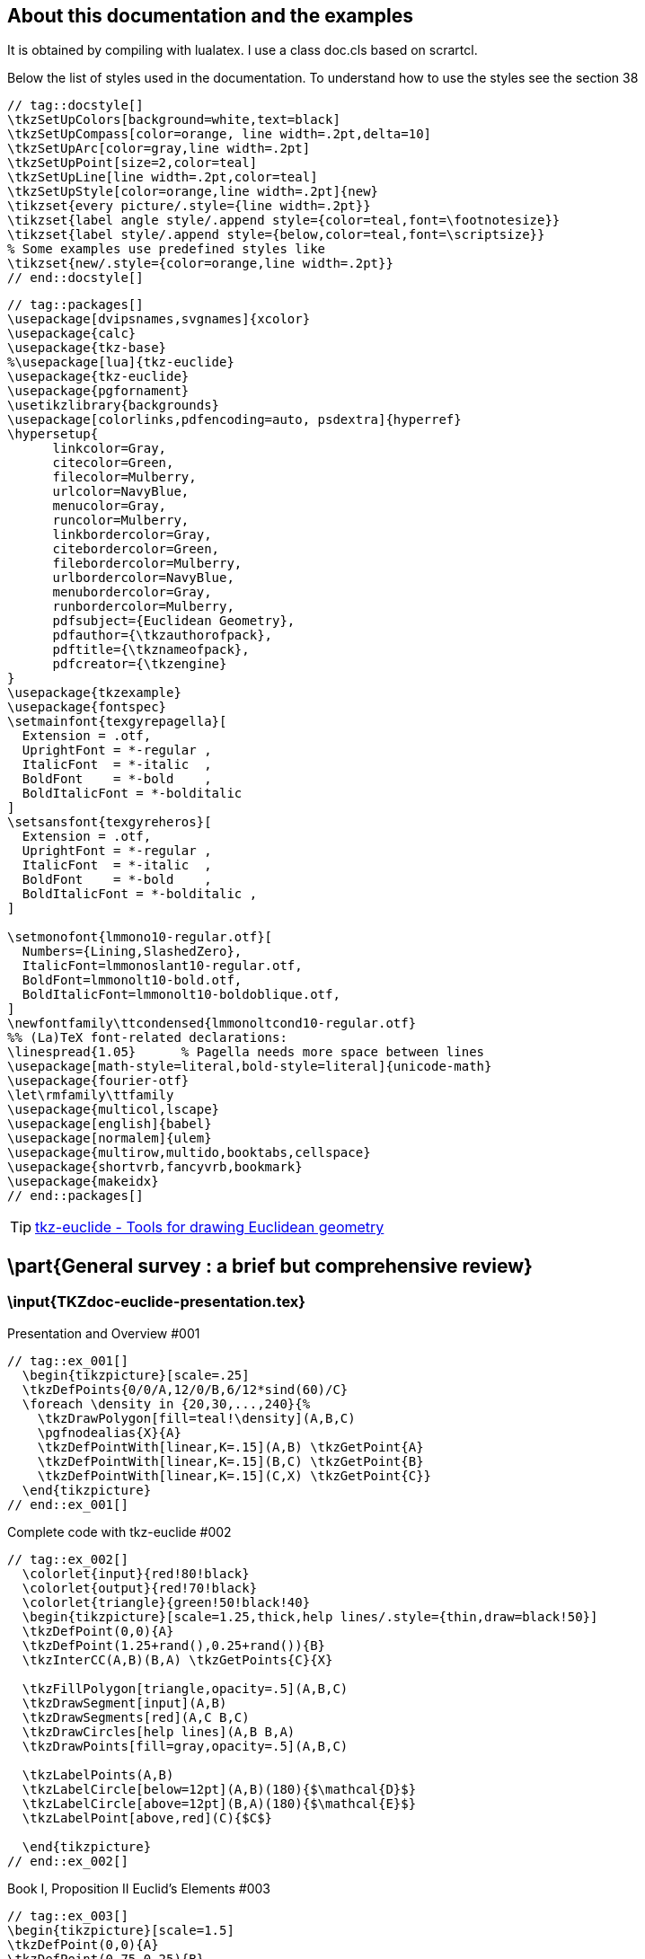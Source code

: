 :source-highlighter: highlight.js
:icons: font

== About this documentation and the examples
It is obtained by compiling with lualatex. I use a class doc.cls based on scrartcl.

Below the list of styles used in the documentation. To understand how to use the styles see the section 38

[source]
----
// tag::docstyle[]
\tkzSetUpColors[background=white,text=black]
\tkzSetUpCompass[color=orange, line width=.2pt,delta=10]
\tkzSetUpArc[color=gray,line width=.2pt]
\tkzSetUpPoint[size=2,color=teal]
\tkzSetUpLine[line width=.2pt,color=teal]
\tkzSetUpStyle[color=orange,line width=.2pt]{new}
\tikzset{every picture/.style={line width=.2pt}}
\tikzset{label angle style/.append style={color=teal,font=\footnotesize}}
\tikzset{label style/.append style={below,color=teal,font=\scriptsize}}
% Some examples use predefined styles like
\tikzset{new/.style={color=orange,line width=.2pt}}
// end::docstyle[]
----

[source]
----
// tag::packages[]
\usepackage[dvipsnames,svgnames]{xcolor}
\usepackage{calc}
\usepackage{tkz-base} 
%\usepackage[lua]{tkz-euclide} 
\usepackage{tkz-euclide} 
\usepackage{pgfornament} 
\usetikzlibrary{backgrounds}
\usepackage[colorlinks,pdfencoding=auto, psdextra]{hyperref}
\hypersetup{
      linkcolor=Gray,
      citecolor=Green,
      filecolor=Mulberry,
      urlcolor=NavyBlue,
      menucolor=Gray,
      runcolor=Mulberry,
      linkbordercolor=Gray,
      citebordercolor=Green,
      filebordercolor=Mulberry,
      urlbordercolor=NavyBlue,
      menubordercolor=Gray,
      runbordercolor=Mulberry,
      pdfsubject={Euclidean Geometry},
      pdfauthor={\tkzauthorofpack},
      pdftitle={\tkznameofpack},
      pdfcreator={\tkzengine}
}
\usepackage{tkzexample}
\usepackage{fontspec}
\setmainfont{texgyrepagella}[
  Extension = .otf,
  UprightFont = *-regular ,
  ItalicFont  = *-italic  ,
  BoldFont    = *-bold    ,
  BoldItalicFont = *-bolditalic
]
\setsansfont{texgyreheros}[
  Extension = .otf,
  UprightFont = *-regular ,
  ItalicFont  = *-italic  ,
  BoldFont    = *-bold    ,
  BoldItalicFont = *-bolditalic ,
]

\setmonofont{lmmono10-regular.otf}[
  Numbers={Lining,SlashedZero},
  ItalicFont=lmmonoslant10-regular.otf,
  BoldFont=lmmonolt10-bold.otf,
  BoldItalicFont=lmmonolt10-boldoblique.otf,
]
\newfontfamily\ttcondensed{lmmonoltcond10-regular.otf}
%% (La)TeX font-related declarations:
\linespread{1.05}      % Pagella needs more space between lines
\usepackage[math-style=literal,bold-style=literal]{unicode-math}
\usepackage{fourier-otf}
\let\rmfamily\ttfamily
\usepackage{multicol,lscape}
\usepackage[english]{babel}
\usepackage[normalem]{ulem}
\usepackage{multirow,multido,booktabs,cellspace}
\usepackage{shortvrb,fancyvrb,bookmark} 
\usepackage{makeidx}
// end::packages[]
----

TIP: https://www.ctan.org/pkg/tkz-euclide[tkz-euclide - Tools for drawing Euclidean geometry]

== \part{General survey : a brief but comprehensive review}

=== \input{TKZdoc-euclide-presentation.tex}


.Presentation and Overview #001
[source]
----
// tag::ex_001[]
  \begin{tikzpicture}[scale=.25]
  \tkzDefPoints{0/0/A,12/0/B,6/12*sind(60)/C}
  \foreach \density in {20,30,...,240}{%
    \tkzDrawPolygon[fill=teal!\density](A,B,C)
    \pgfnodealias{X}{A}
    \tkzDefPointWith[linear,K=.15](A,B) \tkzGetPoint{A}
    \tkzDefPointWith[linear,K=.15](B,C) \tkzGetPoint{B}
    \tkzDefPointWith[linear,K=.15](C,X) \tkzGetPoint{C}}
  \end{tikzpicture}
// end::ex_001[]
----

.Complete code with tkz-euclide #002
[source]
----
// tag::ex_002[]
  \colorlet{input}{red!80!black} 
  \colorlet{output}{red!70!black}
  \colorlet{triangle}{green!50!black!40}
  \begin{tikzpicture}[scale=1.25,thick,help lines/.style={thin,draw=black!50}]
  \tkzDefPoint(0,0){A}     
  \tkzDefPoint(1.25+rand(),0.25+rand()){B}      
  \tkzInterCC(A,B)(B,A) \tkzGetPoints{C}{X}

  \tkzFillPolygon[triangle,opacity=.5](A,B,C)
  \tkzDrawSegment[input](A,B) 
  \tkzDrawSegments[red](A,C B,C)  
  \tkzDrawCircles[help lines](A,B B,A)
  \tkzDrawPoints[fill=gray,opacity=.5](A,B,C)
  
  \tkzLabelPoints(A,B)
  \tkzLabelCircle[below=12pt](A,B)(180){$\mathcal{D}$}
  \tkzLabelCircle[above=12pt](B,A)(180){$\mathcal{E}$}
  \tkzLabelPoint[above,red](C){$C$}
      
  \end{tikzpicture}
// end::ex_002[]
----

.Book I, Proposition II Euclid's Elements #003
[source]
----
// tag::ex_003[]
\begin{tikzpicture}[scale=1.5]
\tkzDefPoint(0,0){A}
\tkzDefPoint(0.75,0.25){B}  
\tkzDefPoint(1,1.5){C} 
\tkzDefTriangle[equilateral](A,B)\tkzGetPoint{D}
\tkzInterLC[near](D,B)(B,C)      \tkzGetSecondPoint{G}
\tkzInterLC[near](A,D)(D,G)      \tkzGetFirstPoint{L}
\tkzDrawCircles(B,C D,G)
\tkzDrawLines[add=0 and 2](D,A D,B)
\tkzDrawSegment(A,B) 
\tkzDrawSegments[red](A,L B,C) 
\tkzDrawPoints[red](D,L,G)
\tkzDrawPoints[fill=gray](A,B,C)
\tkzLabelPoints[left,red](A)
\tkzLabelPoints[below right,red](L)
\tkzLabelCircle[above](B,C)(20){$\mathcal{(H)}$}
\tkzLabelPoints[above left](D)
\tkzLabelPoints[above](G)
\tkzLabelPoints[above,red](C)
\tkzLabelPoints[right,red](B)
\tkzLabelCircle[below](D,G)(-90){$\mathcal{(K)}$}
\end{tikzpicture}
// end::ex_003[]
----

.Let's look at a classic example #004
[source]
----
// tag::ex_004[]
 \begin{tikzpicture}[scale=.5]
   % fixed points
  \tkzDefPoint(0,0){A}
  \tkzDefPoint(5,2){B}
  % calculus
  \tkzInterCC(A,B)(B,A)
  \tkzGetPoints{C}{D}
  % drawings
  \tkzDrawCircles(A,B B,A)
  \tkzDrawPolygon(A,B,C)
  \tkzDrawPoints(A,...,D)
  % marking
  \tkzMarkSegments[mark=s||](A,B B,C C,A)
  % labelling
  \tkzLabelSegments[swap](A,B){$c$}
  \tkzLabelPoints(A,B,D)
  \tkzLabelPoints[above](C)
\end{tikzpicture}
// end::ex_004[]
----

.Part I: golden triangle #005
[source]
----
// tag::ex_005[]
\begin{tikzpicture}
  \tkzDefPoint(0,0){C}
  \tkzDefPoint(4,0){D}
  \tkzDefSquare(C,D)                     
  \tkzGetPoints{e}{f}
  \tkzDefMidPoint(C,f)                   
  \tkzGetPoint{m}
  \tkzInterLC(C,f)(m,e)                  
  \tkzGetSecondPoint{n}
  \tkzInterCC[with nodes](C,C,n)(D,C,n) 
  \tkzGetFirstPoint{B}
  \tkzDrawSegment[brown,dashed](f,n)
  \pgfinterruptboundingbox% from tikz
  \tkzDrawPolygon[brown,dashed](C,D,e,f)
  \tkzDrawArc[brown,dashed](m,e)(n)
  \tkzCompass[brown,dashed,delta=20](C,B)
  \tkzCompass[brown,dashed,delta=20](D,B)
  \endpgfinterruptboundingbox 
  \tkzDrawPolygon(B,...,D)
  \tkzDrawPoints(B,C,D,e,f,m,n)
  \tkzLabelPoints[above](B)
  \tkzLabelPoints[left](f,m,n)
  \tkzLabelPoints(C,D)
  \tkzLabelPoints[right](e)
\end{tikzpicture}
// end::ex_005[]
----

.Part II: two others methods with golden and euclid triangle #006
[source]
----
    // tag::ex_006[]
      \begin{tikzpicture}
        \tkzDefPoint(0,0){C}
        \tkzDefPoint(4,0){D}
        \tkzDefTriangle[golden](C,D)
        \tkzGetPoint{B}
        \tkzDefTriangle[golden](B,C)
        \tkzGetPoint{A}
        \tkzInterLC(B,A)(B,D) \tkzGetSecondPoint{E}
        \tkzInterLL(B,D)(C,E) \tkzGetPoint{F}
        \tkzDrawPoints(C,D,B)
        \tkzDrawPolygon(B,...,D)  
        \tkzDrawPolygon(B,C,D)
        \tkzDrawSegments(D,A A,B C,E)
        \tkzDrawArc[delta=10](B,C)(E)
        \tkzDrawPoints(A,...,F) 
        \tkzMarkRightAngle(B,F,C)  
        \tkzMarkAngles(C,B,D E,A,D)
        \tkzLabelAngles[pos=1.5](C,B,D E,A,D){$\alpha$} 
        \tkzLabelPoints[below](A,C,D,E)
        \tkzLabelPoints[above right](B,F)
      \end{tikzpicture} 
// end::ex_006[]
----

.Part II: two others methods with golden and euclid triangle 2 #007
[source]
----
//   tag::ex_007[]
  \begin{tikzpicture} 
  \tkzDefPoint(0,0){C} % possible 
  % \tkzDefPoint[label=below:$C$](0,0){C} 
  % but don't do this
  \tkzDefPoint(2,6){B}
  % We get D and E with a rotation
  \tkzDefPointBy[rotation= center B angle 36](C) \tkzGetPoint{D} 
  \tkzDefPointBy[rotation= center B angle 72](C) \tkzGetPoint{E} 
  % To get A we use an intersection of lines
  \tkzInterLL(B,E)(C,D) \tkzGetPoint{A}
  \tkzInterLL(C,E)(B,D) \tkzGetPoint{H}
  % drawing
  \tkzDrawArc[delta=10](B,C)(E)
  \tkzDrawPolygon(C,B,D)
  \tkzDrawSegments(D,A B,A C,E)
  % angles 
  \tkzMarkAngles(C,B,D E,A,D) %this is to draw the arcs
  \tkzLabelAngles[pos=1.5](C,B,D E,A,D){$\alpha$}
  \tkzMarkRightAngle(B,H,C)
  \tkzDrawPoints(A,...,E)
  % Label only now
  \tkzLabelPoints[below left](C,A)
  \tkzLabelPoints[below right](D)
  \tkzLabelPoints[above](B,E)
  \end{tikzpicture}
// end::ex_007[]
----

.Complete but minimal example #008
[source]
----
// tag::ex_008[]
\begin{tikzpicture}[scale=1,ra/.style={fill=gray!20}]
   % fixed points
   \tkzDefPoint(0,0){A}
   \tkzDefPoint(1,0){I}
   % calculation
   \tkzDefPointBy[homothety=center A ratio  10 ](I) \tkzGetPoint{B}  
   \tkzDefMidPoint(A,B)              \tkzGetPoint{M}
   \tkzDefPointWith[orthogonal](I,M) \tkzGetPoint{H}
   \tkzInterLC(I,H)(M,B)             \tkzGetFirstPoint{C}
   \tkzDrawSegment[style=purple](I,C)
   \tkzDrawArc(M,B)(A)
   \tkzDrawSegment[dim={$1$,-16pt,}](A,I)
   \tkzDrawSegment[dim={$(a-1)/2$,-10pt,}](I,M)
   \tkzDrawSegment[dim={$(a+1)/2$,-16pt,}](M,B)   
   \tkzMarkRightAngle[ra](A,I,C)
   \tkzDrawPoints(I,A,B,C,M)  
   \tkzLabelPoint[left](A){$A(0,0)$} 
   \tkzLabelPoints[above right](I,M)
   \tkzLabelPoints[above left](C)
   \tkzLabelPoint[right](B){$B(10,0)$}
   \tkzLabelSegment[right=4pt](I,C){$\sqrt{a^2}=a \ (a>0)$}
\end{tikzpicture}
// end::ex_008[]
----

=== \input{TKZdoc-euclide-elements.tex}


.Objects and language #009
[source]
----
//   tag::ex_009[]
    \begin{tikzpicture}[scale=.5]
    \tkzDefPoints{0/0/A,8/0/B}
   \foreach \tr in {golden, equilateral}
    {\tkzDefTriangle[\tr](A,B) \tkzGetPoint{C}
    \tkzDrawPoint(C)
    \tkzLabelPoint[right](C){\tr}
    \tkzDrawSegments(A,C C,B)}
    \tkzDrawPoints(A,B)
    \tkzDrawSegments(A,B)
    \tkzLabelPoints(A,B)
    \end{tikzpicture}
// end::ex_009[]
----

.Notations and conventions #010
[source]
----
// tag::ex_010[]
  \begin{tikzpicture}       
    \tkzDefPoints{0/0/A,4/2/B}       
    \tkzDrawPoints(A,B)       
    \tkzLabelPoints(A,B)     
  \end{tikzpicture}    
// end::ex_010[]
----

.Notations and conventions 2 #011
[source]
----
// tag::ex_011[]
  \begin{tikzpicture}       
    \tkzSetUpPoint[shape=cross, color=red]       
    \tkzDefPoints{0/0/A,4/2/B}       
    \tkzDrawPoints(A,B)       
    \tkzLabelPoints(A,B)     
    \end{tikzpicture}    
// end::ex_011[]
----

.Notations and conventions 3 #012
[source]
----
// tag::ex_012[]
  \begin{tikzpicture}       
    \tkzDefPoint(0,0){A}       
    \tkzDrawPoints(A)       
    \tkzLabelPoint(A){$P$}     
  \end{tikzpicture}    
// end::ex_012[]
----


== \part{Setting}

=== \input{TKZdoc-euclide-points.tex}


.Definition of a point : tkzDefPoint or tkzDefPoints #013
[source]
----
// tag::ex_013[]
\begin{tikzpicture}[scale=1] 
  \tkzInit[xmax=5,ymax=5]
  % necessary to limit
  % the size of the axes
  \tkzDrawX[>=latex]
  \tkzDrawY[>=latex]
  \tkzDefPoints{0/0/O,1/0/I,0/1/J}
  \tkzDefPoint(3,4){A} 
  \tkzDrawPoints(O,A) 
  \tkzLabelPoint[above](A){$A_1(x_1,y_1)$} 
  \tkzShowPointCoord[xlabel=$x_1$,
                     ylabel=$y_1$](A) 
  \tkzLabelPoints(O,I)
  \tkzLabelPoints[left](J)
  \tkzDrawPoints[shape=cross](I,J) 
\end{tikzpicture}
// end::ex_013[]
----

.Definition of a point : tkzDefPoint or tkzDefPoints 2 #014
[source]
----
// tag::ex_014[]
\begin{tikzpicture}[scale=1]
  \tkzInit[xmax=5,ymax=5]
  \tkzDrawX[>=latex]
  \tkzDrawY[>=latex]  
  \tkzDefPoints{0/0/O,1/0/I,0/1/J}
  \tkzDefPoint(40:4){P} 
  \tkzDrawSegment[dim={$d$,
                 16pt,above=6pt}](O,P)
  \tkzDrawPoints(O,P) 
  \tkzMarkAngle[mark=none,->](I,O,P) 
  \tkzFillAngle[opacity=.5](I,O,P) 
  \tkzLabelAngle[pos=1.25](I,O,P){%
                              $\alpha$}  
  \tkzLabelPoint[right](P){$P(\alpha:d)$} 
  \tkzDrawPoints[shape=cross](I,J) 
  \tkzLabelPoints(O,I)
  \tkzLabelPoints[left](J) 
\end{tikzpicture}
// end::ex_014[]
----

.Cartesian coordinates  #015
[source]
----
// tag::ex_015[]
  \begin{tikzpicture}
  \tkzInit[xmax=5,ymax=5] % limits the size of the axes
  \tkzDrawX[>=latex]
  \tkzDrawY[>=latex]  
  \tkzDefPoint(0,0){A}
  \tkzDefPoint(4,0){B}
  \tkzDefPoint(0,3){C} 
  \tkzDrawPolygon(A,B,C)
  \tkzDrawPoints(A,B,C)
  \end{tikzpicture}
// end::ex_015[]
----

.Calculations with xfp #016
[source]
----
// tag::ex_016[]
\begin{tikzpicture}[scale=1]
  \tkzInit[xmax=4,ymax=4]
  \tkzDrawX\tkzDrawY
  \tkzDefPoint(-1+2,sqrt(4)){O}
  \tkzDefPoint({3*ln(exp(1))},{exp(1)}){A}
  \tkzDefPoint({4*sin(pi/6)},{4*cos(pi/6)}){B}
  \tkzDrawPoints(O,B,A)
\end{tikzpicture}
// end::ex_016[]
----

.Polar coordinates  #017
[source]
----
// tag::ex_017[]
  \begin{tikzpicture}
  \foreach \an [count=\i] in {0,60,...,300}
   { \tkzDefPoint(\an:3){A_\i}}
  \tkzDrawPolygon(A_1,A_...,A_6)
  \tkzDrawPoints(A_1,A_...,A_6)
  \end{tikzpicture}
// end::ex_017[]
----

.Relative points #018
[source]
----
// tag::ex_018[]
\begin{tikzpicture}[scale=1]
 \begin{scope}[rotate=30]
  \tkzDefPoint(2,3){A}
  \begin{scope}[shift=(A)]
     \tkzDefPoint(90:5){B}
     \tkzDefPoint(30:5){C}
  \end{scope}
 \end{scope}
 \tkzDrawPolygon(A,B,C)
\tkzLabelPoints[above](B,C)
\tkzLabelPoints[below](A)
\tkzDrawPoints(A,B,C)
\end{tikzpicture}
// end::ex_018[]
----

.Isosceles triangle #019
[source]
----
// tag::ex_019[]
\begin{tikzpicture}[rotate=-30]
 \tkzDefPoint(2,3){A}
 \tkzDefShiftPoint[A](0:4){B}
 \tkzDefShiftPoint[A](30:4){C}
 \tkzDrawSegments(A,B B,C C,A)
 \tkzMarkSegments[mark=|](A,B A,C)
 \tkzDrawPoints(A,B,C)
 \tkzLabelPoints[right](B,C)
 \tkzLabelPoints[above left](A)
\end{tikzpicture}
// end::ex_019[]
----

.Equilateral triangle #020
[source]
----
// tag::ex_020[]
\begin{tikzpicture}[scale=1]
 \tkzDefPoint(2,3){A}
 \tkzDefShiftPoint[A](30:3){B}
 \tkzDefShiftPoint[A](-30:3){C}
 \tkzDrawPolygon(A,B,C)
 \tkzDrawPoints(A,B,C)
 \tkzLabelPoints[right](B,C)
 \tkzLabelPoints[above left](A)
 \tkzMarkSegments[mark=|](A,B A,C B,C)
\end{tikzpicture}
// end::ex_020[]
----

.Parallelogram #021
[source]
----
// tag::ex_021[]
\begin{tikzpicture}
 \tkzDefPoint(0,0){A}
 \tkzDefPoint(30:3){B}
 \tkzDefShiftPointCoord[B](10:2){C}
 \tkzDefShiftPointCoord[A](10:2){D}
 \tkzDrawPolygon(A,...,D)
 \tkzDrawPoints(A,...,D)
\end{tikzpicture}
// end::ex_021[]
----

.Create a triangle #022
[source]
----
// tag::ex_022[]
\begin{tikzpicture}[scale=.75]
 \tkzDefPoints{0/0/A,4/0/B,4/3/C}
 \tkzDrawPolygon(A,B,C)
 \tkzDrawPoints(A,B,C)
\end{tikzpicture}
// end::ex_022[]
----

.Create a square #023
[source]
----
// tag::ex_023[]
\begin{tikzpicture}[scale=1]
 \tkzDefPoints{0/0/A,2/0/B,2/2/C,0/2/D}
 \tkzDrawPolygon(A,...,D)
 \tkzDrawPoints(A,...,D)
\end{tikzpicture}
// end::ex_023[]
----

== \part{Calculating}

=== \input{TKZdoc-euclide-pointsSpc.tex}


.Use of tkzDefMidPoint #024
[source]
----
// tag::ex_024[]
\begin{tikzpicture}[scale=1]
 \tkzDefPoint(2,3){A}
 \tkzDefPoint(6,2){B}
 \tkzDefMidPoint(A,B)
 \tkzGetPoint{M}
 \tkzDrawSegment(A,B)
 \tkzDrawPoints(A,B,M)
 \tkzLabelPoints[below](A,B,M)
\end{tikzpicture}
// end::ex_024[]
----

.Use the golden ratio to divide a line segment #025
[source]
----
// tag::ex_025[]
\begin{tikzpicture}
 \tkzDefPoints{0/0/A,6/0/C}
 \tkzDefMidPoint(A,C) \tkzGetPoint{I}
 %\tkzDefPointWith[linear,K=\tkzInvPhi](A,C)
 \tkzDefGoldenRatio(A,C) \tkzGetPoint{B}
 \tkzDrawSegments(A,C)
 \tkzDrawPoints(A,B,C)
 \tkzLabelPoints(A,B,C)
\end{tikzpicture}
// end::ex_025[]
----

.Golden arbelos #026
[source]
----
// tag::ex_026[]
\begin{tikzpicture}[scale=.6]
\tkzDefPoints{0/0/A,10/0/B}
\tkzDefGoldenRatio(A,B)     \tkzGetPoint{C}
\tkzDefMidPoint(A,B)        \tkzGetPoint{O_1}
\tkzDefMidPoint(A,C)        \tkzGetPoint{O_2}
\tkzDefMidPoint(C,B)        \tkzGetPoint{O_3}
\tkzDrawSemiCircles[fill=purple!15](O_1,B)
\tkzDrawSemiCircles[fill=teal!15](O_2,C O_3,B)
\end{tikzpicture}
// end::ex_026[]
----

.with two points #027
[source]
----
// tag::ex_027[]
\begin{tikzpicture}
  \tkzDefPoint(2,3){A}
  \tkzDefShiftPointCoord[2,3](30:4){B}
  \tkzDefBarycentricPoint(A=1,B=2)
  \tkzGetPoint{G}
  \tkzDrawLine(A,B)
  \tkzDrawPoints(A,B,G)
  \tkzLabelPoints(A,B,G)
\end{tikzpicture}
// end::ex_027[]
----

.with three points #028
[source]
----
// tag::ex_028[]
\begin{tikzpicture}[scale=.8]
  \tkzDefPoints{2/1/A,5/3/B,0/6/C}
  \tkzDefBarycentricPoint(A=1,B=1,C=1)
  \tkzGetPoint{G}
  \tkzDefMidPoint(A,B)  \tkzGetPoint{C'}
  \tkzDefMidPoint(A,C)  \tkzGetPoint{B'}
  \tkzDefMidPoint(C,B)  \tkzGetPoint{A'}
  \tkzDrawPolygon(A,B,C)
  \tkzDrawLines[add=0 and 1,new](A,G B,G C,G)
  \tkzDrawPoints[new](A',B',C',G)
  \tkzDrawPoints(A,B,C)
  \tkzLabelPoint[above right](G){$G$}
  \tkzAutoLabelPoints[center=G](A,B,C)
  \tkzLabelPoints[above right](A')
  \tkzLabelPoints[below](B',C')
\end{tikzpicture}
// end::ex_028[]
----

.Internal and external with node #029
[source]
----
// tag::ex_029[]
\begin{tikzpicture}[scale=.7]
 \tkzDefPoints{0/0/O,4/-5/A,3/0/B,5/-5/C}
 \tkzDefSimilitudeCenter[int](O,B)(A,C)    
 \tkzGetPoint{I}
 \tkzDefSimilitudeCenter[ext](O,B)(A,C)   
 \tkzGetPoint{J}
 \tkzDefLine[tangent from = I](O,B)       
 \tkzGetPoints{D}{E}
 \tkzDefLine[tangent from = I](A,C)       
 \tkzGetPoints{D'}{E'}
 \tkzDefLine[tangent from = J](O,B)       
 \tkzGetPoints{F}{G}
 \tkzDefLine[tangent from = J](A,C)
 \tkzGetPoints{F'}{G'}
 \tkzDrawCircles(O,B A,C)
 \tkzDrawSegments[add = .5 and .5,new](D,D' E,E')
 \tkzDrawSegments[add= 0 and 0.25,new](J,F J,G)
 \tkzDrawPoints(O,A,I,J,D,E,F,G,D',E',F',G')
\end{tikzpicture}
// end::ex_029[]
----

.D'Alembert Theorem #030
[source]
----
// tag::ex_030[]
 \begin{tikzpicture}[scale=.6,rotate=90]
 \tkzDefPoints{0/0/A,3/0/a,7/-1/B,5.5/-1/b}
 \tkzDefPoints{5/-4/C,4.25/-4/c}
 \tkzDrawCircles(A,a B,b C,c)
 \tkzDefExtSimilitudeCenter(A,a)(B,b) \tkzGetPoint{I}
 \tkzDefExtSimilitudeCenter(A,a)(C,c) \tkzGetPoint{J}
 \tkzDefExtSimilitudeCenter(C,c)(B,b) \tkzGetPoint{K}
 \tkzDefIntSimilitudeCenter(A,a)(B,b) \tkzGetPoint{I'}
 \tkzDefIntSimilitudeCenter(A,a)(C,c) \tkzGetPoint{J'}
 \tkzDefIntSimilitudeCenter(C,c)(B,b) \tkzGetPoint{K'}
 \tkzDrawPoints(A,B,C,I,J,K,I',J',K')
 \tkzDrawSegments[new](I,K A,I A,J B,I B,K C,J C,K)
 \tkzDrawSegments[new](I,J' I',J I',K)
 \end{tikzpicture}
// end::ex_030[]
----

.Example with node #031
[source]
----
// tag::ex_031[]
\begin{tikzpicture}[rotate=60,scale=.5]
 \tkzDefPoints{0/0/A,5/0/C}
 \tkzDefGoldenRatio(A,C) \tkzGetPoint{B}
 \tkzDefSimilitudeCenter(A,B)(C,B)\tkzGetPoint{J}
 \tkzDefTangent[from = J](A,B)  \tkzGetPoints{F}{G}
 \tkzDefTangent[from = J](C,B)  \tkzGetPoints{F'}{G'}
 \tkzDrawCircles(A,B C,B)
 \tkzDrawSegments[add= 0 and 0.25,cyan](J,F J,G)
 \tkzDrawPoints(A,J,F,G,F',G')
\end{tikzpicture}
// end::ex_031[]
----

.options ext and int #032
[source]
----
// tag::ex_032[]
  \begin{tikzpicture}
  \tkzDefPoints{0/0/A,6/0/B,4/0/C}
  \tkzDefHarmonic[ext](A,B,C) \tkzGetPoint{J}
  \tkzDefHarmonic[int](A,B,J) \tkzGetPoint{I}
  \tkzDrawPoints(A,B,I,J)
  \tkzDrawLine[add=.5 and 1](A,B)
  \tkzLabelPoints(A,B,I,J)
  \end{tikzpicture}
// end::ex_032[]
----

.Bisector and harmonic division #033
[source]
----
// tag::ex_033[]
  \begin{tikzpicture}[scale=1.25]
  \tkzDefPoints{0/0/A,4/0/C,5/3/X}
  \tkzDefLine[bisector](A,X,C) \tkzGetPoint{x}
  \tkzInterLL(X,x)(A,C)        \tkzGetPoint{B}
  \tkzDefHarmonic[ext](A,C,B)  \tkzGetPoint{D}
  \tkzDrawPolygon(A,X,C)
  \tkzDrawSegments(X,B C,D D,X)
  \tkzDrawPoints(A,B,C,D,X)
  \tkzMarkAngles[mark=s|](A,X,B B,X,C)
  \tkzMarkRightAngle[size=.4,
                     fill=gray!20,
                     opacity=.3](B,X,D)
  \tkzLabelPoints(A,B,C,D)
  \tkzLabelPoints[above right](X)
  \end{tikzpicture}
// end::ex_033[]
----

.option both  #034
[source]
----
// tag::ex_034[]
\begin{tikzpicture}
 \tkzDefPoints{0/0/A,6/0/B}
 \tkzDefHarmonic(A,B,{1/2})\tkzGetPoints{I}{J}
 \tkzDrawPoints(A,B,I,J)
 \tkzDrawLine[add=1 and .5](A,B)
 \tkzLabelPoints(A,B,I,J)
\end{tikzpicture}
// end::ex_034[]
----

.Using tkzDefEquiPoints with options #035
[source]
----
// tag::ex_035[]
\begin{tikzpicture}
  \tkzSetUpCompass[color=purple,line width=1pt]
  \tkzDefPoints{0/1/A,5/2/B,3/4/C}
  \tkzDefEquiPoints[from=C,dist=1,show,
      /tkzcompass/delta=20](A,B)
   \tkzGetPoints{E}{H}
   \tkzDrawLines[color=blue](C,E C,H A,B)
   \tkzDrawPoints[color=blue](A,B,C)
   \tkzDrawPoints[color=red](E,H)
   \tkzLabelPoints(E,H)
   \tkzLabelPoints[color=blue](A,B,C)
\end{tikzpicture}
// end::ex_035[]
----

.Middle of an arc #036
[source]
----
// tag::ex_036[]
  \begin{tikzpicture}[scale=1]
   \tkzDefPoints{0/0/A,10/0/B}
   \tkzDefGoldenRatio(A,B)                              \tkzGetPoint{C}
   \tkzDefMidPoint(A,B)                                 \tkzGetPoint{O_1}
   \tkzDefMidPoint(A,C)                                 \tkzGetPoint{O_2}
   \tkzDefMidPoint(C,B)                                 \tkzGetPoint{O_3}
   \tkzDefMidArc(O_3,B,C)                               \tkzGetPoint{P}
   \tkzDefMidArc(O_2,C,A)                               \tkzGetPoint{Q}
   \tkzDefMidArc(O_1,B,A)                               \tkzGetPoint{L}
   \tkzDefPointBy[rotation=center C angle 90](B)        \tkzGetPoint{c}
   \tkzInterCC[common=B](P,B)(O_1,B)                    \tkzGetFirstPoint{P_1}
   \tkzInterCC[common=C](P,C)(O_2,C)                    \tkzGetFirstPoint{P_2}
   \tkzInterCC[common=C](Q,C)(O_3,C)                    \tkzGetFirstPoint{P_3}
   \tkzInterLC[near](c,C)(O_1,A)                        \tkzGetFirstPoint{D}
   \tkzInterLL(A,P_1)(C,D)                              \tkzGetPoint{P_1'}
   \tkzDefPointBy[inversion = center A through D](P_2)  \tkzGetPoint{P_2'}
   \tkzDefCircle[circum](P_3,P_2,P_1)                   \tkzGetPoint{O_4}
   \tkzInterLL(B,Q)(A,P)                                \tkzGetPoint{S}
   \tkzDefMidPoint(P_2',P_1')                           \tkzGetPoint{o}
   \tkzDefPointBy[inversion = center A through D](S)    \tkzGetPoint{S'}
   \tkzDrawArc[cyan,delta=0](Q,A)(P_1)
   \tkzDrawArc[cyan,delta=0](P,P_1)(B)
   \tkzDrawSemiCircles[teal](O_1,B O_2,C O_3,B)
   \tkzDrawCircles[new](o,P O_4,P_1)
   \tkzDrawSegments(A,B)
   \tkzDrawSegments[cyan](A,P_1 A,S' A,P_2')
   \tkzDrawSegments[purple](B,L C,P_2' B,Q B,L S',P_1')
   \tkzDrawLines[add=0 and .8](B,P_2')
   \tkzDrawLines[add=0 and .4](C,D)
   \tkzDrawPoints(A,B,C,P,Q,P_3,P_2,P_1,P_1',D,P_2',L,S,S')
   \tkzLabelPoints(A,B,C,P_3)
   \tkzLabelPoints[above](P,Q,P_1)
   \tkzLabelPoints[above right](P_2,P_2',D,S')
   \tkzLabelPoints[above left](L,S)
    \tkzLabelPoints[below left](P_1')
  \end{tikzpicture}
// end::ex_036[]
----

.Use of option pos #037
[source]
----
// tag::ex_037[]
\begin{tikzpicture}
\tkzDefPoints{0/0/A,3/0/B}
\tkzDefPointOnLine[pos=1.2](A,B)\tkzGetPoint{P}
\tkzDefPointOnLine[pos=-0.2](A,B)\tkzGetPoint{R}
\tkzDefPointOnLine[pos=0.5](A,B) \tkzGetPoint{S}
\tkzDrawLine[new](A,B)
\tkzDrawPoints(A,B,P)
\tkzLabelPoints(A,B)
\tkzLabelPoint[above](P){pos=$1.2$}
\tkzLabelPoint[above](R){pos=$-.2$}
\tkzLabelPoint[above](S){pos=$.5$}
\tkzDrawPoints(A,B,P,R,S)
\tkzLabelPoints(A,B)
\end{tikzpicture}
// end::ex_037[]
----

.Altshiller's Theorem #038
[source]
----
// tag::ex_038[]
\begin{tikzpicture}[scale=.4]
\tkzDefPoints{0/0/P,5/0/Q,3/2/I}
\tkzDefCircle[orthogonal from=P](Q,I)
\tkzGetFirstPoint{E}
\tkzDrawCircles(P,E Q,E)
\tkzInterCC[common=E](P,E)(Q,E) \tkzGetFirstPoint{F}
\tkzDefPointOnCircle[through =  center P angle 80 point E]
 \tkzGetPoint{A}
\tkzInterLC[common=E](A,E)(Q,E)  \tkzGetFirstPoint{C}
\tkzInterLL(A,F)(C,Q)  \tkzGetPoint{D}
\tkzDrawLines[add=0 and .75](P,Q)
\tkzDrawLines[add=0 and 2](A,E)
\tkzDrawSegments(P,E E,F F,C A,F C,D)
\tkzDrawPoints(P,Q,E,F,A,C,D)
\tkzLabelPoints(P,Q,F,C,D)
\tkzLabelPoints[above](E,A)
\end{tikzpicture}
// end::ex_038[]
----

.Use of tkzDefPointOnCircle #039
[source]
----
// tag::ex_039[]
\begin{tikzpicture}
\tkzDefPoints{0/0/A,4/0/B,0.8/3/C}
\tkzDefPointOnCircle[R = center B  angle 90 radius 1]
\tkzGetPoint{I}
\tkzDefCircle[circum](A,B,C)
\tkzGetPoints{G}{g}
\tkzDefPointOnCircle[through = center G angle 30 point g]
\tkzGetPoint{J}
\tkzDefCircle[R](B,1) \tkzGetPoint{b}
\tkzDrawCircle[teal](B,b)
\tkzDrawCircle(G,J)
\tkzDrawPoints(A,B,C,G,I,J)
\tkzAutoLabelPoints[center=G](A,B,C,J)
\tkzLabelPoints[below](G,I)
\end{tikzpicture}
// end::ex_039[]
----

.Option ortho or orthic #040
[source]
----
// tag::ex_040[]
\begin{tikzpicture}
  \tkzDefPoint(0,0){A}
  \tkzDefPoint(5,1){B}
  \tkzDefPoint(1,4){C}
  \tkzDefTriangleCenter[ortho](B,C,A)
  \tkzGetPoint{H}
  \tkzDefSpcTriangle[orthic,name=H](A,B,C){a,b,c}
  \tkzDrawPolygon(A,B,C)
  \tkzDrawSegments[new](A,Ha B,Hb C,Hc)
  \tkzDrawPoints(A,B,C,H)
  \tkzLabelPoint(H){$H$}
  \tkzLabelPoints[below](A,B)
  \tkzLabelPoints[above](C)
 \tkzMarkRightAngles(A,Ha,B B,Hb,C C,Hc,A)
\end{tikzpicture}
// end::ex_040[]
----

.Option centroid #041
[source]
----
// tag::ex_041[]
\begin{tikzpicture}[scale=.75]
  \tkzDefPoints{0/0/A,5/0/B,1/4/C}
  \tkzDefTriangleCenter[centroid](A,B,C)
  \tkzGetPoint{G}
  \tkzDrawPolygon(A,B,C)
  \tkzDrawLines[add = 0 and 2/3,new](A,G B,G C,G)
  \tkzDrawPoints(A,B,C,G)
  \tkzLabelPoint(G){$G$}
\end{tikzpicture}
// end::ex_041[]
----

.Option circum #042
[source]
----
// tag::ex_042[]
 \begin{tikzpicture}
  \tkzDefPoints{0/1/A,3/2/B,1/4/C}
  \tkzDefTriangleCenter[circum](A,B,C)
  \tkzGetPoint{O}
  \tkzDrawPolygon(A,B,C)
  \tkzDrawCircle(O,A)
  \tkzDrawPoints(A,B,C,O)
  \tkzLabelPoint(O){$O$}
\end{tikzpicture}
// end::ex_042[]
----

.Option in #043
[source]
----
// tag::ex_043[]
\begin{tikzpicture}
\tkzDefPoints{0/0/A,6/0/B,0.8/4/C}
\tkzDefTriangleCenter[in](A,B,C)
   \tkzGetPoint{I}
\tkzDrawLines(A,B B,C C,A)
\tkzDefCircle[in](A,B,C) \tkzGetPoints{I}{i}
\tkzDrawCircle(I,i)
\tkzDrawPoint[red](I)
\tkzDrawPoints(A,B,C)
\tkzLabelPoint(I){$I$}
\end{tikzpicture}
// end::ex_043[]
----

.Option ex #044
[source]
----
// tag::ex_044[]
\begin{tikzpicture}[scale=.5]
  \tkzDefPoints{0/1/A,3/2/B,1/4/C}
  \tkzDefTriangleCenter[ex](B,C,A)
  \tkzGetPoint{J_c}
  \tkzDefPointBy[projection=onto A--B](J_c)
  \tkzGetPoint{Tc}
  \tkzDrawPolygon(A,B,C)
  \tkzDrawCircle[new](J_c,Tc)
  \tkzDrawLines[add=1.5 and 0](A,C B,C)
  \tkzDrawPoints(A,B,C,J_c)
  \tkzLabelPoints(J_c)
\end{tikzpicture}
// end::ex_044[]
----

.Option euler #045
[source]
----
// tag::ex_045[]
\begin{tikzpicture}[scale=1.2,rotate=90]
 \tkzDefPoints{0/0/A,6/0/B,0.8/4/C}
 \tkzDefSpcTriangle[medial,name=M](A,B,C){_A,_B,_C}
 \tkzDefTriangleCenter[euler](A,B,C)\tkzGetPoint{N}
 % I= N nine points
 \tkzDefTriangleCenter[ortho](A,B,C)\tkzGetPoint{H}
 \tkzDefMidPoint(A,H) \tkzGetPoint{E_A}
 \tkzDefMidPoint(C,H) \tkzGetPoint{E_C}
 \tkzDefMidPoint(B,H) \tkzGetPoint{E_B}
 \tkzDefSpcTriangle[ortho,name=H](A,B,C){_A,_B,_C}
 \tkzDrawPolygon(A,B,C)
 \tkzDrawCircle[new](N,E_A)
 \tkzDrawSegments[new](A,H_A B,H_B C,H_C)
 \tkzDrawPoints(A,B,C,N,H)
 \tkzDrawPoints[new](M_A,M_B,M_C)
 \tkzDrawPoints( H_A,H_B,H_C)
 \tkzDrawPoints[green](E_A,E_B,E_C)
 \tkzAutoLabelPoints[center=N,
 font=\scriptsize](A,B,C,M_A,M_B,M_C,H_A,H_B,H_C,%
   E_A,E_B,E_C)
 \tkzLabelPoints[font=\scriptsize](H,N)
 \tkzMarkSegments[mark=s|,size=3pt,
 color=blue,line width=1pt](B,E_B E_B,H)
\end{tikzpicture}
// end::ex_045[]
----

.Option symmedian #046
[source]
----
// tag::ex_046[]
\begin{tikzpicture}
  \tkzDefPoint(0,0){A}
  \tkzDefPoint(5,0){B}
  \tkzDefPoint(1,4){C}
  \tkzDefTriangleCenter[symmedian](A,B,C)
  \tkzGetPoint{K}
  \tkzDefTriangleCenter[median](A,B,C)
  \tkzGetPoint{G}
  \tkzDefTriangleCenter[in](A,B,C)\tkzGetPoint{I}
  \tkzDefSpcTriangle[centroid,name=M](A,B,C){a,b,c}
  \tkzDefSpcTriangle[incentral,name=I](A,B,C){a,b,c}
  \tkzDrawPolygon(A,B,C)
  \tkzDrawLines[add = 0 and 2/3,new](A,K B,K C,K)
  \tkzDrawSegments[color=cyan](A,Ma B,Mb C,Mc)
  \tkzDrawSegments[color=green](A,Ia B,Ib C,Ic)
  \tkzDrawPoints(A,B,C,K,G,I)
  \tkzLabelPoints[font=\scriptsize](A,B,K,G,I)
  \tkzLabelPoints[above,font=\scriptsize](C)
\end{tikzpicture}
// end::ex_046[]
----

.Option spieker #047
[source]
----
// tag::ex_047[]
\begin{tikzpicture}
 \tkzDefPoints{0/0/A,6/0/B,5/5/C}
 \tkzDefSpcTriangle[medial](A,B,C){Ma,Mb,Mc}
 \tkzDefTriangleCenter[centroid](A,B,C)
 \tkzGetPoint{G}
 \tkzDefTriangleCenter[spieker](A,B,C)
 \tkzGetPoint{Sp}
 \tkzDrawPolygon[](A,B,C)
 \tkzDrawPolygon[new](Ma,Mb,Mc)
 \tkzDefCircle[in](Ma,Mb,Mc) \tkzGetPoints{I}{i}
 \tkzDrawCircle(I,i)
 \tkzDrawPoints(B,C,A,Sp,Ma,Mb,Mc)
 \tkzAutoLabelPoints[center=G,dist=.3](Ma,Mb)
 \tkzLabelPoints[right](Sp)
 \tkzLabelPoints[below](A,B,Mc)
 \tkzLabelPoints[above](C)
\end{tikzpicture}
// end::ex_047[]
----

.Option gergonne #048
[source]
----
// tag::ex_048[]
\begin{tikzpicture}
\tkzDefPoints{0/0/B,3.6/0/C,2.8/4/A}
\tkzDefTriangleCenter[gergonne](A,B,C)
\tkzGetPoint{Ge}
\tkzDefSpcTriangle[intouch](A,B,C){C_1,C_2,C_3}
\tkzDefCircle[in](A,B,C) \tkzGetPoints{I}{i}
\tkzDrawLines[add=.25 and .25,teal](A,B A,C B,C)
\tkzDrawSegments[new](A,C_1 B,C_2 C,C_3)
\tkzDrawPoints(A,...,C,C_1,C_2,C_3)
\tkzDrawPoints[red](Ge)
\tkzLabelPoints(B,C,C_1,Ge)
\tkzLabelPoints[above](A,C_2,C_3)
\end{tikzpicture}
// end::ex_048[]
----

.Option nagel #049
[source]
----
// tag::ex_049[]
  \begin{tikzpicture}[scale=.5]
  \tkzDefPoints{0/0/A,6/0/B,4/6/C}
  \tkzDefSpcTriangle[ex](A,B,C){Ja,Jb,Jc}
  \tkzDefSpcTriangle[extouch](A,B,C){Ta,Tb,Tc}
  \tkzDefTriangleCenter[nagel](A,B,C)
  \tkzGetPoint{Na}
  \tkzDrawPolygon[blue](A,B,C)
  \tkzDrawLines[add=0 and 1](A,Ta B,Tb C,Tc)
  \tkzDrawPoints[new](Ja,Jb,Jc,Ta,Tb,Tc)
  \tkzClipBB
  \tkzDrawLines[add=1 and 1,dashed](A,B B,C C,A)
  \tkzDrawCircles[new](Ja,Ta Jb,Tb Jc,Tc)
  \tkzDrawSegments[new,dashed](Ja,Ta Jb,Tb Jc,Tc)
  \tkzDrawPoints(B,C,A)
  \tkzDrawPoints[new](Na)
  \tkzLabelPoints(B,C,A)
  \tkzLabelPoints[new](Na)
  \tkzLabelPoints[new](Ja,Jb,Jc,Ta,Tb,Tc)
  \tkzMarkRightAngles[fill=gray!20](Ja,Ta,C
              Jb,Tb,A Jc,Tc,B)
  \end{tikzpicture}
// end::ex_049[]
----

.Option  mittenpunkt #050
[source]
----
// tag::ex_050[]
\begin{tikzpicture}[scale=.5]
 \tkzDefPoints{0/0/A,6/0/B,4/6/C}
 \tkzDefSpcTriangle[centroid](A,B,C){Ma,Mb,Mc}
 \tkzDefSpcTriangle[ex](A,B,C){Ja,Jb,Jc}
 \tkzDefSpcTriangle[extouch](A,B,C){Ta,Tb,Tc}
 \tkzDefTriangleCenter[mittenpunkt](A,B,C)
 \tkzGetPoint{Mi}
 \tkzDrawPoints[new](Ma,Mb,Mc,Ja,Jb,Jc)
 \tkzClipBB
 \tkzDrawPolygon[blue](A,B,C)
 \tkzDrawLines[add=0 and 1](Ja,Ma
               Jb,Mb Jc,Mc)
 \tkzDrawLines[add=1 and 1](A,B A,C B,C)
 \tkzDrawCircles[new](Ja,Ta Jb,Tb Jc,Tc)
 \tkzDrawPoints(B,C,A)
 \tkzDrawPoints[new](Mi)
 \tkzLabelPoints(Mi)
 \tkzLabelPoints[left](Mb)
 \tkzLabelPoints[new](Ma,Mc,Jb,Jc)
 \tkzLabelPoints[above left](Ja,Jc)
\end{tikzpicture}
// end::ex_050[]
----

.Relation between gergonne, centroid and mittenpunkt #051
[source]
----
// tag::ex_051[]
\begin{tikzpicture}
\tkzDefPoints{0/0/A,2/2/B,8/0/C}
\tkzDefTriangleCenter[gergonne](A,B,C) \tkzGetPoint{Ge}
\tkzDefTriangleCenter[centroid](A,B,C)
\tkzGetPoint{G}
\tkzDefTriangleCenter[mittenpunkt](A,B,C)
\tkzGetPoint{M}
\tkzDrawLines[add=.25 and .25,teal](A,B A,C B,C)
\tkzDrawLines[add=.25 and .25,new](Ge,M)
\tkzDrawPoints(A,...,C)
\tkzDrawPoints[red,size=2](G,M,Ge)
\tkzLabelPoints(A,...,C,M,G,Ge)
\tkzMarkSegment[mark=s||](Ge,G)
\tkzMarkSegment[mark=s|](G,M)
\end{tikzpicture}
// end::ex_051[]
----

=== \input{TKZdoc-euclide-pointby.tex}


.translation} #052
[source]
----
// tag::ex_052[]
\begin{tikzpicture}[>=latex] 
 \tkzDefPoints{0/0/A,3/1/B,3/0/C}
 \tkzDefPointBy[translation= from B to A](C) 
 \tkzGetPoint{D} 
 \tkzDrawPoints[teal](A,B,C,D)
 \tkzLabelPoints[color=teal](A,B,C,D) 
 \tkzDrawSegments[orange,->](A,B D,C) 
\end{tikzpicture} 
// end::ex_052[]
----

.reflection (orthogonal symmetry)} #053
[source]
----
// tag::ex_053[]
\begin{tikzpicture}[scale=.75]
 \tkzDefPoints{-2/-2/A,-1/-1/C,-4/2/D,-4/0/O}    
 \tkzDrawCircle(O,A)
 \tkzDefPointBy[reflection = over C--D](A)
 \tkzGetPoint{A'}
 \tkzDefPointBy[reflection = over C--D](O)
 \tkzGetPoint{O'}
 \tkzDrawCircle(O',A')
 \tkzDrawLine[add= .5 and .5](C,D)
 \tkzDrawPoints(C,D,O,O')
\end{tikzpicture}
// end::ex_053[]
----

.homothety and projection #054
[source]
----
// tag::ex_054[]
\begin{tikzpicture}
  \tkzDefPoints{0/1/A,5/3/B,3/4/C}
  \tkzDefLine[bisector](B,A,C) \tkzGetPoint{a} 
  \tkzDrawLine[add=0 and 0,color=magenta!50 ](A,a) 
  \tkzDefPointBy[homothety=center A ratio .5](a)   
  \tkzGetPoint{a'} 
  \tkzDefPointBy[projection = onto A--B](a') 
  \tkzGetPoint{k'}  
  \tkzDefPointBy[projection = onto A--B](a) 
  \tkzGetPoint{k} 
  \tkzDrawLines[add= 0 and .3](A,k A,C)   
  \tkzDrawSegments[blue](a',k' a,k) 
  \tkzDrawPoints(a,a',k,k',A)
  \tkzDrawCircles(a',k' a,k)   
  \tkzLabelPoints(a,a',k,A)
\end{tikzpicture}
// end::ex_054[]
----

.projection #055
[source]
----
// tag::ex_055[]
\begin{tikzpicture}[scale=1.25]  
 \tkzDefPoints{0/0/A,0/4/B}
 \tkzDefTriangle[pythagore](B,A) \tkzGetPoint{C}
 \tkzDefLine[bisector](B,C,A) \tkzGetPoint{c}
 \tkzInterLL(C,c)(A,B)  \tkzGetPoint{D}
 \tkzDefPointBy[projection=onto B--C](D) 
 \tkzGetPoint{G}
 \tkzInterLC(C,D)(D,A) \tkzGetPoints{E}{F}
 \tkzDrawPolygon(A,B,C)
 \tkzDrawSegment(C,D)
 \tkzDrawCircle(D,A)
 \tkzDrawSegment[new](D,G)
 \tkzMarkRightAngle[fill=orange!10](D,G,B)
 \tkzDrawPoints(A,C,F) \tkzLabelPoints(A,C,F)
 \tkzDrawPoints(B,D,E,G)   
 \tkzLabelPoints[above right](B,D,E)
  \tkzLabelPoints[above](G)
 \end{tikzpicture}
// end::ex_055[]
----

.symmetry  #056
[source]
----
// tag::ex_056[]
\begin{tikzpicture}[scale=1]
  \tkzDefPoints{2/-1/A,2/2/B,0/0/O}
  \tkzDefPointsBy[symmetry=center O](B,A){}
  \tkzDrawLine(A,A')
  \tkzDrawLine(B,B')
  \tkzMarkAngle[mark=s,arc=lll,
      size=1.5,mkcolor=red](A,O,B) 
  \tkzLabelAngle[pos=2,circle,draw,
    fill=blue!10,font=\scriptsize](A,O,B){$60^{\circ}$}
  \tkzDrawPoints(A,B,O,A',B') 
  \tkzLabelPoints(B,B')
  \tkzLabelPoints[below](A,O,A')  
\end{tikzpicture}   
// end::ex_056[]
----

.rotation } #057
[source]
----
// tag::ex_057[]
\begin{tikzpicture}[scale=0.75] 
 \tkzDefPoints{0/0/A,5/0/B}
 \tkzDrawSegment(A,B)
 \tkzDefPointBy[rotation=center A angle 60](B) 
 \tkzGetPoint{C} 
 \tkzDefPointBy[symmetry=center C](A) 
 \tkzGetPoint{D} 
 \tkzDrawSegment(A,tkzPointResult) 
 \tkzDrawLine(B,D)
 \tkzDrawArc(A,B)(C) \tkzDrawArc(B,C)(A)
 \tkzDrawArc(C,D)(D)  
 \tkzMarkRightAngle(D,B,A) 
 \tkzDrawPoints(A,B) 
 \tkzLabelPoints(A,B)
 \tkzLabelPoints[above](C)
 \tkzLabelPoints[right](D)
\end{tikzpicture}  
// end::ex_057[]
----

.rotation in radian} #058
[source]
----
// tag::ex_058[]
\begin{tikzpicture}
  \tkzDefPoint["$A$" left](1,5){A}
  \tkzDefPoint["$B$" right](4,3){B}
  \tkzDefPointBy[rotation in rad= center A angle pi/3](B)
  \tkzGetPoint{C}  
  \tkzDrawSegment(A,B)
  \tkzDrawPoints(A,B,C) 
  \tkzCompass(A,C)
  \tkzCompass(B,C) 
  \tkzLabelPoints(C)
\end{tikzpicture}
// end::ex_058[]
----

.rotation with nodes} #059
[source]
----
// tag::ex_059[]
\begin{tikzpicture}
 \tkzDefPoint(0,0){O}    
 \tkzDefPoint(0:2){A} 
 \tkzDefPoint(40:2){B}  
 \tkzDefPoint(20:4){C}
 \tkzDrawLine(O,A)
 \tkzDefPointBy[rotation with nodes%
             =center O from A to B](C)  
 \tkzGetPoint{D}
\tkzDrawPoints(A,B,C,D)
\tkzDrawCircle(O,A)
\tkzLabelPoints(A,C,D)
\tkzLabelPoints[above](B)
\end{tikzpicture}
// end::ex_059[]
----

.inversion  #060
[source]
----
// tag::ex_060[]
\begin{tikzpicture}[scale=.5]
  \tkzDefPoints{4/0/A,6/0/P,0/0/O}
  \tkzDefPointBy[inversion = center O through A](P)
  \tkzGetPoint{P'}
  \tkzDrawSegments(O,P)
  \tkzDrawCircle(O,A)
  \tkzLabelPoints[above right,font=\scriptsize](O,A,P,P')
  \tkzDrawPoints(O,A,P,P')
\end{tikzpicture}
// end::ex_060[]
----

.inversion 2 #061
[source]
----
// tag::ex_061[]
\begin{tikzpicture}[scale=.5]
  \tkzDefPoints{4/0/A,6/0/P,0/0/O}
  \tkzDefLine[orthogonal=through P](O,P)
  \tkzGetPoint{L}
  \tkzDefLine[tangent from = P](O,A) \tkzGetPoints{R}{Q}
  \tkzDefPointBy[projection=onto O--A](Q) \tkzGetPoint{P'}
  \tkzDrawSegments(O,P O,A)
  \tkzDrawSegments[new](O,P O,Q P,Q Q,P')
  \tkzDrawCircle(O,A)
  \tkzDrawLines[add=1 and 0](P,L)
  \tkzLabelPoints[below,font=\scriptsize](O,P')
  \tkzLabelPoints[above right,font=\scriptsize](P,Q)
  \tkzDrawPoints(O,P) \tkzDrawPoints[new](Q,P')
  \tkzLabelSegment[above](O,Q){$k$}
  \tkzMarkRightAngles(A,P',Q P,Q,O)
  \tkzLabelCircle[above=.5cm,
      font=\scriptsize](O,A)(100){inversion circle}
  \tkzLabelPoint[left,font=\scriptsize](O){inversion center}
  \tkzLabelPoint[left,font=\scriptsize](L){polar}
\end{tikzpicture}
// end::ex_061[]
----

.Inversion of lines ex 1 #062
[source]
----
// tag::ex_062[]
\begin{tikzpicture}[scale=.5]
\tkzDefPoints{0/0/O,3/0/I,4/3/P,6/-3/Q}
\tkzDrawCircle(O,I)
\tkzDefPointBy[projection= onto P--Q](O) \tkzGetPoint{A}
\tkzDefPointBy[inversion = center O through I](A)
\tkzGetPoint{A'}
\tkzDefPointBy[inversion = center O through I](P)
\tkzGetPoint{P'}
\tkzDefCircle[diameter](O,A')\tkzGetPoint{o}
\tkzDrawCircle[new](o,A')
\tkzDrawLines[add=.25 and .25,red](P,Q)
\tkzDrawLines[add=.25 and .25](O,A)
\tkzDrawSegments(O,P)
\tkzDrawPoints(A,P,O) \tkzDrawPoints[new](A',P')
\end{tikzpicture}
// end::ex_062[]
----

.inversion of lines ex 2 #063
[source]
----
// tag::ex_063[]
\begin{tikzpicture}[scale=.8]
\tkzDefPoints{0/0/O,3/0/I,3/2/P,3/-2/Q}
\tkzDrawCircle(O,I)
\tkzDefPointBy[projection= onto P--Q](O) \tkzGetPoint{A}
\tkzDefPointBy[inversion = center O through I](A)
\tkzGetPoint{A'}
\tkzDefPointBy[inversion = center O through I](P)
\tkzGetPoint{P'}
\tkzDefCircle[diameter](O,A')\tkzGetPoint{o}
\tkzDrawCircle[new](o,A')
\tkzDrawLines[add=.25 and .25,red](P,Q)
\tkzDrawLines[add=.25 and .25](O,A)
\tkzDrawSegments(O,P)
\tkzDrawPoints(A,P,O) \tkzDrawPoints[new](A',P')
\end{tikzpicture}
// end::ex_063[]
----

.inversion of lines ex 3 #064
[source]
----
// tag::ex_064[]
\begin{tikzpicture}[scale=.8]
\tkzDefPoints{0/0/O,3/0/I,2/1/P,2/-2/Q}
\tkzDrawCircle(O,I)
\tkzDefPointBy[projection= onto P--Q](O) \tkzGetPoint{A}
\tkzDefPointBy[inversion = center O through I](A)
\tkzGetPoint{A'}
\tkzDefPointBy[inversion = center O through I](P)
\tkzGetPoint{P'}
\tkzDefCircle[diameter](O,A')
\tkzDrawCircle[new](I,A')
\tkzDrawLines[add=.25 and .75,red](P,Q)
\tkzDrawLines[add=.25 and .25](O,A')
\tkzDrawSegments(O,P')
\tkzDrawPoints(A,P,O) \tkzDrawPoints[new](A',P')
\end{tikzpicture}
// end::ex_064[]
----

.inversion of circle and homothety  #065
[source]
----
// tag::ex_065[]
\begin{tikzpicture}[scale=.7]
\tkzDefPoints{0/0/O,3/2/A,2/1/P}
\tkzDefLine[tangent from = O](A,P) \tkzGetPoints{T}{X}
\tkzDefPointsBy[homothety = center O%
                ratio 1.25](A,P,T){}
\tkzInterCC(A,P)(A',P') \tkzGetPoints{C}{D}
\tkzCalcLength(A,P)
\tkzGetLength{rAP}
\tkzDefPointOnCircle[R=center A angle 190 radius \rAP]
\tkzGetPoint{M}
\tkzDefPointBy[inversion = center O through C](M)
\tkzGetPoint{M'}
\tkzDrawCircles[new](A,P A',P')
\tkzDrawCircle(O,C)
\tkzDrawLines[add=0 and .5](O,T' O,A' O,M' O,P')
\tkzDrawPoints(A,A',P,P',O,T,T',M,M')
\tkzLabelPoints(O,T,T',M,M')
\tkzLabelPoints[below](P,P')
\end{tikzpicture}
// end::ex_065[]
----

.inversion of Triangle with respect to the Incircle #066
[source]
----
// tag::ex_066[]
\begin{tikzpicture}[scale=1]
\tkzDefPoints{0/0/A,5/1/B,3/6/C}
\tkzDefTriangleCenter[in](A,B,C) \tkzGetPoint{O} 
\tkzDefPointBy[projection= onto A--C](O) \tkzGetPoint{b}
\tkzDefPointBy[projection= onto A--C](O) \tkzGetPoint{b}
\tkzDefPointBy[projection= onto B--C](O) \tkzGetPoint{a}
\tkzDefPointBy[projection= onto A--B](O) \tkzGetPoint{c}
\tkzDefPointsBy[inversion = center O through b](a,b,c)%
                                             {Ia,Ib,Ic}
\tkzDefMidPoint(O,Ia) \tkzGetPoint{Ja}
\tkzDefMidPoint(O,Ib) \tkzGetPoint{Jb}
\tkzDefMidPoint(O,Ic) \tkzGetPoint{Jc}
\tkzInterCC(Ja,O)(Jb,O) \tkzGetPoints{O}{x}
\tkzInterCC(Ja,O)(Jc,O) \tkzGetPoints{y}{O}
\tkzInterCC(Jb,O)(Jc,O) \tkzGetPoints{O}{z}
\tkzDrawPolygon(A,B,C)
\tkzDrawCircle(O,b)\tkzDrawPoints(A,B,C,O)
\tkzDrawCircles[dashed,gray](Ja,y Jb,x Jc,z)
\tkzDrawArc[line width=1pt,orange,delta=0](Jb,x)(z)
\tkzDrawArc[line width=1pt,orange,delta=0](Jc,z)(y)
\tkzDrawArc[line width=1pt,orange,delta=0](Ja,y)(x)
\tkzLabelPoint[below](A){$A$}\tkzLabelPoint[above](C){$C$}
\tkzLabelPoint[right](B){$B$}\tkzLabelPoint[below](O){$O$}
\end{tikzpicture}
// end::ex_066[]
----

.inversion: orthogonal circle with inversion circle} #067
[source]
----
// tag::ex_067[]
\begin{tikzpicture}[scale=1]
\tkzDefPoint(0,0){O}\tkzDefPoint(1,0){A}
\tkzDefPoint(-1.5,-1.5){z1} 
\tkzDefPoint(1.5,-1.25){z2} 
\tkzDefCircle[orthogonal through=z1 and z2](O,A)
\tkzGetPoint{c} 
\tkzDrawCircle[new](c,z1) 
\tkzDefPointBy[inversion =  center O through A](z1)
\tkzGetPoint{Z1} 
\tkzInterCC(O,A)(c,z1) \tkzGetPoints{I}{J}
\tkzDefPointBy[inversion =  center O through A](I)
\tkzGetPoint{I'}
\tkzDrawCircle(O,A)
\tkzDrawPoints(O,A,z1,z2) 
\tkzDrawPoints[new](c,Z1,I,J) 
\tkzLabelPoints(O,A,z1,z2,c,Z1,I,J)
\end{tikzpicture}
// end::ex_067[]
----

.inversion negative #068
[source]
----
// tag::ex_068[]
\begin{tikzpicture}[scale=1.5]
  \tkzDefPoints{1/0/A,0/0/O}
  \tkzDefPoint(-1.5,-1.5){z1}
  \tkzDefPoint(0.35,-2){z2} 
  \tkzDefPointBy[inversion negative = center O through A](z1)
  \tkzGetPoint{Z1} 
  \tkzDefPointBy[inversion negative = center O through A](z2)
  \tkzGetPoint{Z2}
  \tkzDrawCircle(O,A)  
  \tkzDrawPoints[color=black, fill=red,size=4](Z1,Z2)    
  \tkzDrawSegments(z1,Z1 z2,Z2)
  \tkzDrawPoints[color=black, fill=red,size=4](O,z1,z2)
  \tkzLabelPoints[font=\scriptsize](O,A,z1,z2,Z1,Z2)  
\end{tikzpicture}
// end::ex_068[]
----

.translation of multiple points #069
[source]
----
// tag::ex_069[]
\begin{tikzpicture}[>=latex] 
 \tkzDefPoints{0/0/A,3/0/B,3/1/A',1/2/C}
 \tkzDefPointsBy[translation= from A to A'](B,C){} 
 \tkzDrawPolygon(A,B,C)
 \tkzDrawPolygon[new](A',B',C')
 \tkzDrawPoints(A,B,C)
 \tkzDrawPoints[new](A',B',C') 
 \tkzLabelPoints(A,B,A',B')  
 \tkzLabelPoints[above](C,C')
 \tkzDrawSegments[color = gray,->,
              style=dashed](A,A' B,B' C,C') 
\end{tikzpicture}
// end::ex_069[]
----

.symmetry of multiple points: an oval #070
[source]
----
// tag::ex_070[]
\begin{tikzpicture}[scale=0.4]
  \tkzDefPoint(-4,0){I}
  \tkzDefPoint(4,0){J}
  \tkzDefPoint(0,0){O} 
  \tkzInterCC(J,O)(O,J) \tkzGetPoints{L}{H}
  \tkzInterCC(I,O)(O,I) \tkzGetPoints{K}{G} 
  \tkzInterLL(I,K)(J,H) \tkzGetPoint{M}
  \tkzInterLL(I,G)(J,L) \tkzGetPoint{N}
  \tkzDefPointsBy[symmetry=center J](L,H){D,E} 
  \tkzDefPointsBy[symmetry=center I](G,K){C,F}
  \begin{scope}[line style/.style = {very thin,teal}]
    \tkzDrawLines[add=1.5 and 1.5](I,K I,G J,H J,L) 
    \tkzDrawLines[add=.5 and .5](I,J) 
    \tkzDrawCircles(O,I I,O J,O) 
    \tkzDrawArc[delta=0,orange](N,D)(C) 
    \tkzDrawArc[delta=0,orange](M,F)(E) 
    \tkzDrawArc[delta=0,orange](J,E)(D) 
    \tkzDrawArc[delta=0,orange](I,C)(F) 
  \end{scope}   
\end{tikzpicture} 
// end::ex_070[]
----

=== \input{TKZdoc-euclide-pointwith.tex}


.Option colinear at, simple example #071
[source]
----
// tag::ex_071[]
\begin{tikzpicture}[scale=1.2,
   vect/.style={->,shorten >=1pt,>=latex'}]
  \tkzDefPoint(2,3){A}   \tkzDefPoint(4,2){B}
  \tkzDefPoint(0,1){C}
  \tkzDefPointWith[colinear=at C](A,B)
  \tkzGetPoint{D}
  \tkzDrawPoints[new](A,B,C,D)
  \tkzLabelPoints[above right=3pt](A,B,C,D)
  \tkzDrawSegments[vect](A,B C,D)
\end{tikzpicture}
// end::ex_071[]
----

.Option colinear at, complex example #072
[source]
----
// tag::ex_072[]
\begin{tikzpicture}[scale=.75]
\tkzDefPoints{0/0/B,3.6/0/C,1.5/4/A}
\tkzDefSpcTriangle[ortho](A,B,C){Ha,Hb,Hc}
\tkzDefTriangleCenter[ortho](A,B,C) \tkzGetPoint{H}
\tkzDefSquare(A,C) \tkzGetPoints{R}{S}
\tkzDefSquare(B,A) \tkzGetPoints{M}{N}
\tkzDefSquare(C,B) \tkzGetPoints{P}{Q}
\tkzDefPointWith[colinear= at M](A,S) \tkzGetPoint{A'}
\tkzDefPointWith[colinear= at P](B,N) \tkzGetPoint{B'}
\tkzDefPointWith[colinear= at Q](C,R) \tkzGetPoint{C'}
\tkzDefPointBy[projection=onto P--Q](Ha) \tkzGetPoint{Pa}
\tkzDrawPolygon[teal,thick](A,C,R,S)\tkzDrawPolygon[teal,thick](A,B,N,M)
\tkzDrawPolygon[teal,thick](C,B,P,Q)
\tkzDrawPoints[teal,size=2](A,B,C,Ha,Hb,Hc,A',B',C')
\tkzDrawSegments[ultra thin,red](M,A' A',S P,B' B',N Q,C' C',R B,S C,M C,N B,R A,P A,Q)
\tkzDrawSegments[ultra thin,teal, dashed](A,Ha B,Hb C,Hc)
\tkzDefPointBy[rotation=center A angle 90](S) \tkzGetPoint{S'}
\tkzDrawSegments[ultra thin,teal,dashed](B,S' A,S' A,A' M,S' B',Q P,C' M,S Ha,Pa)
\tkzDrawArc(A,S)(S')
\end{tikzpicture}
// end::ex_072[]
----

.Option colinear at #073
[source]
----
// tag::ex_073[]
\begin{tikzpicture}[vect/.style={->,
               shorten >=1pt,>=latex'}]
  \tkzDefPoints{0/0/A,5/0/B,1/2/C}
  \tkzDefPointWith[colinear=at C](A,B)
  \tkzGetPoint{G}
  \tkzDefPointWith[colinear=at C, K=0.5](A,B)
  \tkzGetPoint{H}
  \tkzLabelPoints(A,B,C,G,H)
  \tkzDrawPoints(A,B,C,G,H)
  \tkzDrawSegments[vect](A,B C,H)
\end{tikzpicture}
// end::ex_073[]
----

.Option colinear at } #074
[source]
----
// tag::ex_074[]
\begin{tikzpicture}[vect/.style={->,
            shorten >=1pt,>=latex'}]
 \tkzDefPoints{1/1/A,4/2/B,2/2/C}
 \tkzDefPointWith[colinear=at C,K=sqrt(2)/2](A,B)
 \tkzGetPoint{D}
 \tkzDrawPoints[color=red](A,B,C,D)
 \tkzDrawSegments[vect](A,B C,D)
\end{tikzpicture}
// end::ex_074[]
----

.Option orthogonal #075
[source]
----
// tag::ex_075[]
\begin{tikzpicture}[scale=1.2,
  vect/.style={->,shorten >=1pt,>=latex'}]
  \tkzDefPoints{2/3/A,4/2/B}
   \tkzDefPointWith[orthogonal,K=1](A,B)
     \tkzGetPoint{C}
   \tkzDrawPoints[color=red](A,B,C)
   \tkzLabelPoints[right=3pt](B,C)
   \tkzLabelPoints[below=3pt](A)
   \tkzDrawSegments[vect](A,B A,C)
   \tkzMarkRightAngle(B,A,C)
\end{tikzpicture}
// end::ex_075[]
----

.Option orthogonal #076
[source]
----
// tag::ex_076[]
\begin{tikzpicture}[scale=.75]
  \tkzDefPoints{1/2/O,2/5/I}
  \tkzDefPointWith[orthogonal](O,I)
  \tkzGetPoint{J}
  \tkzDefPointWith[orthogonal,K=-1](O,I)
  \tkzGetPoint{K}
  \tkzDrawSegment(O,I)
  \tkzDrawSegments[->](O,J O,K)
  \tkzMarkRightAngles(I,O,J I,O,K)
  \tkzDrawPoints(O,I,J,K)
  \tkzLabelPoints(O,I,J,K)
\end{tikzpicture}
// end::ex_076[]
----

.Option orthogonal more complicated example #077
[source]
----
// tag::ex_077[]
\begin{tikzpicture}[scale=.75]
  \tkzDefPoints{0/0/A,6/0/B}
  \tkzDefMidPoint(A,B)
    \tkzGetPoint{I}
  \tkzDefPointWith[orthogonal,K=-.75](B,A)
  \tkzGetPoint{C}
  \tkzInterLC(B,C)(B,I)
     \tkzGetPoints{D}{F}
  \tkzDuplicateSegment(B,F)(A,F)
  \tkzGetPoint{E}
  \tkzDrawArc[delta=10](F,E)(B)
  \tkzInterLC(A,B)(A,E)
    \tkzGetPoints{N}{M}
  \tkzDrawArc[delta=10](A,M)(E)
  \tkzDrawLines(A,B B,C A,F)
  \tkzCompass(B,F)
  \tkzDrawPoints(A,B,C,F,M,E)
  \tkzLabelPoints(A,B,C,F,M)
  \tkzLabelPoints[above](E)
\end{tikzpicture}
// end::ex_077[]
----

.Options colinear and orthogonal #078
[source]
----
// tag::ex_078[]
\begin{tikzpicture}[scale=1.2,
  vect/.style={->,shorten >=1pt,>=latex'}]
  \tkzDefPoints{2/1/A,6/2/B}
  \tkzDefPointWith[orthogonal,K=.5](A,B)
  \tkzGetPoint{C}
  \tkzDefPointWith[colinear=at C,K=.5](A,B)
  \tkzGetPoint{D}
  \tkzMarkRightAngle[fill=gray!20](B,A,C)
  \tkzDrawSegments[vect](A,B A,C C,D)
  \tkzDrawPoints(A,...,D)
\end{tikzpicture}
// end::ex_078[]
----

.Option orthogonal normed #079
[source]
----
// tag::ex_079[]
\begin{tikzpicture}[scale=1.2,
  vect/.style={->,shorten >=1pt,>=latex'}]
  \tkzDefPoints{2/3/A,4/2/B}
  \tkzDefPointWith[orthogonal normed](A,B)
  \tkzGetPoint{C}
  \tkzDrawPoints[color=red](A,B,C)
  \tkzDrawSegments[vect](A,B A,C)
  \tkzMarkRightAngle[fill=gray!20](B,A,C)
\end{tikzpicture}
// end::ex_079[]
----

.Option orthogonal normed and K=2 #080
[source]
----
// tag::ex_080[]
\begin{tikzpicture}[scale=1.2,
   vect/.style={->,shorten >=1pt,>=latex'}]
  \tkzDefPoints{2/3/A,5/1/B}
  \tkzDefPointWith[orthogonal normed,K=2](A,B)
  \tkzGetPoint{C}
  \tkzDrawPoints[color=red](A,B,C)
  \tkzDefCircle[R](A,2) \tkzGetPoint{a}
  \tkzDrawCircle(A,a)
  \tkzDrawSegments[vect](A,B A,C)
  \tkzMarkRightAngle[fill=gray!20](B,A,C)
  \tkzLabelPoints[above=3pt](A,B,C)
\end{tikzpicture}
// end::ex_080[]
----

.Option linear #081
[source]
----
// tag::ex_081[]
\begin{tikzpicture}[scale=1.2]
  \tkzDefPoints{1/3/A,4/2/B}
  \tkzDefPointWith[linear,K=0.5](A,B)
  \tkzGetPoint{C}
  \tkzDrawPoints[color=red](A,B,C)
  \tkzDrawSegment(A,B)
  \tkzLabelPoints[above right=3pt](A,B,C)
\end{tikzpicture}
// end::ex_081[]
----

.Option linear normed #082
[source]
----
// tag::ex_082[]
\begin{tikzpicture}[scale=1.2]
 \tkzDefPoints{1/3/A,4/2/B}
 \tkzDefPointWith[linear normed](A,B)
 \tkzGetPoint{C}
 \tkzDrawPoints[color=red](A,B,C)
 \tkzDrawSegment(A,B)
 \tkzLabelSegment(A,C){$1$}
 \tkzLabelPoints[above right=3pt](A,B,C)
\end{tikzpicture}
// end::ex_082[]
----

.Coordinate transfer with tkzGetVectxy #083
[source]
----
// tag::ex_083[]
\begin{tikzpicture}
 \tkzDefPoints{0/0/O,1/1/A,4/2/B}
 \tkzGetVectxy(A,B){v}
 \tkzDefPoint(\vx,\vy){V}
 \tkzDrawSegment[->,color=red](O,V)
 \tkzDrawSegment[->,color=blue](A,B)
 \tkzDrawPoints(A,B,O)
 \tkzLabelPoints(A,B,O,V)
\end{tikzpicture}
// end::ex_083[]
----

=== \input{TKZdoc-euclide-lines.tex}


.With mediator} #084
[source]
----
// tag::ex_084[]
\begin{tikzpicture}[rotate=25]
 \tkzDefPoints{-2/0/A,1/2/B}
 \tkzDefLine[mediator](A,B)          \tkzGetPoints{C}{D}
 \tkzDefPointWith[linear,K=.75](C,D) \tkzGetPoint{D}
 \tkzDefMidPoint(A,B)                \tkzGetPoint{I}
 \tkzFillPolygon[color=teal!20](A,C,B,D)
 \tkzDrawSegments(A,B C,D)
 \tkzMarkRightAngle(B,I,C) 
 \tkzDrawSegments(D,B D,A)
 \tkzDrawSegments(C,B C,A)
\end{tikzpicture}
// end::ex_084[]
----

.An envelope with option mediator #085
[source]
----
// tag::ex_085[]
\begin{tikzpicture}[scale=.75]
   % necessary
\tkzInit[xmin=-6,ymin=-4,xmax=6,ymax=6]
\tkzClip
\tkzSetUpLine[thin,color=magenta]
\tkzDefPoint(0,0){O} 
\tkzDefPoint(132:4){A}
\tkzDefPoint(5,0){B}
\foreach \ang in {5,10,...,360}{%
 \tkzDefPoint(\ang:5){M}
 \tkzDefLine[mediator](A,M)
 \tkzGetPoints{x}{y}
 \tkzDrawLine[add= 3 and 3](x,y)}
\end{tikzpicture}
// end::ex_085[]
----

.A parabola with option mediator #086
[source]
----
// tag::ex_086[]
\begin{tikzpicture}[scale=.6]
\tkzInit[xmin=-6,ymin=-4,xmax=6,ymax=6] 
\tkzClip
\tkzSetUpLine[thin,color=teal]
\tkzDefPoint(0,0){O} 
\tkzDefPoint(132:5){A}
\tkzDefPoint(4,0){B}
\foreach \ang in {5,10,...,360}{%
 \tkzDefPoint(\ang:4){M}
 \tkzDefLine[mediator](A,M) 
 \tkzGetPoints{x}{y}
 \tkzDrawLine[add= 3 and 3](x,y)}
\end{tikzpicture}
// end::ex_086[]
----

.With options bisector and normed} #087
[source]
----
// tag::ex_087[]
\begin{tikzpicture}[rotate=25,scale=.75]
 \tkzDefPoints{0/0/C, 2/-3/A, 4/0/B}
 \tkzDefLine[bisector,normed](B,A,C) \tkzGetPoint{a}
 \tkzDrawLines[add= 0 and .5](A,B A,C)
 \tkzShowLine[bisector,gap=4,size=2,color=red](B,A,C)
 \tkzDrawLines[new,dashed,add= 0 and 3](A,a)
\end{tikzpicture}
// end::ex_087[]
----

.With option parallel=through #088
[source]
----
// tag::ex_088[]
  \begin{tikzpicture}
    \tkzDefPoints{0/0/O_1,0/1/O_2,0/3/A}
    \tkzDefPoint(15:3){F}
    \tkzDefPointBy[symmetry=center O_1](F) 
    \tkzGetPoint{E}
    \tkzDefLine[parallel=through O_2](E,F) 
    \tkzGetPoint{x}   
    \tkzInterLC(x,O_2)(O_2,A) \tkzGetPoints{D}{C} 
    \tkzDrawCircles(O_1,A O_2,A)
    \tkzDrawSegments[new](O_1,A E,F C,D)
    \tkzDrawSegments[purple](A,E A,F)
    \tkzDrawPoints(A,O_1,O_2,E,F,C,D)
    \tkzLabelPoints(A,O_1,O_2,E,F,C,D)
  \end{tikzpicture}
// end::ex_088[]
----

.With option orthogonal and parallel}  #089
[source]
----
// tag::ex_089[]
\begin{tikzpicture}
   \tkzDefPoints{-1.5/-0.25/A,1/-0.75/B,-0.7/1/C}
   \tkzDrawLine(A,B)
   \tkzLabelLine[pos=1.25,below left](A,B){$(d_1)$}
   \tkzDrawPoints(A,B,C)
   \tkzDefLine[orthogonal=through C](B,A) \tkzGetPoint{c}
   \tkzDrawLine(C,c) 
   \tkzLabelLine[pos=1.25,left](C,c){$(\delta)$}
   \tkzInterLL(A,B)(C,c) \tkzGetPoint{I}
   \tkzMarkRightAngle(C,I,B) 
   \tkzDefLine[parallel=through C](A,B) \tkzGetPoint{c'}
   \tkzDrawLine(C,c') 
   \tkzLabelLine[pos=1.25,below left](C,c'){$(d_2)$}
   \tkzMarkRightAngle(I,C,c')   
\end{tikzpicture}
// end::ex_089[]
----

.With option altitude #090
[source]
----
// tag::ex_090[]
\begin{tikzpicture}
\tkzDefPoints{0/0/A,6/0/B,0.8/4/C}	
\tkzDefLine[altitude](A,B,C)     \tkzGetPoint{b}
\tkzDefLine[altitude](B,C,A)     \tkzGetPoint{c}
\tkzDefLine[altitude](B,A,C)     \tkzGetPoint{a}
\tkzDrawPolygon(A,B,C)
\tkzDrawPoints[blue](a,b,c)
\tkzDrawSegments[blue](A,a B,b C,c)
\tkzLabelPoints(A,B,c)
\tkzLabelPoints[above](C,a)
\tkzLabelPoints[above left](b)
\end{tikzpicture}
// end::ex_090[]
----

.With option euler #091
[source]
----
// tag::ex_091[]
\begin{tikzpicture}[scale=.75]
\tkzDefPoints{0/0/A,6/0/B,0.8/4/C}			 
\tkzDefLine[euler](A,B,C)             
\tkzGetPoints{h}{e}
\tkzDefTriangleCenter[circum](A,B,C)  
\tkzGetPoint{o}
\tkzDrawPolygon[teal](A,B,C)
\tkzDrawPoints[red](A,B,C,h,e,o)
\tkzDrawLine[add= 2 and 2](h,e)
\tkzLabelPoints(A,B,C,h,e,o)
\tkzLabelPoints[above](C)
\end{tikzpicture}
// end::ex_091[]
----

.Tangent passing through a point on the circle tangent at} #092
[source]
----
// tag::ex_092[]
\begin{tikzpicture}[scale=.75]
  \tkzDefPoint(0,0){O}
  \tkzDefPoint(6,6){E}
  \tkzDefRandPointOn[circle=center O radius 3]
  \tkzGetPoint{A}
  \tkzDrawSegment(O,A)
  \tkzDrawCircle(O,A)
  \tkzDefLine[tangent at=A](O)
  \tkzGetPoint{h}
  \tkzDrawLine[add = 4 and 3](A,h)
  \tkzMarkRightAngle[fill=teal!30](O,A,h)
\end{tikzpicture}
// end::ex_092[]
----

.Choice of contact point with tangents passing through an external point option tangent from} #093
[source]
----
// tag::ex_093[]
\begin{tikzpicture}[scale=1,rotate=-30]
\tkzDefPoints{0/0/Q,0/2/A,6/-1/O}
\tkzDefLine[tangent from = O](Q,A)  
\tkzGetPoints{R}{S} 
\tkzInterLC[near](O,Q)(Q,A)         
\tkzGetPoints{M}{N}
\tkzDrawCircle(Q,M)
\tkzDrawSegments[new,add = 0 and .2](O,R O,S)
\tkzDrawSegments[gray](N,O R,Q S,Q)
\tkzDrawPoints(O,Q,R,S,M,N)
\tkzMarkAngle[gray,-stealth,size=1](O,R,Q)
\tkzFindAngle(O,R,Q)   \tkzGetAngle{an}
\tkzLabelAngle(O,R,Q){%
    $\pgfmathprintnumber{\an}^\circ$}
\tkzMarkAngle[gray,-stealth,size=1](O,S,Q)
\tkzFindAngle(O,S,Q)   \tkzGetAngle{an}
\tkzLabelAngle(O,S,Q){%
    $\pgfmathprintnumber{\an}^\circ$}
\tkzLabelPoints(Q,O,M,N,R)
\tkzLabelPoints[above,text=red](S)
\end{tikzpicture}
// end::ex_093[]
----

.Example of tangents passing through an external point } #094
[source]
----
// tag::ex_094[]
\begin{tikzpicture}[scale=.8] 
\tkzDefPoints{0/0/c,1/0/d,3/0/a0}
\def\tkzRadius{1}
\tkzDrawCircle(c,d) 
 \foreach \an in {0,10,...,350}{
  \tkzDefPointBy[rotation=center c angle \an](a0)  
  \tkzGetPoint{a}
  \tkzDefLine[tangent from = a](c,d) 
  \tkzGetPoints{e}{f}
  \tkzDrawLines(a,f a,e)
  \tkzDrawSegments(c,e c,f)}
\end{tikzpicture} 
// end::ex_094[]
----

.Example of Andrew Mertz #095
[source]
----
// tag::ex_095[]
 \begin{tikzpicture}[scale=.6] 
 \tkzDefPoint(100:8){A}\tkzDefPoint(50:8){B}  
 \tkzDefPoint(0,0){C} \tkzDefPoint(0,-4){R} 
 \tkzDrawCircle(C,R)
 \tkzDefLine[tangent from = A](C,R)  \tkzGetPoints{D}{E}
\tkzDefLine[tangent from = B](C,R)  \tkzGetPoints{F}{G}
 \tkzDrawSector[fill=teal!20,opacity=0.5](A,E)(D)
 \tkzFillSector[color=teal,opacity=0.5](B,G)(F)
 \end{tikzpicture}
// end::ex_095[]
----

.Drawing a tangent option tangent from #096
[source]
----
// tag::ex_096[]
\begin{tikzpicture}[scale=.6] 
 \tkzDefPoint(0,0){B} 
 \tkzDefPoint(0,8){A} 
 \tkzDefSquare(A,B)
 \tkzGetPoints{C}{D}
 \tkzDrawPolygon(A,B,C,D)
 \tkzClipPolygon(A,B,C,D)
 \tkzDefPoint(4,8){F}
 \tkzDefPoint(4,0){E}
 \tkzDefPoint(4,4){Q}
 \tkzFillPolygon[color = green](A,B,C,D)
 \tkzDrawCircle[fill = orange](B,A)
 \tkzDrawCircle[fill = purple](E,B)  
 \tkzDefLine[tangent from = B](F,A)
 \tkzInterLL(F,tkzSecondPointResult)(C,D)
 \tkzInterLL(A,tkzPointResult)(F,E) 
 \tkzDrawCircle[fill = yellow](tkzPointResult,Q)  
 \tkzDefPointBy[projection= onto B--A](tkzPointResult)
 \tkzDrawCircle[fill = blue!50!black](tkzPointResult,A)
\end{tikzpicture}
// end::ex_096[]
----

=== \input{TKZdoc-euclide-triangles.tex}


.Option equilateral #097
[source]
----
// tag::ex_097[]
\begin{tikzpicture}
  \tkzDefPoint(0,0){A}
  \tkzDefPoint(4,0){B}
  \tkzDefTriangle[equilateral](A,B)
  \tkzGetPoint{C}
  \tkzDrawPolygons(A,B,C)
  \tkzDefTriangle[equilateral](B,A)
  \tkzGetPoint{D}
  \tkzDrawPolygon(B,A,D)
  \tkzMarkSegments[mark=s|](A,B B,C A,C A,D B,D)
\end{tikzpicture}
// end::ex_097[]
----

.Option two angles #098
[source]
----
// tag::ex_098[]
\begin{tikzpicture}
\tkzDefPoint(0,0){A} 
\tkzDefPoint(5,0){B} 
\tkzDefTriangle[two angles = 50 and 70](A,B)
\tkzGetPoint{C} 
\tkzDrawSegment(A,B) 
\tkzDrawPoints(A,B) 
\tkzLabelPoints(A,B) 
\tkzDrawSegments[new](A,C B,C) 
\tkzDrawPoints[new](C)
\tkzLabelPoints[above,new](C)
\tkzLabelAngle[pos=1.4](B,A,C){$50^\circ$}
\tkzLabelAngle[pos=0.8](C,B,A){$70^\circ$}
\end{tikzpicture}
// end::ex_098[]
----

.Option school #099
[source]
----
// tag::ex_099[]
\begin{tikzpicture}
  \tkzDefPoints{0/0/A,4/0/B}
  \tkzDefTriangle[school](A,B)  
  \tkzGetPoint{C}
  \tkzMarkRightAngles(C,B,A)
  \tkzLabelAngle[pos=0.8](B,A,C){$30^\circ$}
  \tkzLabelAngle[pos=0.8](C,B,A){$90^\circ$}
  \tkzLabelAngle[pos=0.8](A,C,B){$60^\circ$} 
  \tkzDrawSegments(A,B)
  \tkzDrawSegments[new](A,C B,C)
  \tkzLabelPoints(A,B)
  \tkzLabelPoints[above](C)
\end{tikzpicture}
// end::ex_099[]
----

.Option pythagore #100
[source]
----
// tag::ex_100[]
\begin{tikzpicture} 
  \tkzDefPoints{0/0/A,4/0/B} 
  \tkzDefTriangle[pythagore](A,B) 
  \tkzGetPoint{C} 
  \tkzDrawSegments(A,B)
  \tkzDrawSegments[new](A,C B,C)
  \tkzMarkRightAngles(A,B,C)
  \tkzDrawPoints[new](C) 
  \tkzDrawPoints(A,B) 
  \tkzLabelPoints[above](A,B)
  \tkzLabelPoints[new](C)  
\end{tikzpicture}
// end::ex_100[]
----

.Option pythagore and swap #101
[source]
----
// tag::ex_101[]
\begin{tikzpicture} 
  \tkzDefPoints{0/0/A,4/0/B} 
  \tkzDefTriangle[pythagore,swap](A,B) 
  \tkzGetPoint{C} 
  \tkzDrawSegments(A,B)
  \tkzDrawSegments[new](A,C B,C)
  \tkzMarkRightAngles(A,B,C)
  \tkzLabelPoint[above,new](C){$C$} 
  \tkzDrawPoints[new](C) 
  \tkzDrawPoints(A,B) 
  \tkzLabelPoints(A,B) 
\end{tikzpicture}
// end::ex_101[]
----

.Option golden #102
[source]
----
// tag::ex_102[]
\begin{tikzpicture}[scale=.8]
\tkzDefPoint(0,0){A} \tkzDefPoint(4,0){B} 
\tkzDefTriangle[golden](A,B)\tkzGetPoint{C} 
\tkzDefSpcTriangle[in,name=M](A,B,C){a,b,c}
\tkzDrawPolygon(A,B,C) 
\tkzDrawPoints(A,B) 
\tkzDrawSegment(C,Mc) 
\tkzDrawPoints[new](C)
\tkzLabelPoints(A,B) 
\tkzLabelPoints[above,new](C)
\end{tikzpicture}
// end::ex_102[]
----

.Option euclid #103
[source]
----
// tag::ex_103[]
\begin{tikzpicture}[scale=.75]
 \tkzDefPoint(0,0){A} \tkzDefPoint(4,0){B}
 \tkzDefTriangle[euclid](A,B)\tkzGetPoint{C}
 \tkzDrawPolygon(A,B,C)
 \tkzDrawPoints(A,B,C)
 \tkzLabelPoints(C)
 \tkzLabelPoints[above](A,B)
 \tkzLabelAngle[pos=0.8](A,B,C){$72^\circ$}
 \tkzLabelAngle[pos=0.8](B,C,A){$72^\circ$}
 \tkzLabelAngle[pos=0.8](C,A,B){$36^\circ$}
\end{tikzpicture}
// end::ex_103[]
----

.Option isosceles right #104
[source]
----
// tag::ex_104[]
\begin{tikzpicture}
  \tkzDefPoint(0,0){A}
  \tkzDefPoint(4,0){B}
  \tkzDefTriangle[isosceles right](A,B)
  \tkzGetPoint{C}
  \tkzDrawPolygons(A,B,C)
  \tkzDrawPoints(A,B,C)
  \tkzMarkRightAngles(A,C,B)
  \tkzLabelPoints(A,B)
  \tkzLabelPoints[above](C)
\end{tikzpicture}
// end::ex_104[]
----

.Option gold  #105
[source]
----
// tag::ex_105[]
\begin{tikzpicture}
 \tkzDefPoints{0/0/A,4/0/B} 
 \tkzDefTriangle[gold](A,B)
 \tkzGetPoint{C}
 \tkzDrawPolygon(A,B,C)
 \tkzDrawPoints(A,B,C)
 \tkzLabelPoints[above](A,B) 
 \tkzLabelPoints[below](C)
 \tkzMarkRightAngle(A,B,C)
 \tkzText(0,-2){$\dfrac{AC}{AB}=\varphi$}
\end{tikzpicture}
// end::ex_105[]
----

.Option medial or centroid  #106
[source]
----
// tag::ex_106[]
  \begin{tikzpicture}[rotate=90,scale=.75]
   \tkzDefPoints{0/0/A,6/0/B,0.8/4/C}
   \tkzDefTriangleCenter[centroid](A,B,C)
   \tkzGetPoint{M}
   \tkzDefSpcTriangle[medial,name=M](A,B,C){_A,_B,_C}
   \tkzDrawPolygon(A,B,C)
   \tkzDrawSegments[dashed,new](A,M_A B,M_B C,M_C)
   \tkzDrawPolygon[new](M_A,M_B,M_C)
   \tkzDrawPoints(A,B,C)
   \tkzDrawPoints[new](M,M_A,M_B,M_C)
   \tkzLabelPoints[above](B)
   \tkzLabelPoints[below](A,C,M_B)
   \tkzLabelPoints[right](M_C)
   \tkzLabelPoints[left](M_A)
   \tkzLabelPoints[font=\scriptsize](M)
  \end{tikzpicture}
// end::ex_106[]
----

.Option in or incentral  #107
[source]
----
// tag::ex_107[]
\begin{tikzpicture}[scale=1]
  \tkzDefPoints{ 0/0/A,5/0/B,2/3/C}
  \tkzDefSpcTriangle[in,name=I](A,B,C){_a,_b,_c}
  \tkzDefCircle[in](A,B,C) \tkzGetPoints{I}{a}
  \tkzDrawCircle(I,a)
  \tkzDrawPolygon(A,B,C)
  \tkzDrawPolygon[new](I_a,I_b,I_c)
  \tkzDrawSegments[dashed,new](A,I_a B,I_b C,I_c)
  \tkzDrawPoints(A,B,C,I,I_a,I_b,I_c) 
  \tkzLabelPoints[below](A,B,I_c)
  \tkzLabelPoints[above left](I_b)
  \tkzLabelPoints[above right](C,I_a)
\end{tikzpicture}
// end::ex_107[]
----

.Option ex or excentral  #108
[source]
----
// tag::ex_108[]
\begin{tikzpicture}[scale=.6]
 \tkzDefPoints{0/0/A,6/0/B,0.8/4/C}
 \tkzDefSpcTriangle[excentral,name=J](A,B,C){_a,_b,_c}
 \tkzDefSpcTriangle[extouch,name=T](A,B,C){_a,_b,_c}
 \tkzDrawPolygon(A,B,C)
 \tkzDrawPolygon[new](J_a,J_b,J_c)
 \tkzClipBB
 \tkzDrawPoints(A,B,C)
 \tkzDrawPoints[new](J_a,J_b,J_c)
 \tkzLabelPoints(A,B,C)
 \tkzLabelPoints[new](J_b,J_c)
 \tkzLabelPoints[new,above](J_a)
 \tkzDrawCircles[gray](J_a,T_a J_b,T_b J_c,T_c) 
\end{tikzpicture}
// end::ex_108[]
----

.Option intouch or contact #109
[source]
----
// tag::ex_109[]
\begin{tikzpicture}[scale=.75]
 \tkzDefPoints{0/0/A,6/0/B,0.8/4/C}          
 \tkzDefSpcTriangle[intouch,name=X](A,B,C){_a,_b,_c}
 \tkzInCenter(A,B,C)\tkzGetPoint{I}
 \tkzDefCircle[in](A,B,C) \tkzGetPoints{I}{i}
 \tkzDrawCircle(I,i)
 \tkzDrawPolygon(A,B,C)
 \tkzDrawPolygon[new](X_a,X_b,X_c)
 \tkzDrawPoints(A,B,C)
 \tkzDrawPoints[new](X_a,X_b,X_c)
 \tkzLabelPoints[right](X_a)
 \tkzLabelPoints[left](X_b)
 \tkzLabelPoints[above](C)
 \tkzLabelPoints[below](A,B,X_c)
\end{tikzpicture} 
// end::ex_109[]
----

.Option extouch #110
[source]
----
// tag::ex_110[]
\begin{tikzpicture}[scale=.7]
\tkzDefPoints{0/0/A,6/0/B,0.8/4/C}
\tkzDefSpcTriangle[excentral,
                 name=J](A,B,C){_a,_b,_c}
\tkzDefSpcTriangle[extouch,
                  name=T](A,B,C){_a,_b,_c}
\tkzDefTriangleCenter[nagel](A,B,C)
\tkzGetPoint{N_a}
\tkzDefTriangleCenter[centroid](A,B,C)
\tkzGetPoint{G}
\tkzDrawPoints[new](J_a,J_b,J_c)
\tkzClipBB \tkzShowBB
\tkzDrawCircles[gray](J_a,T_a J_b,T_b J_c,T_c)
\tkzDrawLines[add=1 and 1](A,B B,C C,A)
\tkzDrawSegments[new](A,T_a B,T_b C,T_c)
\tkzDrawSegments[new](J_a,T_a J_b,T_b J_c,T_c)
\tkzDrawPolygon(A,B,C)
\tkzDrawPolygon[new](T_a,T_b,T_c)
\tkzDrawPoints(A,B,C,N_a)
\tkzDrawPoints[new](T_a,T_b,T_c)
\tkzLabelPoints[below left](A)
\tkzLabelPoints[below](N_a,B)
\tkzLabelPoints[above](C)
\tkzLabelPoints[new,below left](T_b)
\tkzLabelPoints[new,below right](T_c)
\tkzLabelPoints[new,right=6pt](T_a)
\tkzMarkRightAngles[fill=gray!15](J_a,T_a,B
 J_b,T_b,C J_c,T_c,A)
\end{tikzpicture}
// end::ex_110[]
----

.Option orthic #111
[source]
----
// tag::ex_111[]
\begin{tikzpicture}[scale=.75]
\tkzDefPoints{1/5/A,0/0/B,7/0/C}
 \tkzDefSpcTriangle[orthic](A,B,C){H_A,H_B,H_C}
 \tkzDefTriangleCenter[ortho](B,C,A)
 \tkzGetPoint{H}
 \tkzDefPointWith[orthogonal,normed](H_A,B)
 \tkzGetPoint{a}
 \tkzDrawSegments[new](A,H_A B,H_B C,H_C)   
 \tkzMarkRightAngles[fill=gray!20,
         opacity=.5](A,H_A,C B,H_B,A C,H_C,A)
 \tkzDrawPolygon[fill=teal!20,opacity=.3](A,B,C)
 \tkzDrawPoints(A,B,C)
 \tkzDrawPoints[new](H_A,H_B,H_C)
 \tkzDrawPolygon[new,fill=orange!20,
                opacity=.3](H_A,H_B,H_C)
 \tkzLabelPoints(C)
 \tkzLabelPoints[left](B)
 \tkzLabelPoints[above](A)
 \tkzLabelPoints[new](H_A)
 \tkzLabelPoints[new,above left](H_C)
 \tkzLabelPoints[new,above right](H_B,H)
\end{tikzpicture}
// end::ex_111[]
----

.Option feuerbach #112
[source]
----
// tag::ex_112[]
\begin{tikzpicture}[scale=1]
  \tkzDefPoint(0,0){A}
  \tkzDefPoint(3,0){B}
  \tkzDefPoint(0.5,2.5){C}
  \tkzDefCircle[euler](A,B,C) \tkzGetPoint{N}
  \tkzDefSpcTriangle[feuerbach,
                       name=F](A,B,C){_a,_b,_c}
  \tkzDefSpcTriangle[excentral,
                       name=J](A,B,C){_a,_b,_c}
  \tkzDefSpcTriangle[extouch,
                        name=T](A,B,C){_a,_b,_c}
  \tkzLabelPoints[below left](J_a,J_b,J_c)  
  \tkzClipBB \tkzShowBB
  \tkzDrawCircle[purple](N,F_a)
  \tkzDrawPolygon(A,B,C)
  \tkzDrawPolygon[new](F_a,F_b,F_c)
  \tkzDrawCircles[gray](J_a,F_a J_b,F_b J_c,F_c)
  \tkzDrawPoints[blue](J_a,J_b,J_c,%
          F_a,F_b,F_c,A,B,C)
  \tkzLabelPoints(A,B,F_c)
  \tkzLabelPoints[above](C)    
  \tkzLabelPoints[right](F_a)
  \tkzLabelPoints[left](F_b)        
\end{tikzpicture}
// end::ex_112[]
----

.Option  tangential} #113
[source]
----
// tag::ex_113[]
\begin{tikzpicture}[scale=.5,rotate=80]
  \tkzDefPoints{0/0/A,6/0/B,1.8/4/C}           
  \tkzDefSpcTriangle[tangential,
    name=T](A,B,C){_a,_b,_c}
  \tkzDrawPolygon(A,B,C)
  \tkzDrawPolygon[new](T_a,T_b,T_c)
  \tkzDrawPoints(A,B,C)
  \tkzDrawPoints[new](T_a,T_b,T_c)
  \tkzDefCircle[circum](A,B,C)  
  \tkzGetPoint{O} 
  \tkzDrawCircle(O,A)
  \tkzLabelPoints(A)
  \tkzLabelPoints[above](B)
  \tkzLabelPoints[left](C)
  \tkzLabelPoints[new](T_b,T_c)
  \tkzLabelPoints[new,left](T_a)
\end{tikzpicture} 
// end::ex_113[]
----

.Option  euler} #114
[source]
----
// tag::ex_114[]
\begin{tikzpicture}[rotate=90,scale=1.25]
 \tkzDefPoints{0/0/A,6/0/B,0.8/4/C}
 \tkzDefSpcTriangle[medial,
     name=M](A,B,C){_A,_B,_C}
 \tkzDefTriangleCenter[euler](A,B,C)
     \tkzGetPoint{N} % I= N nine points
 \tkzDefTriangleCenter[ortho](A,B,C)
        \tkzGetPoint{H}
 \tkzDefMidPoint(A,H) \tkzGetPoint{E_A}
 \tkzDefMidPoint(C,H) \tkzGetPoint{E_C}
 \tkzDefMidPoint(B,H) \tkzGetPoint{E_B}
 \tkzDefSpcTriangle[ortho,name=H](A,B,C){_A,_B,_C}
 \tkzDrawPolygon(A,B,C)
 \tkzDrawCircle(N,E_A)
 \tkzDrawSegments[new](A,H_A B,H_B C,H_C)
 \tkzDrawPoints(A,B,C,N,H)
 \tkzDrawPoints[red](M_A,M_B,M_C)
 \tkzDrawPoints[blue]( H_A,H_B,H_C)
 \tkzDrawPoints[green](E_A,E_B,E_C)
 \tkzAutoLabelPoints[center=N,font=\scriptsize]%
(A,B,C,M_A,M_B,M_C,H_A,H_B,H_C,E_A,E_B,E_C)
\tkzLabelPoints[font=\scriptsize](H,N)
\tkzMarkSegments[mark=s|,size=3pt,
  color=blue,line width=1pt](B,E_B E_B,H)
   \tkzDrawPolygon[color=cyan](M_A,M_B,M_C)
\end{tikzpicture}
// end::ex_114[]
----

.Option euler and Option orthic} #115
[source]
----
// tag::ex_115[]
  \begin{tikzpicture}[scale=1.25]
    \tkzDefPoints{0/0/A,6/0/B,0.8/4/C}
    \tkzDefSpcTriangle[euler,name=E](A,B,C){a,b,c}
    \tkzDefSpcTriangle[orthic,name=H](A,B,C){a,b,c}
    \tkzDefExCircle(A,B,C) \tkzGetPoints{I}{i}
    \tkzDefExCircle(C,A,B) \tkzGetPoints{J}{j}
    \tkzDefExCircle(B,C,A) \tkzGetPoints{K}{k}
    \tkzDrawPoints[orange](I,J,K)
    \tkzLabelPoints[font=\scriptsize](A,B,C,I,J,K)
    \tkzClipBB
    \tkzInterLC(I,C)(I,i) \tkzGetSecondPoint{Fc}
    \tkzInterLC(J,B)(J,j) \tkzGetSecondPoint{Fb}
    \tkzInterLC(K,A)(K,k) \tkzGetSecondPoint{Fa}
    \tkzDrawLines[add=1.5 and 1.5](A,B A,C B,C)
    \tkzDefCircle[euler](A,B,C) \tkzGetPoints{E}{e}
    \tkzDrawCircle[orange](E,e)
    \tkzDrawSegments[orange](E,I E,J E,K)
    \tkzDrawSegments[dashed](A,Ha B,Hb C,Hc)
    \tkzDrawCircles(J,j I,i K,k)
    \tkzDrawPoints(A,B,C)
    \tkzDrawPoints[orange](E,I,J,K,Ha,Hb,Hc,Ea,Eb,Ec,Fa,Fb,Fc)
    \tkzLabelPoints[font=\scriptsize](E,Ea,Eb,Ec,Ha,Hb,Hc,Fa,Fb,Fc)  
  \end{tikzpicture}
// end::ex_115[]
----

.Option symmedial #116
[source]
----
// tag::ex_116[]
\begin{tikzpicture}
\tkzDefPoint(0,0){A}
\tkzDefPoint(5,0){B}
\tkzDefPoint(.75,4){C}
\tkzDefTriangleCenter[symmedian](A,B,C)\tkzGetPoint{K} 
\tkzDefSpcTriangle[symmedial,name=K_](A,B,C){A,B,C}
\tkzDrawPolygon(A,B,C)
\tkzDrawSegments[new](A,K_A B,K_B C,K_C)
\tkzDrawPoints(A,B,C,K,K_A,K_B,K_C)
\tkzLabelPoints(A,B,K,K_C)
\tkzLabelPoints[above](C)
\tkzLabelPoints[right](K_A)
\tkzLabelPoints[left](K_B)
\end{tikzpicture}
// end::ex_116[]
----

.Modification of the school triangle #117
[source]
----
// tag::ex_117[]
\begin{tikzpicture}
  \tkzDefPoints{0/0/A,4/0/B,6/0/x}
  \tkzDefTriangle[school](A,B)  
  \tkzGetPoint{C}
  \tkzPermute(A,B,C)
  \tkzDrawSegments(A,B C,x)
  \tkzDrawSegments(A,C B,C)
  \tkzDrawPoints(A,B,C)
  \tkzLabelPoints(A,C,x)
  \tkzLabelPoints[above](B)
  \tkzMarkRightAngles(C,B,A)
\end{tikzpicture}
// end::ex_117[]
----

=== \input{TKZdoc-euclide-polygons.tex}


.Using tkzDefSquare with two points #118
[source]
----
// tag::ex_118[]
\begin{tikzpicture}[scale=.5]
  \tkzDefPoint(0,0){A} \tkzDefPoint(3,0){B}
  \tkzDefSquare(A,B)
  \tkzDrawPolygon[new](A,B,tkzFirstPointResult,%
               tkzSecondPointResult)
  \tkzDefSquare(B,A)
  \tkzDrawPolygon(B,A,tkzFirstPointResult,%
               tkzSecondPointResult) 
\end{tikzpicture} 
// end::ex_118[]
----

.Use of tkzDefSquare to obtain an isosceles right-angled triangle #119
[source]
----
// tag::ex_119[]
\begin{tikzpicture}[scale=1]
  \tkzDefPoint(0,0){A}
  \tkzDefPoint(3,0){B}
  \tkzDefSquare(A,B) \tkzGetFirstPoint{C}
  \tkzDrawSegment(A,B)
  \tkzDrawSegments[new](A,C B,C)
  \tkzMarkRightAngles(A,B,C)
  \tkzDrawPoints(A,B) \tkzDrawPoint[new](C)
  \tkzLabelPoints(A,B)
  \tkzLabelPoints[new,above](C)
\end{tikzpicture}
// end::ex_119[]
----

.Pythagorean Theorem and tkzDefSquare  #120
[source]
----
// tag::ex_120[]
\begin{tikzpicture}[scale=.5]
\tkzDefPoint(0,0){C}
\tkzDefPoint(4,0){A}
\tkzDefPoint(0,3){B} 
\tkzDefSquare(B,A)\tkzGetPoints{E}{F} 
\tkzDefSquare(A,C)\tkzGetPoints{G}{H} 
\tkzDefSquare(C,B)\tkzGetPoints{I}{J} 
\tkzDrawPolygon(A,B,C) 
\tkzDrawPolygon(A,C,G,H) 
\tkzDrawPolygon(C,B,I,J) 
\tkzDrawPolygon(B,A,E,F) 
\tkzLabelSegment(A,C){$a$} 
\tkzLabelSegment[right](C,B){$b$} 
\tkzLabelSegment[swap](A,B){$c$} 
\end{tikzpicture}
// end::ex_120[]
----

.Example of a rectangle definition #121
[source]
----
// tag::ex_121[]
\begin{tikzpicture}
\tkzDefPoints{0/0/A,5/2/C}
\tkzDefRectangle(A,C) \tkzGetPoints{B}{D}
\tkzDrawPolygon[fill=teal!15](A,...,D)
\end{tikzpicture}
// end::ex_121[]
----

.Example of a parallelogram definition #122
[source]
----
// tag::ex_122[]
\begin{tikzpicture}[scale=1]
 \tkzDefPoints{0/0/A,3/0/B,4/2/C} 
 \tkzDefParallelogram(A,B,C) 
 % or   \tkzDefPointWith[colinear= at C](B,A) 
 \tkzGetPoint{D}
 \tkzDrawPolygon(A,B,C,D)
 \tkzLabelPoints(A,B) 
 \tkzLabelPoints[above right](C,D)
 \tkzDrawPoints(A,...,D)
\end{tikzpicture}
// end::ex_122[]
----

.Golden Rectangles #123
[source]
----
// tag::ex_123[]
\begin{tikzpicture}[scale=.6]
 \tkzDefPoint(0,0){A}      \tkzDefPoint(8,0){B}
 \tkzDefGoldRectangle(A,B) \tkzGetPoints{C}{D}
 \tkzDefGoldRectangle(B,C) \tkzGetPoints{E}{F}
 \tkzDefGoldRectangle(C,E) \tkzGetPoints{G}{H}
 \tkzDrawPolygon(A,B,C,D)
 \tkzDrawSegments(E,F G,H)
\end{tikzpicture}
// end::ex_123[]
----

.Construction of the golden rectangle  #124
[source]
----
// tag::ex_124[]
\begin{tikzpicture}[scale=.5] 
\tkzDefPoint(0,0){A}
\tkzDefPoint(8,0){B} 
\tkzDefMidPoint(A,B)
\tkzGetPoint{I} 
\tkzDefSquare(A,B)\tkzGetPoints{C}{D} 
\tkzInterLC(A,B)(I,C)\tkzGetPoints{G}{E} 
\tkzDefPointWith[colinear= at C](E,B) 
 \tkzGetPoint{F}
\tkzDefPointBy[projection=onto D--C ](E) 
 \tkzGetPoint{H}
\tkzDrawArc[style=dashed](I,E)(D)
\tkzDrawPolygon(A,B,C,D) 
\tkzDrawPoints(C,D,E,F,H) 
\tkzLabelPoints(A,B,C,D,E,F,H)
\tkzLabelPoints[above](C,D,F,H)  
\tkzDrawSegments[style=dashed,color=gray]%
(E,F C,F B,E F,H H,C E,H) 
\end{tikzpicture}
// end::ex_124[]
----

.Option center #125
[source]
----
// tag::ex_125[]
\begin{tikzpicture}
  \tkzDefPoints{0/0/P0,0/0/Q0,2/0/P1}
  \tkzDefMidPoint(P0,P1) \tkzGetPoint{Q1}
  \tkzDefRegPolygon[center,sides=7](P0,P1)
  \tkzDefMidPoint(P1,P2) \tkzGetPoint{Q1}
  \tkzDefRegPolygon[center,sides=7,name=Q](P0,Q1)
  \tkzFillPolygon[teal!20](Q0,Q1,P2,Q2)
  \tkzDrawPolygon(P1,P...,P7)
  \foreach \j in {1,...,7} {%
  \tkzDrawSegment[black](P0,Q\j)}
\end{tikzpicture}
// end::ex_125[]
----

.Option side #126
[source]
----
// tag::ex_126[]
\begin{tikzpicture}[scale=1]
    \tkzDefPoints{-4/0/A, -1/0/B}
    \tkzDefRegPolygon[side,sides=5,name=P](A,B)
    \tkzDrawPolygon[thick](P1,P...,P5)
\end{tikzpicture}
// end::ex_126[]
----

=== \input{TKZdoc-euclide-circles.tex}


.Example with option R} #127
[source]
----
// tag::ex_127[]
\begin{tikzpicture}[scale=1]
  \tkzDefPoint(3,3){C}
  \tkzDefPoint(5,5){A}
   \tkzCalcLength(A,C) \tkzGetLength{rAC}
  \tkzDefCircle[R](C,\rAC) \tkzGetPoint{B}
  \tkzDrawCircle(C,B)
  \tkzDrawSegment(C,A)
  \tkzLabelSegment[above left](C,A){$2\sqrt{2}$}
  \tkzDrawPoints(A,B,C)
  \tkzLabelPoints(A,C,B)
\end{tikzpicture} 
// end::ex_127[]
----

.Example with option diameter} #128
[source]
----
// tag::ex_128[]
\begin{tikzpicture}
  \tkzDefPoint(0,0){O}
  \tkzDefPoint(2,2){B}
  \tkzDefCircle[diameter](O,B) \tkzGetPoint{A}
  \tkzDrawCircle(A,B)
  \tkzDrawPoints(O,A,B)
  \tkzDrawSegment(O,B)
  \tkzLabelPoints(O,A,B)
  \tkzLabelSegment[above left](O,A){$\sqrt{2}$}
  \tkzLabelSegment[above left](A,B){$\sqrt{2}$}
  \tkzMarkSegments[mark=s||](O,A A,B)
\end{tikzpicture}
// end::ex_128[]
----

.Circles inscribed and circumscribed for a given triangle} #129
[source]
----
// tag::ex_129[]
\begin{tikzpicture}[scale=.75]
 \tkzDefPoint(2,2){A}  \tkzDefPoint(5,-2){B}
 \tkzDefPoint(1,-2){C}
 \tkzDefCircle[in](A,B,C)
 \tkzGetPoints{I}{x}   
 \tkzDefCircle[circum](A,B,C)
 \tkzGetPoint{K}  
 \tkzDrawCircles[new](I,x K,A) 
 \tkzLabelPoints[below](B,C)
 \tkzLabelPoints[above left](A,I,K)
 \tkzDrawPolygon(A,B,C)
 \tkzDrawPoints(A,B,C,I,K) 
\end{tikzpicture} 
// end::ex_129[]
----

.Example with option ex #130
[source]
----
// tag::ex_130[]
\begin{tikzpicture}[scale=.75]
  \tkzDefPoints{ 0/0/A,4/0/B,0.8/4/C}
  \tkzDefCircle[ex](B,C,A)                   
  \tkzGetPoints{J_c}{h}
  \tkzDefPointBy[projection=onto A--C ](J_c)   
  \tkzGetPoint{X_c}
  \tkzDefPointBy[projection=onto A--B ](J_c)   
  \tkzGetPoint{Y_c}     
  \tkzDefCircle[in](A,B,C)    
  \tkzGetPoints{I}{y}
  \tkzDrawCircles[color=lightgray](J_c,h I,y)
  \tkzDefPointBy[projection=onto A--C ](I)
  \tkzGetPoint{F}
  \tkzDefPointBy[projection=onto A--B ](I)
  \tkzGetPoint{D}
  \tkzDrawPolygon(A,B,C)
  \tkzDrawLines[add=0 and 1.5](C,A C,B)
  \tkzDrawSegments(J_c,X_c I,D  I,F J_c,Y_c)
  \tkzMarkRightAngles(A,F,I B,D,I J_c,X_c,A%
     J_c,Y_c,B)
  \tkzDrawPoints(B,C,A,I,D,F,X_c,J_c,Y_c)
  \tkzLabelPoints(B,A,J_c,I,D)
  \tkzLabelPoints[above](Y_c)
  \tkzLabelPoints[left](X_c)
  \tkzLabelPoints[above left](C)
  \tkzLabelPoints[left](F)
\end{tikzpicture}  
// end::ex_130[]
----

.Euler's circle for a given triangle with option euler #131
[source]
----
// tag::ex_131[]
\begin{tikzpicture}[scale=.75]
   \tkzDefPoint(5,3.5){A} 
   \tkzDefPoint(0,0){B} \tkzDefPoint(7,0){C}
   \tkzDefCircle[euler](A,B,C)
   \tkzGetPoints{E}{e}
   \tkzDefSpcTriangle[medial](A,B,C){M_a,M_b,M_c}
   \tkzDrawCircle[new](E,e)
   \tkzDrawPoints(A,B,C,E,M_a,M_b,M_c)    
   \tkzDrawPolygon(A,B,C)    
   \tkzLabelPoints[below](B,C)  
   \tkzLabelPoints[left](A,E)   
\end{tikzpicture}
// end::ex_131[]
----

.Apollonius circles for a given segment option apollonius} #132
[source]
----
// tag::ex_132[]
\begin{tikzpicture}[scale=0.75]
  \tkzDefPoint(0,0){A} 
  \tkzDefPoint(4,0){B}
  \tkzDefCircle[apollonius,K=2](A,B)
  \tkzGetPoints{K1}{x}
  \tkzDrawCircle[color = teal!50!black,
      fill=teal!20,opacity=.4](K1,x)
  \tkzDefCircle[apollonius,K=3](A,B)
  \tkzGetPoints{K2}{y}
  \tkzDrawCircle[color=orange!50,
      fill=orange!20,opacity=.4](K2,y) 
  \tkzLabelPoints[below](A,B,K1,K2)
  \tkzDrawPoints(A,B,K1,K2) 
  \tkzDrawLine[add=.2 and 1](A,B)  
\end{tikzpicture}
// end::ex_132[]
----

.Circles exinscribed to a given triangle option ex #133
[source]
----
// tag::ex_133[]
\begin{tikzpicture}[scale=.6]
  \tkzDefPoint(0,0){A}
  \tkzDefPoint(3,0){B}
  \tkzDefPoint(1,2.5){C}
  \tkzDefCircle[ex](A,B,C) \tkzGetPoints{I}{i}
  \tkzDefCircle[ex](C,A,B) \tkzGetPoints{J}{j}
  \tkzDefCircle[ex](B,C,A) \tkzGetPoints{K}{k}
  \tkzDefCircle[in](B,C,A) \tkzGetPoints{O}{o}
  \tkzDrawCircles[new](J,j I,i K,k O,o) 
  \tkzDrawLines[add=1.5 and 1.5](A,B A,C B,C)
  \tkzDrawPolygon[purple](I,J,K)
  \tkzDrawSegments[new](A,K B,J C,I)
  \tkzDrawPoints(A,B,C)
  \tkzDrawPoints[new](I,J,K)   
  \tkzLabelPoints(A,B,C,I,J,K)
\end{tikzpicture}
// end::ex_133[]
----

.Spieker circle with option spieker}  #134
[source]
----
// tag::ex_134[]
\begin{tikzpicture}[scale=1.25]
  \tkzDefPoints{ 0/0/A,4/0/B,0.8/4/C}
  \tkzDefSpcTriangle[medial](A,B,C){M_a,M_b,M_c}
  \tkzDefTriangleCenter[spieker](A,B,C) 
  \tkzGetPoint{S_p}
  \tkzDrawPolygon(A,B,C)
  \tkzDrawPolygon[cyan](M_a,M_b,M_c)
  \tkzDrawPoints(B,C,A)
  \tkzDefCircle[spieker](A,B,C)
  \tkzDrawPoints[new](M_a,M_b,M_c,S_p)
  \tkzDrawCircle[new](tkzFirstPointResult,%
    tkzSecondPointResult)
  \tkzLabelPoints[right](M_a)
  \tkzLabelPoints[left](M_b)
  \tkzLabelPoints[below](A,B,M_c,S_p)
  \tkzLabelPoints[above](C)
\end{tikzpicture}
// end::ex_134[]
----

.Excircles #135
[source]
----
// tag::ex_135[]
\begin{tikzpicture}[scale=.6]
\tikzset{line style/.append style={line width=.2pt}}
\tikzset{label style/.append style={color=teal,font=\footnotesize}}
\tkzDefPoints{0/0/A,5/0/B,0.8/4/C}
\tkzDefSpcTriangle[excentral,name=J](A,B,C){a,b,c} 
\tkzDefSpcTriangle[intouch,name=I](A,B,C){a,b,c}
\tkzDefProjExcenter[name=J](A,B,C)(a,b,c){X,Y,Z}
\tkzDefCircle[in](A,B,C)   \tkzGetPoint{I} \tkzGetSecondPoint{T}  
\tkzDrawCircles[red](Ja,Xa Jb,Yb Jc,Zc)
\tkzDrawCircle(I,T) 
\tkzDrawPolygon[dashed,color=blue](Ja,Jb,Jc)
\tkzDrawLines[add=1.5 and 1.5](A,C A,B B,C)
\tkzDrawSegments(Ja,Xa Ja,Ya Ja,Za
                 Jb,Xb Jb,Yb Jb,Zb
                 Jc,Xc Jc,Yc Jc,Zc
                 I,Ia I,Ib I,Ic)
\tkzMarkRightAngles[size=.2,fill=gray!15](Ja,Za,B Ja,Xa,B Ja,Ya,C Jb,Yb,C)
\tkzMarkRightAngles[size=.2,fill=gray!15](Jb,Zb,B Jb,Xb,C Jc,Yc,A Jc,Zc,B)
\tkzMarkRightAngles[size=.2,fill=gray!15](Jc,Xc,C I,Ia,B I,Ib,C I,Ic,A)
\tkzDrawSegments[blue](Jc,C Ja,A Jb,B)
\tkzDrawPoints(A,B,C,Xa,Xb,Xc,Ja,Jb,Jc,Ia,Ib,Ic,Ya,Yb,Yc,Za,Zb,Zc)
\tkzLabelPoints(A,Ya,Yb,Ja,I)
\tkzLabelPoints[left](Jb,Ib,Yc)
\tkzLabelPoints[below](Zb,Ic,Jc,B,Za,Xa)
\tkzLabelPoints[above right](C,Zc,Yb)
\tkzLabelPoints[right](Xb,Ia,Xc)
\end{tikzpicture}
// end::ex_135[]
----

.Orthogonal from #136
[source]
----
// tag::ex_136[]
\begin{tikzpicture}[scale=.75]
  \tkzDefPoints{0/0/O,1/0/A}
  \tkzDefPoints{1.5/1.25/B,-2/-3/C}
  \tkzDefCircle[orthogonal from=B](O,A)
  \tkzGetPoints{z1}{z2}
  \tkzDefCircle[orthogonal from=C](O,A)
  \tkzGetPoints{t1}{t2}
  \tkzDrawCircle(O,A)
  \tkzDrawCircles[new](B,z1 C,t1)
  \tkzDrawPoints(t1,t2,C)
  \tkzDrawPoints(z1,z2,O,A,B)
  \tkzLabelPoints[right](O,A,B,C)
\end{tikzpicture}
// end::ex_136[]
----

.Orthogonal through #137
[source]
----
// tag::ex_137[]
\begin{tikzpicture}[scale=1]
  \tkzDefPoint(0,0){O}
  \tkzDefPoint(1,0){A}
  \tkzDrawCircle(O,A)
  \tkzDefPoint(-1.5,-1.5){z1}
  \tkzDefPoint(1.5,-1.25){z2}
  \tkzDefCircle[orthogonal through=z1 and z2](O,A)
   \tkzGetPoint{c}
  \tkzDrawCircle[new](tkzPointResult,z1)
  \tkzDrawPoints[new](O,A,z1,z2,c)
  \tkzLabelPoints[right](O,A,z1,z2,c)
\end{tikzpicture}
// end::ex_137[]
----

=== \input{TKZdoc-euclide-circleby.tex}


.Translation #138
[source]
----
// tag::ex_138[]
\begin{tikzpicture}[>=latex] 
 \tkzDefPoint(0,0){A}  \tkzDefPoint(3,1){B}
 \tkzDefPoint(3,2){C}   \tkzDefPoint(4,3){D}
 \tkzDefCircleBy[translation= from B to A](C,D) 
 \tkzGetPoints{C'}{D'} 
 \tkzDrawPoints[teal](A,B,C,D,C',D')
 \tkzDrawSegments[orange,->](A,B)
 \tkzDrawCircles(C,D C',D')
 \tkzLabelPoints[color=teal](A,B,C,C') 
 \tkzLabelPoints[color=teal,above](D,D') 
\end{tikzpicture} 
// end::ex_138[]
----

.Reflection (orthogonal symmetry) #139
[source]
----
// tag::ex_139[]
\begin{tikzpicture}[>=latex] 
 \tkzDefPoint(0,0){A}  \tkzDefPoint(3,1){B}
 \tkzDefPoint(3,2){C}   \tkzDefPoint(4,3){D}
 \tkzDefCircleBy[reflection = over A--B](C,D)
 \tkzGetPoints{C'}{D'} 
 \tkzDrawPoints[teal](A,B,C,D,C',D')
 \tkzDrawLine[add =0 and 1][orange](A,B)
 \tkzDrawCircles(C,D C',D')
 \tkzLabelPoints[color=teal](A,B,C,C') 
 \tkzLabelPoints[color=teal,right](D,D') 
\end{tikzpicture} 
// end::ex_139[]
----

.Homothety #140
[source]
----
// tag::ex_140[]
\begin{tikzpicture}[scale=1.2]
 \tkzDefPoint(0,0){A}   \tkzDefPoint(3,1){B}
 \tkzDefPoint(3,2){C}   \tkzDefPoint(4,3){D}
 \tkzDefCircleBy[homothety=center A ratio .5](C,D)
 \tkzGetPoints{C'}{D'}
 \tkzDrawPoints[teal](A,C,D,C',D')
 \tkzDrawCircles(C,D C',D')
 \tkzLabelPoints[color=teal](A,C,C')
 \tkzLabelPoints[color=teal,right](D,D') 
\end{tikzpicture}
// end::ex_140[]
----

.Symmetry #141
[source]
----
// tag::ex_141[]
\begin{tikzpicture}[scale=1]
 \tkzDefPoint(3,1){B}
 \tkzDefPoint(3,2){C}   \tkzDefPoint(4,3){D}
 \tkzDefCircleBy[symmetry=center B](C,D)
 \tkzGetPoints{C'}{D'}
 \tkzDrawPoints[teal](B,C,D,C',D')
 \tkzDrawLines[orange](C,C' D,D')
 \tkzDrawCircles(C,D C',D')
 \tkzLabelPoints[color=teal](C,C')
 \tkzLabelPoints[color=teal,above](D)
 \tkzLabelPoints[color=teal,below](D')
\end{tikzpicture}
// end::ex_141[]
----

.Rotation #142
[source]
----
// tag::ex_142[]
\begin{tikzpicture}[scale=0.5]
 \tkzDefPoint(3,-1){B}
 \tkzDefPoint(3,2){C}   \tkzDefPoint(4,3){D}
 \tkzDefCircleBy[rotation=center B angle 90](C,D)
 \tkzGetPoints{C'}{D'}
 \tkzDrawPoints[teal](B,C,D,C',D')
 \tkzLabelPoints[color=teal](B,C,D,C',D')
 \tkzDrawCircles(C,D C',D')
\end{tikzpicture}
// end::ex_142[]
----

.Inversion #143
[source]
----
// tag::ex_143[]
\begin{tikzpicture}[scale=1.5]
\tkzSetUpPoint[size=3,color=red,fill=red!20]
\tkzSetUpStyle[color=purple,ultra thin]{st1}
\tkzSetUpStyle[color=cyan,ultra thin]{st2}
\tkzDefPoint(2,0){A} \tkzDefPoint(3,0){B} 
\tkzDefPoint(3,2){C} \tkzDefPoint(4,2){D} 
\tkzDefCircleBy[inversion = center B through A](C,D) 
\tkzGetPoints{C'}{D'}
\tkzDrawPoints(A,B,C,D,C',D') 
\tkzLabelPoints(A,B,C,D,C',D')
\tkzDrawCircles(B,A)
\tkzDrawCircles[st1](C,D)
\tkzDrawCircles[st2](C',D')
\end{tikzpicture}
// end::ex_143[]
----

=== \input{TKZdoc-euclide-intersection.tex}


.Example of intersection between two straight lines #144
[source]
----
// tag::ex_144[]
\begin{tikzpicture}[rotate=-45,scale=.75]
  \tkzDefPoint(2,1){A}   
  \tkzDefPoint(6,5){B}
  \tkzDefPoint(3,6){C}   
  \tkzDefPoint(5,2){D}
  \tkzDrawLines(A,B C,D)
  \tkzInterLL(A,B)(C,D)  
     \tkzGetPoint{I}
  \tkzDrawPoints[color=blue](A,B,C,D)
   \tkzDrawPoint[color=red](I)
\end{tikzpicture}
// end::ex_144[]
----

.test line-circle intersection #145
[source]
----
// tag::ex_145[]
  \begin{tikzpicture}[scale=1]
    \tkzDefPoints{% x   y   name
                    3    /4    /I,
                    3    /2    /P,
                    0    /2    /La,
                    8    /3    /Lb}
  \tkzDrawCircle(I,P)
  \foreach \i in {1,...,3}{%
     \coordinate  (Lb) at (8,\i);
     \tkzDrawLine(La,Lb)
     \tkzTestInterLC(La,Lb)(I,P)
      \iftkzFlagLC
      \tkzInterLC(La,Lb)(I,P)  
      \tkzGetPoints{a}{b}
      \tkzDrawPoints(a,b)
      \fi
     }
  \end{tikzpicture}
// end::ex_145[]
----

.Line-circle intersection #146
[source]
----
// tag::ex_146[]
\begin{tikzpicture}[scale=.75]
 \tkzInit[xmax=5,ymax=4]
 \tkzDefPoint(1,1){O} 
 \tkzDefPoint(-2,4){La} 
 \tkzDefPoint(5,0){Lb} 
 \tkzDefPoint(3,3){C}
 \tkzInterLC(La,Lb)(O,C)  \tkzGetPoints{D}{E}  
 \tkzMarkAngle[->,size=1.5](E,D,O)
 \tkzDrawPolygons[new](O,D,E)
 \tkzMarkAngle[->,size=1.5](D,E,O)
 \tkzDrawCircle(O,C)
 \tkzDrawPoints[color=teal](O,La,Lb,C)
 \tkzDrawPoints[color=red](D,E)
 \tkzDrawLine(La,Lb)
 \tkzLabelPoints[above right](O,La,Lb,C,D,E)
\end{tikzpicture} 
// end::ex_146[]
----

.Line passing through the center option common #147
[source]
----
// tag::ex_147[]
\begin{tikzpicture}
\tkzDefPoints{% x   y   name
             0    /1    /D,
             6    /0    /B,
             3    /3    /O,
             2    /2    /La,
             5    /5    /Lb}
  \tkzDrawCircle(O,D)
  \tkzDrawLine(La,Lb)
  \tkzInterLC[near](Lb,La)(O,D)  
  \tkzGetFirstPoint{A}
  \tkzDrawSegments(O,A)
  \tkzDrawPoints(O,D,A,La,Lb)
  \tkzLabelPoints(O,D,A,La,Lb)
\end{tikzpicture}
// end::ex_147[]
----

.Line-circle intersection with option common #148
[source]
----
// tag::ex_148[]
\begin{tikzpicture}[scale=.5]
 \tkzDefPoints{0/0/O,-5/0/A,2/-2/B,0/5/D}
 \tkzInterLC[common=A](B,A)(O,D)
 \tkzGetFirstPoint{C}
 \tkzDrawPoints(O,A,B)
 \tkzDrawCircle(O,A)
 \tkzDrawLine(A,C)
 \tkzDrawPoint(C)
 \tkzLabelPoints(A,B,C)
\end{tikzpicture}
// end::ex_148[]
----

.Line-circle intersection order of points #149
[source]
----
// tag::ex_149[]
\begin{tikzpicture}[scale=.5]
  \tkzDefPoints{0/0/O,5/1/A,2/2/B,3/1/D}
  \tkzInterLC[common=A](B,D)(O,A) \tkzGetPoints{C}{E}
  \tkzDrawPoints(O,A,B,D)
  \tkzDrawCircle(O,A) \tkzDrawLine(E,C)
  \tkzDrawSegments[dashed](B,O O,C)
  \tkzMarkAngle[->,size=1.5](B,C,O)
  \tkzDrawSegments[dashed](O,E)
  \tkzMarkAngle[->,size=1.5](B,E,O)
  \tkzDrawPoints(C,E)
  \tkzLabelPoints[above](O,E)
  \tkzLabelPoints[right](A,B,C,D)
\end{tikzpicture}
// end::ex_149[]
----

.Example with foreach #150
[source]
----
// tag::ex_150[]
\begin{tikzpicture}[scale=3,rotate=180]
\tkzDefPoint(0,1){J} 
\tkzDefPoint(0,0){O}
\foreach \i in {0,-5,-10,...,-90}{
 \tkzDefPoint({2.5*cos(\i*pi/180)},%
   {1+2.5*sin(\i*pi/180)}){P}
 \tkzInterLC[R](P,J)(O,1)\tkzGetPoints{N}{M}
 \tkzDrawSegment[color=orange](J,N)
 \tkzDrawPoints[red](N)} 
\foreach \i in {-90,-95,...,-175,-180}{
 \tkzDefPoint({2.5*cos(\i*pi/180)},%
   {1+2.5*sin(\i*pi/180)}){P} 
 \tkzInterLC[R](P,J)(O,1)\tkzGetPoints{N}{M}
 \tkzDrawSegment[color=orange](J,M)
 \tkzDrawPoints[red](M)}   
\end{tikzpicture} 
// end::ex_150[]
----

.Line-circle intersection with option near #151
[source]
----
// tag::ex_151[]
  \begin{tikzpicture}
    \tkzDefPoints{0/0/A,12/0/C}
    \tkzDefGoldenRatio(A,C)                          \tkzGetPoint{B}
    \tkzDefMidPoint(A,C)                             \tkzGetPoint{O}
    \tkzDefMidPoint(A,B)                             \tkzGetPoint{O_1}
    \tkzDefMidPoint(B,C)                             \tkzGetPoint{O_2}
    \tkzDefPointBy[rotation=center O_2 angle 90](C)  \tkzGetPoint{P}
    \tkzDefPointBy[rotation=center O_1 angle 90](B)  \tkzGetPoint{Q}
    \tkzDefPointBy[rotation=center B angle 90](C)    \tkzGetPoint{b}
    \tkzInterLC[near](b,B)(O,A)                      \tkzGetFirstPoint{D}
    \tkzInterCC(D,B)(O,C)                            \tkzGetPoints{V}{U}
    \tkzDefPointBy[projection=onto U--V](O_1)        \tkzGetPoint{M}
    \tkzDefPointBy[projection=onto U--V](O_2)        \tkzGetPoint{N}  
    \tkzDrawPoints(A,B,C,O,O_1,O_2,D,U,V,M,N,b)
    \tkzDrawSemiCircles[teal](O,C O_1,B O_2,C)
    \tkzDrawSegments(A,C B,D U,V A,D C,D M,B B,N)
    \tkzDrawArc(D,U)(V)
    \tkzLabelPoints(A,B,C,O,O_1,O_2)
    \tkzLabelPoints[above](D,U,V,M,N)
  \end{tikzpicture}
// end::ex_151[]
----

.More complex example of a line-circle intersection #152
[source]
----
// tag::ex_152[]
\begin{tikzpicture}[scale=.75]
 \tkzDefPoint(0,0){A}  
 \tkzDefPoint(8,0){B}
 \tkzDefMidPoint(A,B)             \tkzGetPoint{O}
 \tkzDefMidPoint(O,B)             \tkzGetPoint{O'}
 \tkzDefLine[tangent from=A](O',B)\tkzGetFirstPoint{E}
 \tkzInterLC(A,E)(O,B)            \tkzGetFirstPoint{D}
 \tkzDefPointBy[projection=onto A--B](D)  
 \tkzGetPoint{F}
 \tkzDrawCircles(O,B O',B)
 \tkzDrawSegments(A,D A,B D,F) 
 \tkzDrawSegments[color=red,line width=1pt,
     opacity=.4](A,O F,B)
 \tkzDrawPoints(A,B,O,O',E,D) 
 \tkzMarkRightAngle(D,F,B)
 \tkzLabelPoints[below right](A,B,O,O',E,D) 
\end{tikzpicture}
// end::ex_152[]
----

.Circle defined by a center and a measure, and special cases #153
[source]
----
// tag::ex_153[]
\begin{tikzpicture}[scale=.5]
 \tkzDefPoint(0,8){A}      \tkzDefPoint(8,0){B}
 \tkzDefPoint(8,8){C}      \tkzDefPoint(4,4){D}
 \tkzDefPoint(2,4){E}      \tkzDefPoint(4,2){F}
 \tkzDefPoint(8,4){G}
 \tkzInterLC(A,C)(D,G)     \tkzGetPoints{I1}{I2}
 \tkzInterLC(B,C)(D,G)     \tkzGetPoints{J1}{J2}
 \tkzInterLC[near](A,B)(D,G)  \tkzGetPoints{K1}{K2}
 \tkzInterLC(E,F)(D,G)     \tkzGetPoints{E1}{E2}
 \tkzDrawCircle(D,G)
 \tkzDrawPoints[color=red](I1,J1,K1,K2,E1,E2)
 \tkzDrawLines(A,B B,C A,C I2,J2 E1,E2)
 \tkzDrawPoints[color=blue](A,...,F)
 \tkzDrawPoints[color=red](I2,J2)
 \tkzLabelPoints[left](B,D,E,F)
 \tkzLabelPoints[below left](A,C)
 \tkzLabelPoints[below=4pt](I1,K1,K2,E2)
 \tkzLabelPoints[left](J1,E1)
\end{tikzpicture}

// end::ex_153[]
----

.Calculation of radius #154
[source]
----
// tag::ex_154[]
  \begin{tikzpicture}
  \tkzDefPoint(2,2){A}
  \tkzDefPoint(5,4){B}
  \tkzDefPoint(4,4){O}
  \pgfmathsetmacro\tkzLen{\fpeval{0.0002/0.0001}}
 % or \edef\tkzLen{\fpeval{0.0002/0.0001}}
  \tkzInterLC[R](A,B)(O, \tkzLen)
  \tkzGetPoints{I}{J}
  \tkzDrawCircle(O,I)
  \tkzDrawPoints[color=blue](A,B)
  \tkzDrawPoints[color=red](I,J)
  \tkzDrawLine(I,J)
\end{tikzpicture}
// end::ex_154[]
----

.Option \code{with nodes} #155
[source]
----
// tag::ex_155[]
\begin{tikzpicture}[scale=.75]
\tkzDefPoints{0/0/A,4/0/B,1/1/D,2/0/E}
\tkzDefTriangle[equilateral](A,B)
\tkzGetPoint{C}
\tkzInterLC[with nodes](D,E)(C,A,B)
\tkzGetPoints{F}{G}
\tkzDrawCircle(C,A)
\tkzDrawPolygon(A,B,C)
\tkzDrawPoints(A,...,G)
\tkzDrawLine(F,G)
\end{tikzpicture}
// end::ex_155[]
----

.test circle-circle intersection #156
[source]
----
// tag::ex_156[]
\begin{tikzpicture}[scale=.75]
  \tkzDefPoints{% x   y   name
                   0    /0    /A,
                   2    /0    /B,
                   4    /0    /I,
                   1    /0    /P}
\tkzDrawCircle(A,B)
\foreach \i in {1,...,3}{%
   \coordinate  (P) at (\i,0);
\tkzDrawCircle[new](I,P)
   \tkzTestInterCC(A,B)(I,P)
    \iftkzFlagCC
    \tkzInterCC(A,B)(I,P)  \tkzGetPoints{a}{b}
    \tkzDrawPoints(a,b)
    \fi}
  \end{tikzpicture}
// end::ex_156[]
----

.circle-circle intersection with common point. #157
[source]
----
// tag::ex_157[]
\begin{tikzpicture}[scale=.5]
  \tkzDefPoints{0/0/O,5/-1/A,2/2/B}
  \tkzDrawPoints(O,A,B)
  \tkzDrawCircles(O,B A,B)
  \tkzInterCC[common=B](O,B)(A,B)
  \tkzGetFirstPoint{C}
  \tkzDrawPoint(C)
  \tkzLabelPoints[above](O,A,B,C)
\end{tikzpicture}
// end::ex_157[]
----

.circle-circle intersection order of points. #158
[source]
----
// tag::ex_158[]
\begin{tikzpicture}[scale=.5]
  \pgfkeys{/pgf/number format/.cd,fixed relative,
     precision=4}
  \tkzDefPoints{0/0/O,5/-1/A,2/2/B,2/-1/C}
  \tkzDrawPoints(O,A,B)
  \tkzDrawCircles(O,A B,C)
  \tkzInterCC(O,A)(B,C)\tkzGetPoints{D}{E}
  \tkzDrawPoints(C,D,E)
  \tkzLabelPoints(O,A,B,C)
  \tkzLabelPoints[above](D,E) 
  \tkzDrawSegments[cyan](D,O D,B)
  \tkzMarkAngle[red,->,size=1.5](O,D,B)
  \tkzFindAngle(O,D,B)   \tkzGetAngle{an}
  \tkzLabelAngle(O,D,B){$ \pgfmathprintnumber{\an}$}
  \tkzDrawSegments[cyan](E,O E,B)
  \tkzMarkAngle[red,->,size=1.5](O,E,B)  
  \tkzFindAngle(O,E,B)   \tkzGetAngle{an}
  \tkzLabelAngle(O,E,B){$ \pgfmathprintnumber{\an}$}  
\end{tikzpicture}
// end::ex_158[]
----

.Construction of an equilateral triangle. #159
[source]
----
// tag::ex_159[]
\begin{tikzpicture}[trim left=-1cm,scale=.5]
 \tkzDefPoint(1,1){A}
 \tkzDefPoint(5,1){B}
 \tkzInterCC(A,B)(B,A)\tkzGetPoints{C}{D}
 \tkzDrawPoint[color=black](C)
 \tkzDrawCircles(A,B B,A)
 \tkzCompass[color=red](A,C)
 \tkzCompass[color=red](B,C)
 \tkzDrawPolygon(A,B,C)
 \tkzMarkSegments[mark=s|](A,C B,C)
 \tkzLabelPoints[](A,B)
 \tkzLabelPoint[above](C){$C$}
\end{tikzpicture}
// end::ex_159[]
----

.Segment trisection #160
[source]
----
// tag::ex_160[]
\begin{tikzpicture}[scale=.6]
 \tkzDefPoint(0,0){A}
 \tkzDefPoint(3,2){B}
 \tkzInterCC(A,B)(B,A)          \tkzGetSecondPoint{D}
 \tkzInterCC(D,B)(B,A)          \tkzGetPoints{A}{C}
 \tkzInterCC(D,B)(A,B)          \tkzGetPoints{E}{B}
 \tkzInterLC[common=D](C,D)(E,D)\tkzGetFirstPoint{F}
 \tkzInterLL(A,F)(B,C)          \tkzGetPoint{O}
 \tkzInterLL(O,D)(A,B)          \tkzGetPoint{H}
 \tkzInterLL(O,E)(A,B)          \tkzGetPoint{G}
 \tkzDrawCircles(D,E A,B B,A E,A)
 \tkzDrawSegments[](O,F O,B O,D O,E)
 \tkzDrawPoints(A,...,H)
 \tkzDrawSegments(A,B B,D A,D A,E E,F C,F B,C)
 \tkzMarkSegments[mark=s|](A,G G,H H,B)
\end{tikzpicture}
// end::ex_160[]
----

.With the option \code{with nodes} #161
[source]
----
// tag::ex_161[]
\begin{tikzpicture}[scale=.5]
 \tkzDefPoints{0/0/A,0/5/B,5/0/C}
 \tkzDefPoint(54:5){F}
 \tkzInterCC[with nodes](A,A,C)(C,B,F)
 \tkzGetPoints{a}{e}
 \tkzInterCC(A,C)(a,e) \tkzGetFirstPoint{b}
 \tkzInterCC(A,C)(b,a) \tkzGetFirstPoint{c}
 \tkzInterCC(A,C)(c,b) \tkzGetFirstPoint{d}
 \tkzDrawCircle[new](A,C)
 \tkzDrawPoints(a,b,c,d,e)
 \tkzDrawPolygon(a,b,c,d,e)
 \foreach \vertex/\num in {a/36,b/108,c/180,
                          d/252,e/324}{%
 \tkzDrawPoint(\vertex)
 \tkzLabelPoint[label=\num:$\vertex$](\vertex){}
 \tkzDrawSegment(A,\vertex)
 }
\end{tikzpicture}
// end::ex_161[]
----

.Mix of intersections #162
[source]
----
// tag::ex_162[]
\begin{tikzpicture}[scale = .7]
  \tkzDefPoint(2,2){A}
  \tkzDefPoint(0,0){B}
  \tkzDefPoint(-2,2){C}
  \tkzDefPoint(0,4){D}
  \tkzDefPoint(4,2){E}
  \tkzCircumCenter(A,B,C)\tkzGetPoint{O}
  \tkzInterCC[R](O,2)(D,2)\tkzGetPoints{M1}{M2}
  \tkzInterCC(O,A)(D,O) \tkzGetPoints{1}{2}
  \tkzInterLC(A,E)(B,M1)\tkzGetSecondPoint{M3}
  \tkzInterLC(O,C)(M3,D)\tkzGetSecondPoint{L}
  \tkzDrawSegments(C,L)
  \tkzDrawPoints(A,B,C,D,E,M1,M2,M3,O,L)
  \tkzDrawSegments(O,E)
  \tkzDrawSegments[new](C,A D,B)
  \tkzDrawPoint(O)
  \tkzDrawCircles[new](M3,D B,M2 D,O)
  \tkzDrawCircle(O,A)
  \tkzLabelPoints[below right](A,B,C,D,E,M1,M2,M3,O,L)
\end{tikzpicture}
// end::ex_162[]
----

.Altshiller-Court's theorem #163
[source]
----
// tag::ex_163[]
\begin{tikzpicture}
  \tkzDefPoints{0/0/P,5/0/Q,3/2/I}
  \tkzDefCircle[orthogonal from=P](Q,I) 
  \tkzGetFirstPoint{E}
  \tkzDrawCircles(P,E Q,E)
  \tkzInterCC[common=E](P,E)(Q,E) \tkzGetFirstPoint{F}
  \tkzDefPointOnCircle[through =  center P angle 80 point E] 
  \tkzGetPoint{A}
  \tkzInterLC[common=E](A,E)(Q,E)  \tkzGetFirstPoint{C}
  \tkzInterLL(A,F)(C,Q)  \tkzGetPoint{D}
  \tkzDrawLines[add=0 and 1](P,Q)
  \tkzDrawLines[add=0 and 2](A,E)
  \tkzDrawSegments(P,E E,F F,C A,F C,D)
  \tkzDrawPoints(P,Q,E,F,A,C,D)
  \tkzLabelPoints(P,Q,F)
  \tkzLabelPoints[above](E,A)
  \tkzLabelPoints[left](D)
  \tkzLabelPoints[above right](C)
\end{tikzpicture}
// end::ex_163[]
----

=== \input{TKZdoc-euclide-angles.tex}


.Verification of angle measurement #164
[source]
----
// tag::ex_164[]
\begin{tikzpicture}[scale=.75]
  \tkzDefPoint(-1,1){A}
  \tkzDefPoint(5,2){B}
  \tkzDefEquilateral(A,B)
  \tkzGetPoint{C}
  \tkzDrawPolygon(A,B,C)
  \tkzFindAngle(B,A,C) \tkzGetAngle{angleBAC}
  \edef\angleBAC{\fpeval{round(\angleBAC)}}
  \tkzDrawPoints(A,B,C) 
  \tkzLabelPoints(A,B)
  \tkzLabelPoint[right](C){$C$}
  \tkzLabelAngle(B,A,C){\angleBAC$^\circ$}
  \tkzMarkAngle[size=1.5](B,A,C)
\end{tikzpicture}
// end::ex_164[]
----

.Determination of the three angles of a triangle #165
[source]
----
// tag::ex_165[]
\begin{tikzpicture}
\tikzset{label angle style/.append style={pos=1.4}}
\tkzDefPoints{0/0/a,5/3/b,3/6/c}
\tkzDrawPolygon(a,b,c)
\tkzFindAngle(c,b,a)\tkzGetAngle{angleCBA}
\pgfmathparse{round(1+\angleCBA)}
\let\angleCBA\pgfmathresult
\tkzFindAngle(a,c,b)\tkzGetAngle{angleACB}
\pgfmathparse{round(\angleACB)}
\let\angleACB\pgfmathresult
\tkzFindAngle(b,a,c)\tkzGetAngle{angleBAC}
\pgfmathparse{round(\angleBAC)}
\let\angleBAC\pgfmathresult
\tkzMarkAngle(c,b,a)
\tkzLabelAngle(c,b,a){\tiny $\angleCBA^\circ$}
\tkzMarkAngle(a,c,b)
\tkzLabelAngle(a,c,b){\tiny $\angleACB^\circ$}
\tkzMarkAngle(b,a,c)
\tkzLabelAngle(b,a,c){\tiny $\angleBAC^\circ$}
\end{tikzpicture}
// end::ex_165[]
----

.Angle between two circles #166
[source]
----
// tag::ex_166[]
\begin{tikzpicture}[scale=.4]
\pgfkeys{/pgf/number format/.cd,%
          fixed,precision=1}
\tkzDefPoints{0/0/A,6/0/B,4/2/C}
\tkzDrawCircles(A,C B,C)
\tkzDefLine[tangent at=C](A) \tkzGetPoint{a}
\tkzDefPointsBy[symmetry = center C](a){d}
\tkzDefLine[tangent at=C](B) \tkzGetPoint{b}
\tkzDrawLines[add=1 and 4](a,C  C,b)
\tkzFillAngle[fill=teal,opacity=.2%
                        ,size=2](b,C,d)
\tkzFindAngle(b,C,d)\tkzGetAngle{bcd}
\tkzLabelAngle[pos=1.25](b,C,d){%
  \tiny $\pgfmathprintnumber{\bcd}^\circ$}
\end{tikzpicture}
// end::ex_166[]
----

.How to use tkzFindSlopeAngle #167
[source]
----
// tag::ex_167[]
\begin{tikzpicture}
 \tkzDefPoint(1,5){A} \tkzDefPoint(5,2){B}  
 \tkzFindSlopeAngle(A,B)\tkzGetAngle{tkzang}
 \tkzDefPointBy[rotation= center A angle \tkzang ](B)
 \tkzGetPoint{C}
 \tkzDefPointBy[rotation= center A angle -\tkzang ](B) 
 \tkzGetPoint{D}
 \tkzDrawSegment(A,B)
 \tkzDrawSegments[new](A,C A,D)
 \tkzDrawPoints(A,B,C,D)
 \tkzCompass[length=1](A,C)
 \tkzCompass[delta=10,brown](B,C)  
 \tkzLabelPoints(B,C,D)  
 \tkzLabelPoints[above left](A)
\end{tikzpicture}
// end::ex_167[]
----

.Use of tkzFindSlopeAngle and tkzGetAngle #168
[source]
----
// tag::ex_168[]
\begin{tikzpicture}
 \tkzInit
 \tkzDefPoint(0,0){A}        \tkzDefPoint(3,2){B}
 \tkzDefLine[mediator](A,B)  \tkzGetPoints{I}{J}
 \tkzCalcLength(A,B)         \tkzGetLength{dAB}
 \tkzFindSlopeAngle(A,B)     \tkzGetAngle{tkzangle}
 \begin{scope}[rotate=\tkzangle]
   \tkzSetUpArc[color=gray,line width=0.2pt,%
     /tkzcompass/delta=10]
   \tkzDrawArc[R,arc](B,3/4*\dAB)(120,240)
   \tkzDrawArc[R,arc](A,3/4*\dAB)(-45,60)
   \tkzDrawLine(I,J)         \tkzDrawSegment(A,B)
  \end{scope}
  \tkzDrawPoints(A,B,I,J)    \tkzLabelPoints(A,B)
   \tkzLabelPoints[right](I,J)
\end{tikzpicture}
// end::ex_168[]
----

.Another use of tkzFindSlopeAngle #169
[source]
----
// tag::ex_169[]
\begin{tikzpicture}[scale=1.5]
  \tkzDefPoint(1,2){A}    \tkzDefPoint(3,4){B}
  \tkzDefPoint(3,2){C}    \tkzDefPoint(3,1){D}
  \tkzDrawSegments(A,B A,C A,D)
  \tkzDrawPoints[color=red](A,B,C,D)  
  \tkzLabelPoints(A,B,C,D)
  \tkzFindSlopeAngle(A,B)\tkzGetAngle{SAB} 
  \tkzFindSlopeAngle(A,C)\tkzGetAngle{SAC}
  \tkzFindSlopeAngle(A,D)\tkzGetAngle{SAD}
  \pgfkeys{/pgf/number format/.cd,fixed,precision=2}
  \tkzText(1,5){The slope of (AB) is : 
     $\pgfmathprintnumber{\SAB}^\circ$}     
  \tkzText(1,4.5){The slope of (AC) is : 
     $\pgfmathprintnumber{\SAC}^\circ$}    
  \tkzText(1,4){The slope of (AD) is : 
     $\pgfmathprintnumber{\SAD}^\circ$}
\end{tikzpicture}
// end::ex_169[]
----

=== \input{TKZdoc-euclide-rnd.tex}


.Random point in a rectangle} #170
[source]
----
// tag::ex_170[]
\begin{tikzpicture}
  \tkzDefPoints{0/0/A,5/3/C}
  \tkzDefRandPointOn[rectangle = A and C]
  \tkzGetPoint{E}
  \tkzDefRectangle(A,C)\tkzGetPoints{B}{D}
  \tkzDrawPolygon[red](A,...,D)
  \tkzDrawPoints(A,...,E) 
  \tkzLabelPoints(A,B)
  \tkzLabelPoints[above](C,D,E) 
\end{tikzpicture} 
// end::ex_170[]
----

.Random point on a segment or a line} #171
[source]
----
// tag::ex_171[]
\begin{tikzpicture}  
  \tkzDefPoints{0/0/A,5/2/C}  
  \tkzDefRandPointOn[segment = A--C]\tkzGetPoint{B}
  \tkzDrawLine(A,C)
  \tkzDrawPoints(A,C) \tkzDrawPoint[red](B)
  \tkzLabelPoints(A,C) \tkzLabelPoints[red](B) 
\end{tikzpicture}
// end::ex_171[]
----

.Random point on a circle or a disk #172
[source]
----
// tag::ex_172[]
\begin{tikzpicture}
\tkzDefPoints{3/2/A,1/1/B}
\tkzCalcLength(A,B) \tkzGetLength{rAB} 
\tkzDefRandPointOn[circle = center A radius \rAB] 
\tkzGetPoint{C}
\tkzDefRandPointOn[circle through= center A through B]
\tkzGetPoint{D}
\tkzDefRandPointOn[disk through=center A through B]
\tkzGetPoint{E}
\tkzDrawCircle(A,B)
\tkzDrawPoints(A,B)
\tkzLabelPoints(A,B)
\tkzDrawPoints[red](C,D,E)
\tkzLabelPoints[red,right](C,D,E)
\end{tikzpicture}
// end::ex_172[]
----

== \part{Drawing and Filling}

=== \input{TKZdoc-euclide-drawing.tex}


.Example of point drawings #173
[source]
----
// tag::ex_173[]
  \begin{tikzpicture}[scale=.5]
   \tkzDefPoint(1,3){A}
   \tkzDefPoint(4,1){B}
   \tkzDefPoint(0,0){O}
   \tkzDrawPoint[color=red](A)
   \tkzDrawPoint[fill=blue!20,draw=blue](B)
   \tkzDrawPoint[shape=cross,size=8pt,color=teal](O)
  \end{tikzpicture}
// end::ex_173[]
----

.Example #174
[source]
----
// tag::ex_174[]
\begin{tikzpicture}
\tkzDefPoints{1/3/A,4/1/B,0/0/C}
\tkzDrawPoints[size=3,color=red,fill=red!50](A,B,C)
\end{tikzpicture}
// end::ex_174[]
----

.Examples with add #175
[source]
----
// tag::ex_175[]
\begin{tikzpicture}
 \tkzInit[xmin=-2,xmax=3,ymin=-2.25,ymax=2.25]
 \tkzClip[space=.25]
 \tkzDefPoint(0,0){A} \tkzDefPoint(2,0.5){B}
 \tkzDefPoint(0,-1){C}\tkzDefPoint(2,-0.5){D} 
 \tkzDefPoint(0,1){E} \tkzDefPoint(2,1.5){F} 
 \tkzDefPoint(0,-2){G} \tkzDefPoint(2,-1.5){H}
 \tkzDrawLine(A,B)    \tkzDrawLine[add = 0 and .5](C,D) 
 \tkzDrawLine[add = 1 and 0](E,F)
 \tkzDrawLine[add = 0 and 0](G,H) 
 \tkzDrawPoints(A,B,C,D,E,F,G,H)    
 \tkzLabelPoints(A,B,C,D,E,F,G,H)  
\end{tikzpicture}
// end::ex_175[]
----

.Example with tkzDrawLines}  #176
[source]
----
// tag::ex_176[]
\begin{tikzpicture}
  \tkzDefPoint(0,0){A}
  \tkzDefPoint(2,0){B}
  \tkzDefPoint(1,2){C}
  \tkzDefPoint(3,2){D}   
  \tkzDrawLines(A,B C,D A,C B,D)
  \tkzLabelPoints(A,B,C,D)
\end{tikzpicture}
// end::ex_176[]
----

.Example with point references}   #177
[source]
----
// tag::ex_177[]
\begin{tikzpicture}[scale=1.5]
  \tkzDefPoint(0,0){A}
  \tkzDefPoint(2,1){B}
  \tkzDrawSegment[color=red,thin](A,B)
  \tkzDrawPoints(A,B)    
  \tkzLabelPoints(A,B)  
\end{tikzpicture}
// end::ex_177[]
----

.Example of extending an segment with option add} #178
[source]
----
// tag::ex_178[]
\begin{tikzpicture}
  \tkzDefPoints{0/0/A,6/0/B,0.8/4/C}
  \tkzDefTriangleCenter[euler](A,B,C) 
  \tkzGetPoint{E}
  \tkzDefCircle[euler](A,B,C)\tkzGetPoints{E}{e}
  \tkzDrawCircle[red](E,e)
  \tkzDrawLines[add=.5 and .5](A,B A,C B,C)
  \tkzDrawPoints(A,B,C,E)
  \tkzLabelPoints(A,B,C,E)
  \end{tikzpicture}
// end::ex_178[]
----

.Adding dimensions with option dim new code from Muzimuzhi Z} #179
[source]
----
// tag::ex_179[]
\begin{tikzpicture}[scale=.75]
  \tkzDefPoints{0/3/A, 1/-3/B}
  \tkzDrawPoints(A,B)
  \tkzDrawSegment[dim={\(l_0\),1cm,right=2mm}, 
    dim style/.append style={red, 
    dash pattern={on 2pt off 2pt}}](A,B)
  \tkzDrawSegment[dim={\(l_1\),2cm,right=2mm}, 
    dim style/.append style={blue}](A,B)
  \begin{scope}[ dim style/.style={orange},
      dim fence style/.style={dashed}]
    \tkzDrawSegment[dim={\(l_2\),3cm,right=2mm}](A,B)  
    \tkzDrawSegment[dim={\(l_3\),-2cm,right=2mm}](A,B)   
  \end{scope}  
  \tkzLabelPoints[left](A,B)
\end{tikzpicture}
// end::ex_179[]
----

.Adding dimensions with option dim partI} #180
[source]
----
// tag::ex_180[]
\begin{tikzpicture}[scale=2]
\pgfkeys{/pgf/number format/.cd,fixed,precision=2}
\tkzDefPoint(0,0){A}
\tkzDefPoint(3.07,0){B}
\tkzInterCC[R](A,2.37)(B,1.82)
\tkzGetPoints{C}{C'}
\tkzDefCircle[in](A,B,C) \tkzGetPoints{G}{g}
\tkzDrawCircle(G,g)
\tkzDrawPolygon(A,B,C)
\tkzDrawPoints(A,B,C)
\tkzCalcLength(A,B)\tkzGetLength{ABl}
\tkzCalcLength(B,C)\tkzGetLength{BCl}
\tkzCalcLength(A,C)\tkzGetLength{ACl}
\begin{scope}[dim style/.style={dashed,sloped,teal}]
  \tkzDrawSegment[dim={\pgfmathprintnumber\BCl,6pt,%
                                      text=red}](C,B)
  \tkzDrawSegment[dim={\pgfmathprintnumber\ACl,%
                                        6pt,}](A,C)
  \tkzDrawSegment[dim={\pgfmathprintnumber\ABl,%
                                      -6pt,}](A,B)
\end{scope}
\tkzLabelPoints(A,B) \tkzLabelPoints[above](C)
\end{tikzpicture}
// end::ex_180[]
----

.Adding dimensions with option dim part II} #181
[source]
----
// tag::ex_181[]
\begin{tikzpicture}[scale=.5]
  \tkzDefPoints{0/0/O,-2/0/A,2/0/B,
                -2/4/C,2/4/D,2/-4/E,-2/-4/F}
  \tkzDrawPolygon(C,...,F)
  \tkzDrawSegments(A,B)
  \tkzDrawPoints(A,...,F,O)
  \tkzLabelPoints[below left](A,...,F,O)
  \tkzDrawSegment[dim={ $\sqrt{5}$,2cm,}](C,E)
  \tkzDrawSegment[dim={ $\frac{\sqrt{5}}{2}$,1cm,}](O,E)
  \tkzDrawSegment[dim={ $2$,2cm,left=8pt}](F,C)
  \tkzDrawSegment[dim={ $1$,1cm,left=8pt}](F,A)
\end{tikzpicture}
// end::ex_181[]
----

.Drawing segments tkzDrawSegments} #182
[source]
----
// tag::ex_182[]
\begin{tikzpicture}
  \tkzInit[xmin=-1,xmax=3,ymin=-1,ymax=2]
  \tkzClip[space=1]
  \tkzDefPoint(0,0){A}
  \tkzDefPoint(2,1){B} 
  \tkzDefPoint(3,0){C} 
  \tkzDrawSegments(A,B B,C)
  \tkzDrawPoints(A,B,C)    
  \tkzLabelPoints(A,C) 
  \tkzLabelPoints[above](B)  
\end{tikzpicture}
// end::ex_182[]
----

.Place an arrow on segment #183
[source]
----
// tag::ex_183[]
\begin{tikzpicture}
\tkzSetUpStyle[postaction=decorate,
    decoration={markings, 
    mark=at position .5 with {\arrow[thick]{#1}}
      }]{myarrow}
  \tkzDefPoint(0,0){A}
  \tkzDefPoint(4,-4){B}
  \tkzDrawSegments[myarrow=stealth](A,B)
  \tkzDrawPoints(A,B) 
\end{tikzpicture}
// end::ex_183[]
----

.How to draw Altitude } #184
[source]
----
// tag::ex_184[]
  \begin{tikzpicture}[rotate=-90]
  \tkzDefPoint(0,1){A}
  \tkzDefPoint(2,4){C}
  \tkzDefPointWith[orthogonal normed,K=7](C,A)
  \tkzGetPoint{B}
  \tkzDefSpcTriangle[orthic,name=H](A,B,C){a,b,c}
  \tkzDrawLine[dashed,color=magenta](C,Hc)
  \tkzDrawSegment[green!60!black](A,C)
  \tkzDrawSegment[green!60!black](C,B)
  \tkzDrawSegment[green!60!black](B,A)
  \tkzLabelPoint[left](A){$A$}
  \tkzLabelPoint[right](B){$B$}
  \tkzLabelPoint[above](C){$C$}
  \tkzLabelPoint[left](Hc){$Hc$}
  \tkzLabelSegment[auto](B,A){$c$}
  \tkzLabelSegment[auto,swap](B,C){$a$}
  \tkzLabelSegment[auto,swap](C,A){$b$}
  \tkzMarkAngle[size=1,color=cyan,mark=|](C,B,A)
  \tkzMarkAngle[size=1,color=cyan,mark=|](A,C,Hc)
  \tkzMarkAngle[size=0.75,
                color=orange,mark=||](Hc,C,B)
  \tkzMarkAngle[size=0.75,
                color=orange,mark=||](B,A,C)
  \tkzMarkRightAngle(A,C,B)
  \tkzMarkRightAngle(B,Hc,C)
  \end{tikzpicture} 
// end::ex_184[]
----

.tkzDrawPolygon #185
[source]
----
// tag::ex_185[]
\begin{tikzpicture} [rotate=18,scale=1]
 \tkzDefPoints{0/0/A,2.25/0.2/B,2.5/2.75/C,-0.75/2/D}
 \tkzDrawPolygon(A,B,C,D)
 \tkzDrawSegments[style=dashed](A,C B,D) 
\end{tikzpicture}
// end::ex_185[]
----

.Option two angles #186
[source]
----
// tag::ex_186[]
\begin{tikzpicture}
\tkzDefPoint(0,0){A} 
\tkzDefPoint(6,0){B} 
\tkzDefTriangle[two angles = 50 and 70](A,B) \tkzGetPoint{C}
\tkzDrawPolygon(A,B,C)
\tkzLabelAngle[pos=1.4](B,A,C){$50^\circ$}
\tkzLabelAngle[pos=0.8](C,B,A){$70^\circ$}
\end{tikzpicture}
// end::ex_186[]
----

.Style of line #187
[source]
----
// tag::ex_187[]
\begin{tikzpicture}[scale=.6]
\tkzSetUpLine[line width=5mm,color=teal]
\tkzDefPoint(0,0){O}
\foreach \i in {0,...,5}{%
 \tkzDefPoint({30+60*\i}:4){p\i}}
\tkzDefMidPoint(p1,p3) \tkzGetPoint{m1}
\tkzDefMidPoint(p3,p5) \tkzGetPoint{m3}
\tkzDefMidPoint(p5,p1) \tkzGetPoint{m5}
\tkzDrawPolygon[line join=round](p1,p3,p5)
\tkzDrawPolygon[teal!80,
line join=round](p0,p2,p4)
\tkzDrawSegments(m1,p3 m3,p5 m5,p1)
\tkzDefCircle[R](O,4.8)\tkzGetPoint{o}
\tkzDrawCircle[teal](O,o)
\end{tikzpicture}
// end::ex_187[]
----

.Polygonal chain #188
[source]
----
// tag::ex_188[]
\begin{tikzpicture}
 \tkzDefPoints{0/0/A,6/0/B,3/4/C,2/2/D}          
 \tkzDrawPolySeg(A,...,D)
 \tkzDrawPoints(A,...,D)
\end{tikzpicture}
// end::ex_188[]
----

.The idea is to inscribe two squares in a semi-circle. #189
[source]
----
// tag::ex_189[]
\begin{tikzpicture}[scale=.75] 
  \tkzDefPoints{0/0/A,8/0/B,4/0/I}
  \tkzDefSquare(A,B)    \tkzGetPoints{C}{D} 
  \tkzInterLC(I,C)(I,B) \tkzGetPoints{E'}{E} 
  \tkzInterLC(I,D)(I,B) \tkzGetPoints{F'}{F} 
  \tkzDefPointsBy[projection=onto A--B](E,F){H,G} 
  \tkzDefPointsBy[symmetry = center H](I){J} 
  \tkzDefSquare(H,J)     \tkzGetPoints{K}{L} 
  \tkzDrawSector(I,B)(A) 
  \tkzDrawPolySeg(H,E,F,G) 
  \tkzDrawPolySeg(J,K,L) 
  \tkzDrawPoints(E,G,H,F,J,K,L)
\end{tikzpicture}
// end::ex_189[]
----

.Polygonal chain: index notation #190
[source]
----
// tag::ex_190[]
\begin{tikzpicture}
\foreach \pt in {1,2,...,8} {%
\tkzDefPoint(\pt*20:3){P_\pt}}     
\tkzDrawPolySeg(P_1,P_...,P_8)
\tkzDrawPoints(P_1,P_...,P_8)
\end{tikzpicture}
// end::ex_190[]
----

.Circles and styles, draw a circle and color the disc #191
[source]
----
// tag::ex_191[]
\begin{tikzpicture}
  \tkzDefPoint(0,0){O} 
  \tkzDefPoint(3,0){A}
 % circle with center O and passing through A
  \tkzDrawCircle(O,A) 
 % diameter circle $[OA]$
 \tkzDefCircle[diameter](O,A) \tkzGetPoint{I}
 \tkzDrawCircle[new,fill=orange!10,opacity=.5](I,A)
 % circle with center O and radius = exp(1) cm
  \edef\rayon{\fpeval{0.25*exp(1)}}
  \tkzDefCircle[R](O,\rayon) \tkzGetPoint{o}
   \tkzDrawCircle[color=orange](O,o) 
\end{tikzpicture} 
// end::ex_191[]
----

.Circles defined by a triangle.} #192
[source]
----
// tag::ex_192[]
\begin{tikzpicture}
  \tkzDefPoints{0/0/A,2/0/B,3/2/C}
  \tkzDrawPolygon(A,B,C)
  \tkzDrawCircles(A,B B,C C,A)
  \tkzDrawPoints(A,B,C)
  \tkzLabelPoints(A,B,C) 
\end{tikzpicture} 
// end::ex_192[]
----

.Concentric circles.} #193
[source]
----
// tag::ex_193[]
\begin{tikzpicture}
   \tkzDefPoints{0/0/A,1/0/a,2/0/b,3/0/c}
   \tkzDrawCircles(A,a A,b A,c)
   \tkzDrawPoint(A)
   \tkzLabelPoints(A)
\end{tikzpicture}
// end::ex_193[]
----

.Exinscribed circles.} #194
[source]
----
// tag::ex_194[]
\begin{tikzpicture}[scale=1] 
\tkzDefPoints{0/0/A,4/0/B,1/2.5/C}
\tkzDrawPolygon(A,B,C)
\tkzDefCircle[ex](B,C,A) 
\tkzGetPoint{J_c} \tkzGetSecondPoint{T_c}
\tkzDrawCircle(J_c,T_c)
\tkzDrawLines[add=0 and 1](C,A C,B)
\tkzDrawSegment(J_c,T_c)
\tkzMarkRightAngle(J_c,T_c,B)
\tkzDrawPoints(A,B,C,J_c,T_c)
\end{tikzpicture}
// end::ex_194[]
----

.Cardioid} #195
[source]
----
// tag::ex_195[]
\begin{tikzpicture}[scale=.5]
  \tkzDefPoint(0,0){O} 
  \tkzDefPoint(2,0){A}
  \foreach \ang in {5,10,...,360}{%
     \tkzDefPoint(\ang:2){M}
     \tkzDrawCircle(M,A) 
   }  
\end{tikzpicture} 
// end::ex_195[]
----

.Use of tkzDrawSemiCircle}  #196
[source]
----
// tag::ex_196[]
\begin{tikzpicture}
   \tkzDefPoint(0,0){A} \tkzDefPoint(6,0){B}
   \tkzDefMidPoint(A,B)  \tkzGetPoint{O}
   \tkzDrawSemiCircle[blue](O,B)
   \tkzDrawSemiCircle[red](O,A)
   \tkzDrawPoints(O,A,B)
   \tkzLabelPoints[below right](O,A,B)
 \end{tikzpicture}
// end::ex_196[]
----

.Use of tkzDrawSemiCircles : Golden arbelos} #197
[source]
----
// tag::ex_197[]
\begin{tikzpicture}[scale=.75]
\tkzDefPoints{0/0/A,10/0/B}
\tkzDefGoldenRatio(A,B) \tkzGetPoint{C}
\tkzDefMidPoint(A,B)                     \tkzGetPoint{O_0}
\tkzDefMidPoint(A,C)                     \tkzGetPoint{O_1}
\tkzDefMidPoint(C,B)                     \tkzGetPoint{O_2}
\tkzLabelPoints(A,B,C)
\tkzDrawSegment(A,B)
\tkzDrawPoints(A,B,C)
\begin{scope}[local bounding box = graph]
  \tkzDrawSemiCircles[color=black](O_0,B)
\end{scope}
\useasboundingbox (graph.south west) rectangle (graph.north east);
\tkzClipCircle[out](O_1,C)\tkzClipCircle[out](O_2,B)
\tkzDrawSemiCircles[draw=none,fill=teal!15](O_0,B)
\tkzDrawSemiCircles[color=black](O_1,C O_2,B)
\end{tikzpicture}
// end::ex_197[]
----

.Example of drawing an ellipse  #198
[source]
----
// tag::ex_198[]
   \begin{tikzpicture}[scale=.75]
      \tkzDefPoint(0,4){C}
      \tkzDrawEllipse[blue](C,4,2,45)
      \tkzLabelPoints(C)
   \end{tikzpicture}
// end::ex_198[]
----

.Option towards #199
[source]
----
// tag::ex_199[]
\begin{tikzpicture}[scale=.75]
  \tkzDefPoint(0,0){O}
  \tkzDefPoint(2,-1){A}
  \tkzDefPointBy[rotation= center O angle 90](A)
  \tkzGetPoint{B}
  \tkzDrawArc[color=orange,<->](O,A)(B) 
  \tkzDrawArc(O,B)(A)
  \tkzDrawLines[add = 0 and .5](O,A O,B)
  \tkzDrawPoints(O,A,B)
  \tkzLabelPoints[below](O,A,B)  
\end{tikzpicture}
// end::ex_199[]
----

.Option towards #200
[source]
----
// tag::ex_200[]
\begin{tikzpicture}[scale=0.75] 
  \tkzDefPoint(0,0){O}
  \tkzDefPoint(2,-1){A}
  \tkzDefPoint(1,1){B} 
  \tkzDrawArc[color=blue,->](O,A)(B)
  \tkzDrawArc[color=gray](O,B)(A)
  \tkzDrawArc(O,B)(A)
  \tkzDrawLines[add = 0 and .5](O,A O,B) 
  \tkzDrawPoints(O,A,B)
  \tkzLabelPoints[below](O,A,B)  
\end{tikzpicture}
// end::ex_200[]
----

.Option rotate #201
[source]
----
// tag::ex_201[]
\begin{tikzpicture}[scale=0.75] 
  \tkzDefPoint(0,0){O}
  \tkzDefPoint(2,-2){A}
  \tkzDefPoint(60:2){B}
  \tkzDrawLines[add = 0 and .5](O,A O,B)
  \tkzDrawArc[rotate,color=red](O,A)(180)
  \tkzDrawPoints(O,A,B)
  \tkzLabelPoints[below](O,A,B) 
\end{tikzpicture}
// end::ex_201[]
----

.Option R} #202
[source]
----
// tag::ex_202[]
\begin{tikzpicture}[scale=0.75] 
  \tkzDefPoints{0/0/O}
  \tkzSetUpCompass[<->]
  \tkzDrawArc[R,color=teal,double](O,3)(270,360)
  \tkzDrawArc[R,color=orange,double](O,2)(0,270) 
  \tkzDrawPoint(O)
  \tkzLabelPoint[below](O){$O$}  
\end{tikzpicture} 
// end::ex_202[]
----

.Option R with nodes} #203
[source]
----
// tag::ex_203[]
\begin{tikzpicture}[scale=0.75] 
  \tkzDefPoint(0,0){O}
  \tkzDefPoint(2,-1){A}
  \tkzDefPoint(1,1){B}
  \tkzCalcLength(B,A)\tkzGetLength{radius}
  \tkzDrawArc[R with nodes](B,\radius)(A,O)
\end{tikzpicture}
// end::ex_203[]
----

.Option delta #204
[source]
----
// tag::ex_204[]
\begin{tikzpicture} 
 \tkzDefPoint(0,0){A}
 \tkzDefPoint(3,0){B}
 \tkzDefPointBy[rotation= center A angle 60](B)
 \tkzGetPoint{C} 
 \begin{scope}% style only local
   \tkzDefPointBy[symmetry= center C](A)
   \tkzGetPoint{D} 
   \tkzDrawSegments(A,B A,D)
   \tkzDrawLine(B,D)
   \tkzSetUpCompass[color=orange]
   \tkzDrawArc[orange,delta=10](A,B)(C)
   \tkzDrawArc[orange,delta=10](B,C)(A)
   \tkzDrawArc[orange,delta=10](C,D)(D)
 \end{scope}

 \tkzDrawPoints(A,B,C,D)
 \tkzLabelPoints[below right](A,B,C,D)
 \tkzMarkRightAngle(D,B,A)
\end{tikzpicture}
// end::ex_204[]
----

.Option angles: example 1 #205
[source]
----
// tag::ex_205[]
\begin{tikzpicture}[scale=.75]
  \tkzDefPoint(0,0){A}
  \tkzDefPoint(5,0){B}  
  \tkzDefPoint(2.5,0){O} 
  \tkzDefPointBy[rotation=center O angle 60](B)
  \tkzGetPoint{D}
  \tkzDefPointBy[symmetry=center D](O)
  \tkzGetPoint{E}
  \begin{scope}
    \tkzDrawArc[angles](O,B)(0,180)
    \tkzDrawArc[angles,](B,O)(100,180)  
    \tkzCompass[delta=20](D,E) 
    \tkzDrawLines(A,B O,E B,E)
    \tkzDrawPoints(A,B,O,D,E)
  \end{scope}
  \tkzLabelPoints[below right](A,B,O,D,E)
  \tkzMarkRightAngle(O,B,E) 
\end{tikzpicture} 
// end::ex_205[]
----

.Option angles: example 2 #206
[source]
----
// tag::ex_206[]
  \begin{tikzpicture}
   \tkzDefPoint(0,0){O}
   \tkzDefPoint(5,0){I} 
   \tkzDefPoint(0,5){J}
   \tkzInterCC(O,I)(I,O)\tkzGetPoints{B}{C}  
   \tkzInterCC(O,I)(J,O)\tkzGetPoints{D}{A}
   \tkzInterCC(I,O)(J,O)\tkzGetPoints{L}{K}
   \tkzDrawArc[angles](O,I)(0,90)
   \tkzDrawArc[angles,color=gray,
               style=dashed](I,O)(90,180)
   \tkzDrawArc[angles,color=gray,
               style=dashed](J,O)(-90,0)
   \tkzDrawPoints(A,B,K)
   \foreach \point in {I,A,B,J,K}{%
               \tkzDrawSegment(O,\point)} 
  \end{tikzpicture} 
// end::ex_206[]
----

.Option reverse: inversion of the arrow #207
[source]
----
// tag::ex_207[]
  \begin{tikzpicture}
    \tkzDefPoints{0/0/O,3/0/U}
    \tkzDefPoint(10:1){A}
    \tkzDefPoint(90:1){B}
    \tkzLabelPoints(A,B)
    \tkzDrawArc[reverse,tkz arrow={Stealth}](O,A)(B)
    \tkzDrawPoints(A,B,O)
  \end{tikzpicture}
// end::ex_207[]
----

.tkzDrawSector and towards} #208
[source]
----
// tag::ex_208[]
\begin{tikzpicture}
  \tkzDefPoint(0,0){O}
  \tkzDefPoint(-30:1){A} 
  \tkzDefPointBy[rotation = center O angle -60](A) 
  \tkzDrawSector[teal](O,A)(tkzPointResult)
 \begin{scope}[shift={(-60:1)}]
  \tkzDefPoint(0,0){O}
  \tkzDefPoint(-30:1){A} 
  \tkzDefPointBy[rotation = center O angle -60](A) 
  \tkzDrawSector[red](O,tkzPointResult)(A)
  \end{scope}
\end{tikzpicture}   
// end::ex_208[]
----

.tkzDrawSector and rotate} #209
[source]
----
// tag::ex_209[]
\begin{tikzpicture}[scale=2]
 \tkzDefPoints{0/0/O,2/2/A,2/1/B}
 \tkzDrawSector[rotate,orange](O,A)(20)
 \tkzDrawSector[rotate,teal](O,B)(-20)
\end{tikzpicture} 
// end::ex_209[]
----

.tkzDrawSector and R} #210
[source]
----
// tag::ex_210[]
\begin{tikzpicture}[scale=1.25]
 \tkzDefPoint(0,0){O}
 \tkzDefPoint(2,-1){A}
 \tkzDrawSector[R](O,1)(30,90)
 \tkzDrawSector[R](O,1)(90,180)
 \tkzDrawSector[R](O,1)(180,270)
 \tkzDrawSector[R](O,1)(270,360) 
\end{tikzpicture}
// end::ex_210[]
----

.tkzDrawSector and R with nodes} #211
[source]
----
// tag::ex_211[]
\begin{tikzpicture}[scale=1.25]
 \tkzDefPoint(0,0){O}
 \tkzDefPoint(4,-2){A}
 \tkzDefPoint(4,1){B}
 \tkzDefPoint(3,3){C}
 \tkzDrawSector[R with nodes,%
                fill=teal!20](O,1)(B,C)
 \tkzDrawSector[R with nodes,%
                fill=orange!20](O,1.25)(A,B)  
\tkzDrawSegments(O,A O,B O,C)
\tkzDrawPoints(O,A,B,C) 
\tkzLabelPoints(A,B,C) 
\tkzLabelPoints[left](O) 
\end{tikzpicture}
// end::ex_211[]
----

.tkzDrawSector and R with nodes} #212
[source]
----
// tag::ex_212[]
\begin{tikzpicture} [scale=.4]
 \tkzDefPoints{-1/-2/A,1/3/B}
 \tkzDefRegPolygon[side,sides=6](A,B) 
 \tkzGetPoint{O} 
 \tkzDrawPolygon[fill=black!10, draw=blue](P1,P...,P6) 
 \tkzLabelRegPolygon[sep=1.05](O){A,...,F}
 \tkzDrawCircle[dashed](O,A)
 \tkzLabelSegment[above,sloped,
                  midway](A,B){\(A B = 16m\)}
 \foreach \i  [count=\xi from 1]  in {2,...,6,1}
   {%
    \tkzDefMidPoint(P\xi,P\i)
    \path (O) to [pos=1.1] node {\xi} (tkzPointResult) ;
    }
  \tkzDefRandPointOn[segment = P3--P5] 
  \tkzGetPoint{S}
  \tkzDrawSegments[thick,dashed,red](A,S S,B)
  \tkzDrawPoints(P1,P...,P6,S)
  \tkzLabelPoint[left,above](S){$S$}
  \tkzDrawSector[R with nodes,fill=red!20](S,2)(A,B)
  \tkzLabelAngle[pos=1.5](A,S,B){$\alpha$}
\end{tikzpicture}
// end::ex_212[]
----

=== \input{TKZdoc-euclide-filling.tex}


.Yin and Yang} #213
[source]
----
// tag::ex_213[]
  \begin{tikzpicture}[scale=.75]
    \tkzDefPoint(0,0){O}
    \tkzDefPoint(-4,0){A}
    \tkzDefPoint(4,0){B}
    \tkzDefPoint(-2,0){I}
    \tkzDefPoint(2,0){J}
    \tkzDrawSector[fill=teal](O,A)(B)
    \tkzFillCircle[fill=white](J,B) 
    \tkzFillCircle[fill=teal](I,A) 
    \tkzDrawCircle(O,A) 
  \end{tikzpicture}
// end::ex_213[]
----

.From a sangaku} #214
[source]
----
// tag::ex_214[]
\begin{tikzpicture}
   \tkzDefPoint(0,0){B}  \tkzDefPoint(6,0){C}%
   \tkzDefSquare(B,C)    \tkzGetPoints{D}{A} 
   \tkzClipPolygon(B,C,D,A) 
   \tkzDefMidPoint(A,D)  \tkzGetPoint{F}
   \tkzDefMidPoint(B,C)  \tkzGetPoint{E}
   \tkzDefMidPoint(B,D)  \tkzGetPoint{Q}           
   \tkzDefLine[tangent from = B](F,A) 
   \tkzGetPoints{H}{G} 
   \tkzInterLL(F,G)(C,D) \tkzGetPoint{J}
   \tkzInterLL(A,J)(F,E) \tkzGetPoint{K}
   \tkzDefPointBy[projection=onto B--A](K)   
   \tkzGetPoint{M}  
   \tkzDrawPolygon(A,B,C,D)
   \tkzFillCircle[red!20](E,B)
   \tkzFillCircle[blue!20](M,A)
   \tkzFillCircle[green!20](K,Q)
  \tkzDrawCircles(B,A M,A E,B K,Q) 
\end{tikzpicture}
// end::ex_214[]
----

.Clipping and filling part I} #215
[source]
----
// tag::ex_215[]
\begin{tikzpicture}
\tkzDefPoints{0/0/A,4/0/B,2/2/O,3/4/X,4/1/Y,1/0/Z,
              0/3/W,3/0/R,4/3/S,1/4/T,0/1/U}
\tkzDefSquare(A,B)\tkzGetPoints{C}{D}
\tkzDefPointWith[colinear normed=at X,K=1](O,X)
 \tkzGetPoint{F}
\begin{scope}
  \tkzFillCircle[fill=teal!20](O,F)
  \tkzFillPolygon[white](A,...,D)
  \tkzClipPolygon(A,...,D)
  \foreach \c/\t in {S/C,R/B,U/A,T/D}
  {\tkzFillCircle[teal!20](\c,\t)}
\end{scope}
\foreach \c/\t in {X/C,Y/B,Z/A,W/D}
{\tkzFillCircle[white](\c,\t)}
  \foreach \c/\t in {S/C,R/B,U/A,T/D}
  {\tkzFillCircle[teal!20](\c,\t)}
\end{tikzpicture}
// end::ex_215[]
----

.Clipping and filling part II} #216
[source]
----
// tag::ex_216[]
\begin{tikzpicture}[scale=.75]
\tkzDefPoints{0/0/A,8/0/B,8/8/C,0/8/D}
\tkzDefMidPoint(A,B) \tkzGetPoint{F}
\tkzDefMidPoint(B,C) \tkzGetPoint{E}
\tkzDefMidPoint(D,B) \tkzGetPoint{I}
\tkzDefMidPoint(I,B) \tkzGetPoint{a}
\tkzInterLC(B,I)(B,C) \tkzGetSecondPoint{K}
\tkzDefMidPoint(I,K) \tkzGetPoint{b}
\begin{scope}
  \tkzFillSector[fill=blue!10](B,C)(A)
  \tkzDefMidPoint(A,B) \tkzGetPoint{x}
  \tkzDrawSemiCircle[fill=white](x,B)
  \tkzDefMidPoint(B,C) \tkzGetPoint{y}
  \tkzDrawSemiCircle[fill=white](y,C)
  \tkzClipCircle(E,B)
  \tkzClipCircle(F,B)
  \tkzFillCircle[fill=blue!10](B,A)
\end{scope}
\tkzDrawSemiCircle[thick](F,B)
\tkzDrawSemiCircle[thick](E,C)
\tkzDrawArc[thick](B,C)(A)
\tkzDrawSegments[thick](A,B B,C)
\tkzDrawPoints(A,B,C,E,F)
\tkzLabelPoints[centered](a,b)
\tkzLabelPoints(A,B,C,E,F)
\end{tikzpicture}
// end::ex_216[]
----

.Clipping and filling part III} #217
[source]
----
// tag::ex_217[]
\begin{tikzpicture}
  \tkzDefPoint(0,0){A} \tkzDefPoint(1,0){B}
  \tkzDefPoint(2,0){C} \tkzDefPoint(-3,0){a} 
  \tkzDefPoint(3,0){b}  \tkzDefPoint(0,3){c} 
  \tkzDefPoint(0,-3){d}
\begin{scope}
 \tkzClipPolygon(a,b,c,d)
 \tkzFillCircle[teal!20](A,C)
\end{scope}
 \tkzFillCircle[white](A,B)
 \tkzDrawCircle[color=red](A,C)
 \tkzDrawCircle[color=red](A,B)
\end{tikzpicture}
// end::ex_217[]
----

.tkzFillPolygon} #218
[source]
----
// tag::ex_218[]
\begin{tikzpicture}[scale=.5]
   \tkzDefPoint(0,0){C} \tkzDefPoint(4,0){A}
   \tkzDefPoint(0,3){B}
   \tkzDefSquare(B,A)      \tkzGetPoints{E}{F}
   \tkzDefSquare(A,C)      \tkzGetPoints{G}{H}
   \tkzDefSquare(C,B)       \tkzGetPoints{I}{J}
   \tkzFillPolygon[color  =  orange!30   ](A,C,G,H)
   \tkzFillPolygon[color  =  teal!40  ](C,B,I,J)
   \tkzFillPolygon[color  =  purple!20](B,A,E,F)
   \tkzDrawPolygon[line width  =  1pt](A,B,C)
   \tkzDrawPolygon[line width  =  1pt](A,C,G,H)
   \tkzDrawPolygon[line width  =  1pt](C,B,I,J)
   \tkzDrawPolygon[line width  =  1pt](B,A,E,F)
   \tkzLabelSegment[above](C,A){$a$}
   \tkzLabelSegment[right](B,C){$b$}
   \tkzLabelSegment[below left](B,A){$c$}
\end{tikzpicture}
// end::ex_218[]
----

.tkzFillSector and towards} #219
[source]
----
// tag::ex_219[]
  \begin{tikzpicture}[scale=.6] 
  \tkzDefPoint(0,0){O}
  \tkzDefPoint(-30:3){A}
  \tkzDefPointBy[rotation = center O angle -60](A)   
  \tkzFillSector[fill=purple!20](O,A)(tkzPointResult) 
    \begin{scope}[shift={(-60:1)}]
    \tkzDefPoint(0,0){O}
    \tkzDefPoint(-30:3){A}
    \tkzDefPointBy[rotation = center O angle -60](A)
    \tkzGetPoint{A'}
    \tkzFillSector[color=teal!40](O,A')(A)
      \end{scope}
  \end{tikzpicture}
// end::ex_219[]
----

.tkzFillSector and rotate} #220
[source]
----
// tag::ex_220[]
\begin{tikzpicture}[scale=1.5]
 \tkzDefPoint(0,0){O} \tkzDefPoint(2,2){A}
 \tkzFillSector[rotate,color=purple!20](O,A)(30)
 \tkzFillSector[rotate,color=teal!40](O,A)(-30)
\end{tikzpicture}    
// end::ex_220[]
----

.Example with size} #221
[source]
----
// tag::ex_221[]
\begin{tikzpicture} 
   \tkzInit 
   \tkzDefPoints{0/0/O,2.5/0/A,1.5/2/B}
   \tkzFillAngle[size=2, fill=gray!10](A,O,B)
   \tkzDrawLines(O,A O,B)
   \tkzDrawPoints(O,A,B)
\end{tikzpicture}
// end::ex_221[]
----

.Changing the order of items} #222
[source]
----
// tag::ex_222[]
\begin{tikzpicture} 
   \tkzInit 
   \tkzDefPoints{0/0/O,2.5/0/A,1.5/2/B}
   \tkzFillAngle[size=2,fill=gray!10](B,O,A)
   \tkzDrawLines(O,A O,B)
   \tkzDrawPoints(O,A,B)
\end{tikzpicture}
// end::ex_222[]
----

.Changing the order of items} 2 #223
[source]
----
// tag::ex_223[]
\begin{tikzpicture} 
   \tkzInit 
   \tkzDefPoints{0/0/O,5/0/A,3/4/B}
   % Don't forget {} to get, () to use
   \tkzFillAngle[size=4,left color=white, 
                 right color=red!50](A,O,B)
   \tkzDrawLines(O,A O,B)
   \tkzDrawPoints(O,A,B)
\end{tikzpicture}
// end::ex_223[]
----

.Multiples angles} #224
[source]
----
// tag::ex_224[]
\begin{tikzpicture}[scale=0.5]
  \tkzDefPoints{0/0/B,8/0/C,0/8/A,8/8/D}
  \tkzDrawPolygon(B,C,D,A)
  \tkzDefTriangle[equilateral](B,C) \tkzGetPoint{M}
  \tkzInterLL(D,M)(A,B) \tkzGetPoint{N}
  \tkzDefPointBy[rotation=center N angle -60](D) 
  \tkzGetPoint{L}
  \tkzInterLL(N,L)(M,B)     \tkzGetPoint{P}
  \tkzInterLL(M,C)(D,L)     \tkzGetPoint{Q}
  \tkzDrawSegments(D,N N,L L,D B,M M,C)
  \tkzDrawPoints(L,N,P,Q,M,A,D) 
  \tkzLabelPoints[left](N,P,Q)
  \tkzLabelPoints[above](M,A,D)
  \tkzLabelPoints(L,B,C)
  \tkzMarkAngles(C,B,M B,M,C M,C,B D,L,N L,N,D N,D,L)
  \tkzFillAngles[fill=red!20,opacity=.2](C,B,M%
      B,M,C M,C,B D,L,N L,N,D N,D,L)
\end{tikzpicture}
// end::ex_224[]
----

=== \input{TKZdoc-euclide-clipping.tex}


.tkzClip #225
[source]
----
// tag::ex_225[]
\begin{tikzpicture}
 \tkzInit[xmax=4, ymax=3]
 \tkzDefPoints{-1/-1/A,5/2/B}
 \tkzDrawX \tkzDrawY 
 \tkzGrid
 \tkzClip
 \tkzDrawSegment(A,B)
\end{tikzpicture}
// end::ex_225[]
----

.tkzClip and the option space} #226
[source]
----
// tag::ex_226[]
\begin{tikzpicture}
 \tkzInit[xmax=4, ymax=3]
 \tkzDefPoints{-1/-1/A,5/2/B}
 \tkzDrawX \tkzDrawY 
 \tkzGrid
 \tkzClip[space=1]
 \tkzDrawSegment(A,B)
\end{tikzpicture}
// end::ex_226[]
----

.Example with tkzShowBB #227
[source]
----
// tag::ex_227[]
\begin{tikzpicture}[scale=.5]
  \tkzInit[ymax=5,xmax=8]
  \tkzGrid  
  \tkzDefPoint(3,0){A}
   \begin{scope}
    \tkzClipBB
    \tkzDefCircle[R](A,5) \tkzGetPoint{a}
    \tkzDrawCircle(A,a)
    \tkzShowBB[line width = 4pt,fill=teal!10,%
              opacity=.4]
   \end{scope}
\tkzDefCircle[R](A,4) \tkzGetPoint{b}
\tkzDrawCircle[red](A,b)
\end{tikzpicture}
// end::ex_227[]
----

.Example with tkzClipBB and the bisectors #228
[source]
----
// tag::ex_228[]
  \begin{tikzpicture}
  \tkzInit[xmin=-3,xmax=6, ymin=-1,ymax=6]
  \tkzDefPoint(0,0){O}\tkzDefPoint(3,1){I}
  \tkzDefPoint(1,4){J}
  \tkzDefLine[bisector](I,O,J) \tkzGetPoint{i}
  \tkzDefLine[bisector out](I,O,J) \tkzGetPoint{j}
  \tkzDrawPoints(O,I,J,i,j)
  \tkzClipBB
  \tkzDrawLines[add = 1 and 2,color=orange](O,I O,J)
  \tkzDrawLines[add = 1 and 2](O,i O,j)
  \tkzShowBB
  \end{tikzpicture}
// end::ex_228[]
----

.tkzClipPolygon #229
[source]
----
// tag::ex_229[]
  \begin{tikzpicture}[scale=1.25] 
  \tkzDefPoint(0,0){A} 
  \tkzDefPoint(4,0){B} 
  \tkzDefPoint(1,3){C} 
  \tkzDrawPolygon(A,B,C) 
  \tkzDefPoint(0,2){D} 
  \tkzDefPoint(2,0){E} 
  \tkzDrawPoints(D,E) 
  \tkzLabelPoints(D,E) 
  \tkzClipPolygon(A,B,C) 
  \tkzDrawLine[new](D,E)
\end{tikzpicture}
// end::ex_229[]
----

.tkzClipPolygon[out] #230
[source]
----
// tag::ex_230[]
  \begin{tikzpicture}[scale=1]
  \tkzDefPoint(0,0){P1}
  \tkzDefPoint(4,0){P2}
  \tkzDefPoint(4,4){P3}
  \tkzDefPoint(0,4){P4}
  \tkzDefPoint(1,1){Q1}
  \tkzDefPoint(3,1){Q2}
  \tkzDefPoint(3,3){Q3}
  \tkzDefPoint(1,3){Q4}
  \tkzDrawPolygon(P1,P2,P3,P4)
  \begin{scope}
     \tkzClipPolygon[out](Q1,Q2,Q3,Q4)
    \tkzFillPolygon[teal!20](P1,P2,P3,P4)
  \end{scope}
  \tkzDrawPolygon(Q1,Q2,Q3,Q4)
  \end{tikzpicture}
// end::ex_230[]
----

.Example: use of \code{Clip} for Sangaku in a square} #231
[source]
----
// tag::ex_231[]
\begin{tikzpicture}[scale=.75]
 \tkzDefPoint(0,0){A} \tkzDefPoint(8,0){B}
 \tkzDefSquare(A,B)   \tkzGetPoints{C}{D}
 \tkzDefPoint(4,8){F}
 \tkzDefTriangle[equilateral](C,D) 
 \tkzGetPoint{I}
 \tkzDefPointBy[projection=onto B--C](I) 
 \tkzGetPoint{J}
 \tkzInterLL(D,B)(I,J)  \tkzGetPoint{K}
 \tkzDefPointBy[symmetry=center K](B)  
 \tkzGetPoint{M}
 \tkzClipPolygon(B,C,D,A)
 \tkzFillPolygon[color = orange](A,B,C,D)
 \tkzFillCircle[color = yellow](M,I)
 \tkzFillCircle[color = blue!50!black](F,D)
\end{tikzpicture}
// end::ex_231[]
----

.Simple clip} #232
[source]
----
// tag::ex_232[]
\begin{tikzpicture}[scale=.5]
  \tkzDefPoint(0,0){A} \tkzDefPoint(2,2){O}
  \tkzDefPoint(4,4){B} \tkzDefPoint(5,5){C}
  \tkzDrawPoints(O,A,B,C) 
  \tkzLabelPoints(O,A,B,C)
  \tkzDrawCircle(O,A) 
  \tkzClipCircle(O,A)
  \tkzDrawLine(A,C)
  \tkzDrawCircle[fill=teal!10,opacity=.5](C,O)
\end{tikzpicture} 
// end::ex_232[]
----

.Clip out #233
[source]
----
// tag::ex_233[]
\begin{tikzpicture}
  \tkzInit[xmin=-3,ymin=-2,xmax=4,ymax=3]
   \tkzDefPoint(0,0){O}
   \tkzDefPoint(-4,-2){A}
   \tkzDefPoint(3,1){B}
   \tkzDefCircle[R](O,2) \tkzGetPoint{o}
   \tkzDrawPoints(A,B) % to have a good bounding box
   \begin{scope}
    \tkzClipCircle[out](O,o)
    \tkzDrawLines(A,B)
   \end{scope}
\end{tikzpicture}  
// end::ex_233[]
----

.Intersection of disks #234
[source]
----
// tag::ex_234[]
\begin{tikzpicture}
\tkzDefPoints{0/0/O,4/0/A,0/4/B}
\tkzDrawPolygon[fill=teal](O,A,B)
\tkzClipPolygon(O,A,B)
\tkzClipCircle(A,O)
\tkzClipCircle(B,O)
\tkzFillPolygon[white](O,A,B)
\end{tikzpicture}
// end::ex_234[]
----

.Example 1} #235
[source]
----
// tag::ex_235[]
\begin{tikzpicture}[scale=0.5]
\tkzDefPoint(0,0){a}
\tkzDefPoint(12,0){b}
\tkzDefPoint(4,10){c}
\tkzInterCC[R](a,6)(b,8) 
\tkzGetFirstPoint{AB1} \tkzGetSecondPoint{AB2}
\tkzInterCC[R](a,6)(c,6) 
\tkzGetFirstPoint{AC1} \tkzGetSecondPoint{AC2}
\tkzInterCC[R](b,8)(c,6) 
\tkzGetFirstPoint{BC1} \tkzGetSecondPoint{BC2}
\tkzDrawArc(a,AB2)(AB1)
\tkzDrawArc(b,AB1)(AB2)
\tkzDrawArc(a,AC2)(AC1)
\tkzDrawArc(c,AC1)(AC2)
\tkzDrawArc(b,BC2)(BC1)
\tkzDrawArc(c,BC1)(BC2)
\begin{scope}
\tkzClipSector(b,BC2)(BC1)
\tkzFillSector[teal!40!white](c,BC1)(BC2)
\end{scope}
\begin{scope}
\tkzClipSector(a,AB2)(AB1)
\tkzFillSector[teal!40!white](b,AB1)(AB2)
\end{scope}
\begin{scope}
\tkzClipSector(a,AC2)(AC1)
\tkzFillSector[teal!40!white](c,AC1)(AC2)
\end{scope}
\end{tikzpicture}
// end::ex_235[]
----

.Example 2} #236
[source]
----
// tag::ex_236[]
\begin{tikzpicture}[scale=1.5] 
  \tkzDefPoint(0,0){O}
  \tkzDefPoint(2,-1){A}
  \tkzDefPoint(1,1){B} 
  \tkzDrawSector[new,dashed](O,A)(B)
  \tkzDrawSector[new](O,B)(A)
\begin{scope}
\tkzClipSector(O,B)(A)
\tkzDefSquare(O,B) \tkzGetPoints{B'}{O'}
\tkzDrawPolygon[color=teal,fill=teal!20](O,B,B',O')
\end{scope}
\tkzDrawPoints(A,B,O) 
\end{tikzpicture} 
// end::ex_236[]
----

.Example about contolling the bouding box} #237
[source]
----
// tag::ex_237[]
\begin{tikzpicture}
\tkzDefPoint(0,5){A}\tkzDefPoint(5,4){B}
\tkzDefPoint(0,0){C}\tkzDefPoint(5,1){D}
\tkzDrawSegments(A,B C,D A,C)
\pgfinterruptboundingbox
   \tkzInterLL(A,B)(C,D)\tkzGetPoint{I}
\endpgfinterruptboundingbox
\tkzClipBB
\tkzDrawCircle(I,B)
\end{tikzpicture}
// end::ex_237[]
----

.Example with tkzClipPolygon[out] #238
[source]
----
// tag::ex_238[]
\begin{tikzpicture}[scale=1]
\tkzInit[xmin=-5,xmax=5,ymin=-4,ymax=6]
\tkzClip
\tkzDefPoints{-.5/0/P1,.5/0/P2}
\foreach \i [count=\j from 3] in {2,...,7}{%
    \tkzDefShiftPoint[P\i]({45*(\i-1)}:1){P\j}}  
\tkzClipPolygon[out](P1,P...,P8)
\tkzCalcLength(P1,P5)\tkzGetLength{r}
\begin{scope}[blend group=screen]
  \foreach \i in {1,...,8}{%
   \tkzDefCircle[R](P\i,\r) \tkzGetPoint{x}
   \tkzFillCircle[color=teal](P\i,x)}
  \end{scope}
\end{tikzpicture}
// end::ex_238[]
----

== \part{Marking}

=== \input{TKZdoc-euclide-marking.tex}


.Several marks  #239
[source]
----
// tag::ex_239[]
\begin{tikzpicture}
  \tkzDefPoint(2,1){A}
  \tkzDefPoint(6,4){B}
  \tkzDrawSegment(A,B)
  \tkzMarkSegment[color=brown,size=2pt,pos=0.4, mark=z](A,B) 
  \tkzMarkSegment[color=blue,pos=0.2, mark=oo](A,B)
  \tkzMarkSegment[pos=0.8,mark=s,color=red](A,B) 
\end{tikzpicture}
// end::ex_239[]
----

.Use of mark}   #240
[source]
----
// tag::ex_240[]
\begin{tikzpicture}
  \tkzDefPoint(2,1){A} 
  \tkzDefPoint(6,4){B}
  \tkzDrawSegment(A,B)
  \tkzMarkSegment[color=gray,pos=0.2,mark=s|](A,B)
  \tkzMarkSegment[color=gray,pos=0.4,mark=s||](A,B)
  \tkzMarkSegment[color=brown,pos=0.6,mark=||](A,B)
  \tkzMarkSegment[color=red,pos=0.8,mark=|||](A,B)
\end{tikzpicture}
// end::ex_240[]
----

.Marks for an isosceles triangle}   #241
[source]
----
// tag::ex_241[]
\begin{tikzpicture}[scale=1]
 \tkzDefPoints{0/0/O,2/2/A,4/0/B,6/2/C}
 \tkzDrawSegments(O,A A,B)
 \tkzDrawPoints(O,A,B)
 \tkzDrawLine(O,B)   
 \tkzMarkSegments[mark=||,size=6pt](O,A A,B)
\end{tikzpicture}
// end::ex_241[]
----

.Another marking}  #242
[source]
----
// tag::ex_242[]
 \begin{tikzpicture}[scale=1]
  \tkzDefPoint(0,0){A}\tkzDefPoint(3,2){B} 
  \tkzDefPoint(4,0){C}\tkzDefPoint(2.5,1){P}
  \tkzDrawPolygon(A,B,C)
  \tkzDefEquilateral(A,P) \tkzGetPoint{P'}
  \tkzDefPointsBy[rotation=center A angle 60](P,B){P',C'}
  \tkzDrawPolygon(A,P,P')
  \tkzDrawPolySeg(P',C',A,P,B)
  \tkzDrawSegment(C,P)
  \tkzDrawPoints(A,B,C,C',P,P')
  \tkzMarkSegments[mark=s|,size=6pt,
  color=blue](A,P P,P' P',A) 
  \tkzMarkSegments[mark=||,color=orange](B,P P',C')
  \tkzLabelPoints(A,C) \tkzLabelPoints[below](P) 
  \tkzLabelPoints[above right](P',C',B) 
\end{tikzpicture} 
// end::ex_242[]
----

.Several marks  #243
[source]
----
// tag::ex_243[]
\begin{tikzpicture}
\tkzDefPoint(0,0){O}
\pgfmathsetmacro\r{2}
\tkzDefPoint(30:\r){A}
\tkzDefPoint(85:\r){B}
\tkzDrawCircle(O,A)
\tkzMarkArc[color=red,mark=||](O,A,B)
\tkzDrawPoints(B,A,O)
\end{tikzpicture}
// end::ex_243[]
----

.Example with mark = x and with mark =|| #244
[source]
----
// tag::ex_244[]
\begin{tikzpicture}[scale=.75]
    \tkzDefPoints{0/0/O,5/0/A,3/4/B}
    \tkzMarkAngle[size = 4,mark = x,
                  arc=ll,mkcolor = red,mkpos=.33](A,O,B)
    \tkzMarkAngle[size = 2,mark = ||,
                arc=ll,mkcolor = blue,mkpos=.66](A,O,B)
    \tkzDrawLines(O,A O,B)
    \tkzDrawPoints(O,A,B)
\end{tikzpicture}
// end::ex_244[]
----

.Problem to mark a small angle: {Option veclen} #245
[source]
----
//   tag::ex_245[]
    \begin{tikzpicture}[scale=1]
      \tkzDefPoint(0,0){O}
      \tkzDefPoint(2.5,0){N}
      \tkzDefPoint(-4.2,0.5){M}
      \tkzDefPointBy[rotation=center O angle 30](N)
      \tkzGetPoint{B}
      \tkzDefPointBy[rotation=center O angle -50](N)
      \tkzGetPoint{A}
      \tkzInterLC[common=B](M,B)(O,B) \tkzGetFirstPoint{C}
      \tkzInterLC[common=A](M,A)(O,A) \tkzGetFirstPoint{A'}
      \tkzDrawSegments(A,C M,A M,B A,B)
      \tkzDrawCircle(O,N)
      \begin{scope}[veclen]
        \tkzMarkAngle[mkpos=.2, size=1.2](C,A,M)
      \end{scope}
      \tkzDrawPoints(O, A, B, M, B, C, A')
      \tkzLabelPoints[right](O,A,B)
      \tkzLabelPoints[above left](M,C)
      \tkzLabelPoint[below left](A'){$A'$}
    \end{tikzpicture}
// end::ex_245[]
----

.Example of marking a right angle} #246
[source]
----
// tag::ex_246[]
\begin{tikzpicture}
  \tkzDefPoints{0/0/A,3/1/B,0.9/-1.2/P}
  \tkzDefPointBy[projection = onto B--A](P)  \tkzGetPoint{H}
  \tkzDrawLines[add=.5 and .5](P,H)
  \tkzMarkRightAngle[fill=blue!20,size=.5,draw](A,H,P) 
  \tkzDrawLines[add=.5 and .5](A,B)
  \tkzMarkRightAngle[fill=red!20,size=.8](B,H,P)
  \tkzDrawPoints[](A,B,P,H)  
\end{tikzpicture}
// end::ex_246[]
----

.Example of marking a right angle, german style} #247
[source]
----
// tag::ex_247[]
\begin{tikzpicture}
  \tkzDefPoints{0/0/A,3/1/B,0.9/-1.2/P}
  \tkzDefPointBy[projection = onto B--A](P)  \tkzGetPoint{H}
  \tkzDrawLines[add=.5 and .5](P,H)
  \tkzMarkRightAngle[german,size=.5,draw](A,H,P) 
  \tkzDrawPoints[](A,B,P,H) 
  \tkzDrawLines[add=.5 and .5](A,B)
  \tkzMarkRightAngle[german,size=.8](P,H,B) 
\end{tikzpicture}
// end::ex_247[]
----

.Mix of styles} #248
[source]
----
// tag::ex_248[]
\begin{tikzpicture}[scale=.75]
  \tkzDefPoint(0,0){A}
  \tkzDefPoint(4,1){B}
  \tkzDefPoint(2,5){C}
  \tkzDefPointBy[projection=onto B--A](C) 
      \tkzGetPoint{H}
  \tkzDrawLine(A,B)
  \tkzDrawLine[add = .5 and .2,color=red](C,H)
  \tkzMarkRightAngle[,size=1,color=red](C,H,A)
  \tkzMarkRightAngle[german,size=.8,color=blue](B,H,C)
  \tkzFillAngle[opacity=.2,fill=blue!20,size=.8](B,H,C)
  \tkzLabelPoints(A,B,C,H)
  \tkzDrawPoints(A,B,C,H)
\end{tikzpicture}
// end::ex_248[]
----

.Full example} #249
[source]
----
// tag::ex_249[]
\begin{tikzpicture}[rotate=-90]
\tkzDefPoint(0,1){A}
\tkzDefPoint(2,4){C}
\tkzDefPointWith[orthogonal normed,K=7](C,A)
\tkzGetPoint{B}
\tkzDrawSegment[green!60!black](A,C)
\tkzDrawSegment[green!60!black](C,B)
\tkzDrawSegment[green!60!black](B,A)
\tkzDefSpcTriangle[orthic](A,B,C){N,O,P}
\tkzDrawLine[dashed,color=magenta](C,P)
\tkzLabelPoint[left](A){$A$}
\tkzLabelPoint[right](B){$B$}
\tkzLabelPoint[above](C){$C$}
\tkzLabelPoint[left](P){$P$}
\tkzLabelSegment[auto](B,A){$c$}
\tkzLabelSegment[auto,swap](B,C){$a$}
\tkzLabelSegment[auto,swap](C,A){$b$}
\tkzMarkAngle[size=1,color=cyan,mark=|](C,B,A)
\tkzMarkAngle[size=1,color=cyan,mark=|](A,C,P)
\tkzMarkAngle[size=0.75,color=orange,
    mark=||](P,C,B)
\tkzMarkAngle[size=0.75,color=orange,
   mark=||](B,A,C)
\tkzMarkRightAngle[german](A,C,B)
\tkzMarkRightAngle[german](B,P,C)
\end{tikzpicture} 
// end::ex_249[]
----

.Angle with TikZ #250
[source]
----
// tag::ex_250[]
  \begin{tikzpicture}
  \tkzDefPoints{0/0/A,4/0/B}
  \tkzDefTriangle[right,swap](A,B) \tkzGetPoint{C}
  \tkzDrawPolygon(A,B,C)
  \tkzDrawPoints(A,B,C)
  \tkzLabelPoints[below](B,A)
  \tkzLabelPoints[above right](C)
  \tkzPicAngle["$\alpha$",draw=orange,
               <->,angle eccentricity=1.2,
               angle radius=1cm](B,A,C)
  \tkzPicRightAngle[draw,red,thick,
                angle eccentricity=.5,
                pic text=.](C,B,A)
  \end{tikzpicture}
// end::ex_250[]
----

== \part{Labelling}

=== \input{TKZdoc-euclide-labelling.tex}


.Example with tkzLabelPoint} #251
[source]
----
// tag::ex_251[]
\begin{tikzpicture}
  \tkzDefPoint(0,0){A}
  \tkzDefPoint(4,0){B}
  \tkzDefPoint(0,3){C}
  \tkzDrawSegments(A,B B,C C,A)
  \tkzDrawPoints(A,B,C)
  \tkzLabelPoint[left,red](A){$A$}
  \tkzLabelPoint[right,blue](B){$B$}
  \tkzLabelPoint[above,purple](C){$C$}  
\end{tikzpicture} 
// end::ex_251[]
----

.Label and reference #252
[source]
----
// tag::ex_252[]
 \begin{tikzpicture}
    \tkzDefPoint(2,0){A} 
    \tkzDrawPoint(A)
    \tkzLabelPoint[above](A){$A_1$}  
  \end{tikzpicture}
// end::ex_252[]
----

.Example with tkzLabelPoints}  #253
[source]
----
// tag::ex_253[]
\begin{tikzpicture}
  \tkzDefPoint(2,3){A}
  \tkzDefShiftPoint[A](30:2){B}
  \tkzDefShiftPoint[A](30:5){C}
  \tkzDrawPoints(A,B,C)
  \tkzLabelPoints(A,B,C) 
\end{tikzpicture} 
// end::ex_253[]
----

.Label for points with tkzAutoLabelPoints} #254
[source]
----
// tag::ex_254[]
\begin{tikzpicture}[scale=1]
 \tkzDefPoint(2,1){O}
 \tkzDefRandPointOn[circle=center O radius 1.5]\tkzGetPoint{A}
 \tkzDefPointBy[rotation=center O angle 100](A)\tkzGetPoint{C}
 \tkzDefPointBy[rotation=center O angle 78](A)\tkzGetPoint{B}
 \tkzDrawCircle(O,A) 
 \tkzDrawPoints(O,A,B,C) 
 \tkzDrawSegments(C,B B,A A,O O,C)
 \tkzDefTriangleCenter[centroid](A,B,C) \tkzGetPoint{O}
 \tkzDrawPoint(tkzPointResult)
 \tkzLabelPoints(O,A,C,B)
\end{tikzpicture}
// end::ex_254[]
----

.First example}   #255
[source]
----
// tag::ex_255[]
\begin{tikzpicture}
\tkzDefPoint(0,0){A}
\tkzDefPoint(6,0){B}
\tkzDrawSegment(A,B)
\tkzLabelSegment[above,pos=.8](A,B){$a$}
\tkzLabelSegment[below,pos=.2](A,B){$4$}
\end{tikzpicture} 
// end::ex_255[]
----

.Example : blackboard} #256
[source]
----
// tag::ex_256[]
\tikzstyle{background rectangle}=[fill=black]
\begin{tikzpicture}[show background rectangle,scale=.4]
  \tkzDefPoint(0,0){O}
  \tkzDefPoint(1,0){I}
  \tkzDefPoint(10,0){A}
  \tkzDefPointWith[orthogonal normed,K=4](I,A)
   \tkzGetPoint{H}
  \tkzDefMidPoint(O,A) \tkzGetPoint{M}
  \tkzInterLC(I,H)(M,A)\tkzGetPoints{B}{C}   
  \tkzDrawSegments[color=white,line width=1pt](I,H O,A)
  \tkzDrawPoints[color=white](O,I,A,B,M) 
  \tkzMarkRightAngle[color=white,line width=1pt](A,I,B) 
  \tkzDrawArc[color=white,line width=1pt,
              style=dashed](M,A)(O)    
  \tkzLabelSegment[white,right=1ex,pos=.5](I,B){$\sqrt{a}$} 
  \tkzLabelSegment[white,below=1ex,pos=.5](O,I){$1$}   
  \tkzLabelSegment[pos=.6,white,below=1ex](I,A){$a$} 
\end{tikzpicture} 
// end::ex_256[]
----

.Labels and option : swap #257
[source]
----
// tag::ex_257[]
\begin{tikzpicture}[rotate=-60]
\tkzSetUpStyle[red,auto]{label style}
\tkzDefPoint(0,1){A}
\tkzDefPoint(2,4){C}
\tkzDefPointWith[orthogonal normed,K=7](C,A)
\tkzGetPoint{B}
\tkzDefSpcTriangle[orthic](A,B,C){N,O,P}
\tkzDefTriangleCenter[circum](A,B,C)
\tkzGetPoint{O}
\tkzDrawPolygon[green!60!black](A,B,C)
\tkzDrawLine[dashed,color=magenta](C,P)
\tkzLabelSegment(B,A){$c$}
\tkzLabelSegment[swap](B,C){$a$}
\tkzLabelSegment[swap](C,A){$b$}
\tkzMarkAngles[size=1,
     color=cyan,mark=|](C,B,A A,C,P)
\tkzMarkAngle[size=0.75,
     color=orange,mark=||](P,C,B)
\tkzMarkAngle[size=0.75,
      color=orange,mark=||](B,A,C)
\tkzMarkRightAngles[german](A,C,B B,P,C)
\tkzAutoLabelPoints[center = O,dist= .1](A,B,C)
 \tkzLabelPoint[below left](P){$P$}
 \end{tikzpicture} 
// end::ex_257[]
----

.Labels for an isosceles triangle}   #258
[source]
----
// tag::ex_258[]
\begin{tikzpicture}[scale=1]
 \tkzDefPoints{0/0/O,2/2/A,4/0/B,6/2/C}
 \tkzDrawSegments(O,A A,B)
 \tkzDrawPoints(O,A,B)
 \tkzDrawLine(O,B)   
 \tkzLabelSegments[color=red,above=4pt](O,A A,B){$a$}
\end{tikzpicture}
// end::ex_258[]
----

.Example with tkzLabelLine #259
[source]
----
// tag::ex_259[]
\begin{tikzpicture}
   \tkzDefPoints{0/0/A,3/0/B,1/1/C}
   \tkzDefLine[perpendicular=through C,K=-1](A,B)
   \tkzGetPoint{c}
   \tkzDrawLines(A,B C,c)
   \tkzLabelLine[pos=1.25,blue,right](C,c){$(\delta)$} 
   \tkzLabelLine[pos=-0.25,red,left](C,c){again $(\delta)$} 
\end{tikzpicture}
// end::ex_259[]
----

.Example author js bibra stackexchange} #260
[source]
----
// tag::ex_260[]
\begin{tikzpicture}[scale=.75]
  \tkzDefPoint(0,0){C}
  \tkzDefPoint(20:9){B}
  \tkzDefPoint(80:5){A}
  \tkzDefPointsBy[projection=onto B--C](A){a}
  \tkzDrawPolygon[thick,fill=yellow!15](A,B,C)
  \tkzDrawSegment[dashed, red](A,a)   
  \tkzDrawSegment[style=red, dashed, 
  dim={$10$,15pt,midway,font=\scriptsize,
   rotate=90}](A,a) 
  \tkzMarkAngle(B,C,A)
  \tkzMarkRightAngle(A,a,C)    
  \tkzMarkRightAngle(C,A,B)
  \tkzFillAngle[fill=blue!20, opacity=0.5](B,C,A)
  \tkzFillAngle[fill=red!20, opacity=0.5](A,B,C)
  \tkzLabelAngle[pos=1.25](A,B,C){$\beta$}
  \tkzLabelAngle[pos=1.25](B,C,A){$\alpha$}
  \tkzMarkAngle(A,B,C)
  \tkzDrawPoints(A,B,C)
  \tkzLabelPoints(B,C)
  \tkzLabelPoints[above](A)
\end{tikzpicture}
// end::ex_260[]
----

.With pos} #261
[source]
----
// tag::ex_261[]
\begin{tikzpicture}[scale=.75]
  \tkzDefPoints{0/0/O,5/0/A,3/4/B}
  \tkzMarkAngle[size = 4,mark = ||,
      arc=ll,color = red](A,O,B)%     
  \tkzDrawLines(O,A O,B)
  \tkzDrawPoints(O,A,B)
  \tkzLabelAngle[pos=2,draw,circle,
      fill=blue!10](A,O,B){$\alpha$} 
\end{tikzpicture}
// end::ex_261[]
----

.pos and tkzLabelAngles} #262
[source]
----
// tag::ex_262[]
\begin{tikzpicture}[rotate=30]
  \tkzDefPoint(2,1){S} 
  \tkzDefPoint(7,3){T}
  \tkzDefPointBy[rotation=center S angle 60](T)
  \tkzGetPoint{P} 
  \tkzDefLine[bisector,normed](T,S,P)
  \tkzGetPoint{s}
  \tkzDrawPoints(S,T,P)   
  \tkzDrawPolygon[color=blue](S,T,P) 
  \tkzDrawLine[dashed,color=blue,add=0 and 3](S,s)  
  \tkzLabelPoint[above right](P){$P$}
  \tkzLabelPoints(S,T)
  \tkzMarkAngle[size = 1.8,mark = |,arc=ll,
                    color = blue](T,S,P)
  \tkzMarkAngle[size = 2.1,mark = |,arc=l,
                    color = blue](T,S,s)
  \tkzMarkAngle[size = 2.3,mark = |,arc=l,
                    color = blue](s,S,P)  
 \tkzLabelAngle[pos = 1.5](T,S,P){$60^{\circ}$}%    
 \tkzLabelAngles[pos = 2.7](T,S,s s,S,P){%
                            $30^{\circ}$}%   
\end{tikzpicture}
// end::ex_262[]
----

.Example} #263
[source]
----
// tag::ex_263[]
\begin{tikzpicture}
 \tkzDefPoint(0,0){O} \tkzDefPoint(2,0){N}
 \tkzDefPointBy[rotation=center O angle 50](N) 
     \tkzGetPoint{M}
 \tkzDefPointBy[rotation=center O angle -20](N) 
      \tkzGetPoint{P}
 \tkzDefPointBy[rotation=center O angle 125](N) 
      \tkzGetPoint{P'}
 \tkzLabelCircle[above=4pt](O,N)(120){$\mathcal{C}$}
 \tkzDrawCircle(O,M) 
 \tkzFillCircle[color=blue!10,opacity=.4](O,M) 
 \tkzLabelCircle[draw,
       text width=2cm,text centered,left=24pt](O,M)(-120)%
          {The circle\\ $\mathcal{C}$}  
 \tkzDrawPoints(M,P)\tkzLabelPoints[right](M,P)   
\end{tikzpicture}      
// end::ex_263[]
----

.Label on arc}   #264
[source]
----
// tag::ex_264[]
\begin{tikzpicture}
\tkzDefPoint(0,0){O}
\pgfmathsetmacro\r{2}
\tkzDefPoint(30:\r){A}
\tkzDefPoint(85:\r){B}
\tkzDrawCircle(O,A)
\tkzDrawPoints(B,A,O)
\tkzLabelArc[right=2pt](O,A,B){$\widearc{AB}$}
\tkzLabelPoints(A,B,O)
\end{tikzpicture}
// end::ex_264[]
----

== \part{Complements}

=== \input{TKZdoc-euclide-compass.tex}


.Option length} #265
[source]
----
// tag::ex_265[]
\begin{tikzpicture}
  \tkzDefPoint(1,1){A}
  \tkzDefPoint(6,1){B}
  \tkzInterCC[R](A,4)(B,3)
  \tkzGetPoints{C}{D}
  \tkzDrawPoint(C)
  \tkzCompass[length=1.5](A,C)
  \tkzCompass(B,C)
  \tkzDrawSegments(A,B A,C B,C)
\end{tikzpicture}
// end::ex_265[]
----

.Option delta} #266
[source]
----
// tag::ex_266[]
\begin{tikzpicture} 
  \tkzDefPoint(0,0){A} 
  \tkzDefPoint(5,0){B}
  \tkzInterCC[R](A,4)(B,3)
  \tkzGetPoints{C}{D}
  \tkzDrawPoints(A,B,C) 
  \tkzCompass[delta=20](A,C)
  \tkzCompass[delta=20](B,C) 
  \tkzDrawPolygon(A,B,C)  
  \tkzMarkAngle(A,C,B)
\end{tikzpicture}
// end::ex_266[]
----

.Use tkzCompasss #267
[source]
----
// tag::ex_267[]
\begin{tikzpicture}[scale=.6]
 \tkzDefPoint(2,2){A}  \tkzDefPoint(5,-2){B}
 \tkzDefPoint(3,4){C}  \tkzDrawPoints(A,B) 
 \tkzDrawPoint[shape=cross out](C)    
 \tkzCompasss[new](A,B A,C B,C C,B) 
 \tkzShowLine[mediator,new,dashed,length = 2](A,B)
 \tkzShowLine[parallel = through C,
                     color=purple,length=2](A,B)
 \tkzDefLine[mediator](A,B)  
  \tkzGetPoints{i}{j}
 \tkzDefLine[parallel=through C](A,B) 
   \tkzGetPoint{D}
 \tkzDrawLines[add=.6 and .6](C,D A,C B,D)
 \tkzDrawLines(i,j) \tkzDrawPoints(A,B,C,i,j,D)  
 \tkzLabelPoints(A,B,C,i,j,D)
\end{tikzpicture}
// end::ex_267[]
----

=== \input{TKZdoc-euclide-show.tex}


.Example of tkzShowLine and parallel} #268
[source]
----
// tag::ex_268[]
\begin{tikzpicture}
 \tkzDefPoints{-1.5/-0.25/A,1/-0.75/B,-1.5/2/C}
 \tkzDrawLine(A,B)
 \tkzDefLine[parallel=through C](A,B) \tkzGetPoint{c} 
 \tkzShowLine[parallel=through C](A,B)
 \tkzDrawLine(C,c) \tkzDrawPoints(A,B,C,c)
\end{tikzpicture}
// end::ex_268[]
----

.Example of tkzShowLine and perpendicular} #269
[source]
----
// tag::ex_269[]
\begin{tikzpicture}
\tkzDefPoints{0/0/A, 3/2/B, 2/2/C} 
\tkzDefLine[perpendicular=through C,K=-.5](A,B) 
\tkzGetPoint{c}
\tkzShowLine[perpendicular=through C,K=-.5,gap=3](A,B)
\tkzDefPointBy[projection=onto A--B](c)
\tkzGetPoint{h} 
\tkzMarkRightAngle[fill=lightgray](A,h,C) 
\tkzDrawLines[add=.5 and .5](A,B C,c) 
\tkzDrawPoints(A,B,C,h,c)
\end{tikzpicture}
// end::ex_269[]
----

.Example of tkzShowLine and bisector} #270
[source]
----
// tag::ex_270[]
\begin{tikzpicture}[scale=1.25]
 \tkzDefPoints{0/0/A, 4/2/B, 1/4/C}
 \tkzDrawPolygon(A,B,C) 
 \tkzSetUpCompass[color=brown,line width=.1 pt]
 \tkzDefLine[bisector](B,A,C)  \tkzGetPoint{a}
 \tkzDefLine[bisector](C,B,A)  \tkzGetPoint{b}
 \tkzInterLL(A,a)(B,b) \tkzGetPoint{I}
 \tkzDefPointBy[projection = onto A--B](I) 
   \tkzGetPoint{H}
 \tkzShowLine[bisector,size=2,gap=3,blue](B,A,C)
 \tkzShowLine[bisector,size=2,gap=3,blue](C,B,A)   
 \tkzDrawCircle[color=blue,%
 line width=.2pt](I,H) 
 \tkzDrawSegments[color=red!50](I,tkzPointResult)
 \tkzDrawLines[add=0 and -0.3,color=red!50](A,a B,b) 
\end{tikzpicture}
// end::ex_270[]
----

.Example of tkzShowLine and mediator} #271
[source]
----
// tag::ex_271[]
\begin{tikzpicture}
\tkzDefPoint(2,2){A}
\tkzDefPoint(5,4){B}
\tkzDrawPoints(A,B) 
\tkzShowLine[mediator,color=orange,length=1](A,B) 
\tkzGetPoints{i}{j}
\tkzDrawLines[add=-0.1 and -0.1](i,j)
\tkzDrawLines(A,B)
\tkzLabelPoints[below =3pt](A,B)
\end{tikzpicture}
// end::ex_271[]
----

.Example of the use of tkzShowTransformation} #272
[source]
----
// tag::ex_272[]
\begin{tikzpicture}[scale=.5]
  \tkzDefPoint(0,0){O} \tkzDefPoint(2,-2){A}
  \tkzDefPoint(70:4){B} \tkzDrawPoints(A,O,B)
  \tkzLabelPoints(A,O,B)
  \tkzDrawLine[add= 2 and 2](O,A)
  \tkzDefPointBy[translation=from O to A](B) 
  \tkzGetPoint{C}
  \tkzDrawPoint[color=orange](C)  \tkzLabelPoints(C)
  \tkzShowTransformation[translation=from O to A,%
             length=2](B) 
  \tkzDrawSegments[->,color=orange](O,A B,C)  
  \tkzDefPointBy[reflection=over O--A](B) \tkzGetPoint{E}
  \tkzDrawSegment[blue](B,E)
  \tkzDrawPoint[color=blue](E)\tkzLabelPoints(E) 
  \tkzShowTransformation[reflection=over O--A,size=2](B)   
  \tkzDefPointBy[symmetry=center O](B) \tkzGetPoint{F} 
  \tkzDrawSegment[color=green](B,F)
  \tkzDrawPoint[color=green](F)\tkzLabelPoints(F)
  \tkzShowTransformation[symmetry=center O,%
                      length=2](B) 
  \tkzDefPointBy[projection=onto O--A](C) 
  \tkzGetPoint{H}    
  \tkzDrawSegments[color=magenta](C,H)
  \tkzDrawPoint[color=magenta](H)\tkzLabelPoints(H)
  \tkzShowTransformation[projection=onto O--A,%
                         color=red,size=3,gap=-2](C)   
\end{tikzpicture}
// end::ex_272[]
----

.Another example of the use of tkzShowTransformation} #273
[source]
----
// tag::ex_273[]
\begin{tikzpicture}[scale=.6]
  \tkzDefPoints{0/0/A,8/0/B,3.5/10/I}
  \tkzDefMidPoint(A,B) \tkzGetPoint{O} 
  \tkzDefPointBy[projection=onto A--B](I) 
     \tkzGetPoint{J}
  \tkzInterLC(I,A)(O,A)  \tkzGetPoints{M}{M'}
  \tkzInterLC(I,B)(O,A)  \tkzGetPoints{N}{N'}
  \tkzDefMidPoint(A,B) \tkzGetPoint{M}    
  \tkzDrawSemiCircle(M,B)
  \tkzDrawSegments(I,A I,B A,B B,M A,N) 
  \tkzMarkRightAngles(A,M,B A,N,B)  
  \tkzDrawSegment[style=dashed,color=blue](I,J)
  \tkzShowTransformation[projection=onto A--B,
                  color=red,size=3,gap=-3](I)
  \tkzDrawPoints[color=red](M,N)
  \tkzDrawPoints[color=blue](O,A,B,I,M) 
  \tkzLabelPoints(O)  
  \tkzLabelPoints[above right](N,I) 
  \tkzLabelPoints[below left](M,A) 
\end{tikzpicture} 
// end::ex_273[]
----

=== \input{TKZdoc-euclide-rapporteur.tex}


.The circular protractor} #274
[source]
----
// tag::ex_274[]
\begin{tikzpicture}[scale=.5]
\tkzDefPoint(2,0){A}\tkzDefPoint(0,0){O}
\tkzDefShiftPoint[A](31:5){B}
\tkzDefShiftPoint[A](158:5){C}
\tkzDrawPoints(A,B,C)
\tkzDrawSegments[color = red,
    line width = 1pt](A,B A,C)
  \tkzProtractor[scale = 1](A,B) 
\end{tikzpicture}
// end::ex_274[]
----

.The circular protractor, transparent and returned #275
[source]
----
// tag::ex_275[]
\begin{tikzpicture}[scale=.5]
  \tkzDefPoint(2,3){A}
  \tkzDefShiftPoint[A](31:5){B}  
   \tkzDefShiftPoint[A](158:5){C}   
  \tkzDrawSegments[color=red,line width=1pt](A,B A,C)
  \tkzProtractor[return](A,C) 
\end{tikzpicture}
// end::ex_275[]
----

=== \input{TKZdoc-euclide-tools.tex}


.Use oftkzDuplicateSegment} #276
[source]
----
// tag::ex_276[]
\begin{tikzpicture}[scale=.5]
 \tkzDefPoints{0/0/A,2/-3/B,2/5/C}
 \tkzDuplicateSegment(A,B)(A,C)  
 \tkzGetPoint{D}
 \tkzDrawSegments[new](A,B A,C)
 \tkzDrawSegment[teal](A,D)
 \tkzDrawPoints[new](A,B,C,D) 
 \tkzLabelPoints[above right=3pt](A,B,C,D)
\end{tikzpicture} 
// end::ex_276[]
----

.Proportion of gold with tkzDuplicateSegment} #277
[source]
----
// tag::ex_277[]
\begin{tikzpicture}[rotate=-90,scale=.4]
 \tkzDefPoints{0/0/A,10/0/B}
 \tkzDefMidPoint(A,B)   
 \tkzGetPoint{I}
 \tkzDefPointWith[orthogonal,K=-.75](B,A)
 \tkzGetPoint{C}
 \tkzInterLC(B,C)(B,I)  \tkzGetSecondPoint{D}
 \tkzDuplicateSegment(B,D)(D,A) \tkzGetPoint{E}
 \tkzInterLC(A,B)(A,E)   \tkzGetPoints{N}{M}
 \tkzDrawArc[orange,delta=10](D,E)(B)
 \tkzDrawArc[orange,delta=10](A,M)(E)
 \tkzDrawLines(A,B B,C A,D)
 \tkzDrawArc[orange,delta=10](B,D)(I)
 \tkzDrawPoints(A,B,D,C,M,I)
 \tkzLabelPoints[below left](A,B,D,C,M,I)
\end{tikzpicture}
// end::ex_277[]
----

.Golden triangle or sublime triangle} #278
[source]
----
// tag::ex_278[]
\begin{tikzpicture}[scale=.75] 
  \tkzDefPoints{0/0/A,5/0/C,0/5/B} 
  \tkzDefMidPoint(A,C)\tkzGetPoint{H} 
  \tkzDuplicateSegment(H,B)(H,A)\tkzGetPoint{D} 
  \tkzDuplicateSegment(A,D)(A,B)\tkzGetPoint{E} 
  \tkzDuplicateSegment(A,D)(B,A)\tkzGetPoint{G} 
  \tkzInterCC(A,C)(B,G)\tkzGetSecondPoint{F}
  \tkzDrawLine(A,C)
  \tkzDrawArc(A,C)(B) 
  \begin{scope}[arc style/.style={color=gray,%
                               style=dashed}]
    \tkzDrawArc(H,B)(D) 
    \tkzDrawArc(A,D)(B) 
    \tkzDrawArc(B,G)(F) 
  \end{scope}
  \tkzDrawSegment[dashed](H,B) 
  \tkzCompass(B,F) 
  \tkzDrawPolygon[new](A,B,F)
  \tkzDrawPoints(A,...,H)
  \tkzLabelPoints[below left](A,...,H)
\end{tikzpicture}
// end::ex_278[]
----

.Compass square construction #279
[source]
----
// tag::ex_279[]
\begin{tikzpicture}[scale=1]
  \tkzDefPoint(0,0){A} \tkzDefPoint(4,0){B}
  \tkzCalcLength(A,B)\tkzGetLength{dAB}
  \tkzDefLine[perpendicular=through A](A,B)
  \tkzGetPoint{D}
  \tkzDefPointWith[orthogonal,K=-1](B,A)    
    \tkzGetPoint{F}
  \tkzGetPoint{C}
  \tkzDrawLine[add= .6 and .2](A,B)
  \tkzDrawLine(A,D) 
  \tkzShowLine[orthogonal=through A,gap=2](A,B)
  \tkzMarkRightAngle(B,A,D)
  \tkzCompasss(A,D D,C)
  \tkzDrawArc[R](B,\dAB)(80,110)
  \tkzDrawPoints(A,B,C,D)
  \tkzDrawSegments[color=gray,style=dashed](B,C C,D)
  \tkzLabelPoints[below left](A,B,C,D)
\end{tikzpicture}
// end::ex_279[]
----

.Example #280
[source]
----
// tag::ex_280[]
\begin{tikzpicture}[scale=.5]
 \tkzDefPoint(0,0){A}
 \tkzDefPoint(3,-4){B}
 \tkzDefMidPoint(A,B) \tkzGetPoint{M}
 \tkzCalcLength(M,B)\tkzGetLength{rAB}
 \tkzDrawCircle(A,B)
 \tkzDrawPoints(A,B)
 \tkzLabelPoints(A,B)
 \tkzDrawSegment[dashed](A,B)
 \tkzLabelSegment(A,B){$\pgfmathprintnumber{\rAB}$}
\end{tikzpicture}
// end::ex_280[]
----

.Coordinate transfer with tkzGetPointCoord #281
[source]
----
// tag::ex_281[]
\begin{tikzpicture}
 \tkzInit[xmax=5,ymax=3]
 \tkzGrid[sub,orange]
 \tkzDrawX \tkzDrawY
 \tkzDefPoint(1,0){A}
 \tkzDefPoint(4,2){B}
 \tkzGetPointCoord(A){a}
 \tkzGetPointCoord(B){b}
 \tkzDefPoint(\ax,\ay){C}
 \tkzDefPoint(\bx,\by){D}
 \tkzDrawPoints[color=red](C,D)
\end{tikzpicture}
// end::ex_281[]
----

.Sum of vectors with tkzGetPointCoord #282
[source]
----
// tag::ex_282[]
\begin{tikzpicture}[>=latex]
  \tkzDefPoint(1,4){a}
  \tkzDefPoint(3,2){b}
  \tkzDefPoint(1,1){c}
  \tkzDrawSegment[->,red](a,b)
  \tkzGetPointCoord(c){c}
  \draw[color=blue,->](a) -- ([shift=(b)]\cx,\cy) ;
  \draw[color=purple,->](b) -- ([shift=(b)]\cx,\cy) ;
  \tkzDrawSegment[->,blue](a,c)
  \tkzDrawSegment[->,purple](b,c)
\end{tikzpicture}
// end::ex_282[]
----

.Use of tkzSwapPoints #283
[source]
----
// tag::ex_283[]
\begin{tikzpicture}
  \tkzDefPoints{0/0/O,5/-1/A,2/2/B}
   \tkzSwapPoints(A,B)
   \tkzDrawPoints(O,A,B)
   \tkzLabelPoints(O,A,B)
\end{tikzpicture}
// end::ex_283[]
----

.Simple example #284
[source]
----
// tag::ex_284[]
\begin{tikzpicture}
  \tkzDefPoints{-2/-3/A,4/0/B,1/3/C}
  \tkzDefPointBy[projection= onto A--B](C)  
  \tkzGetPoint{H}
  \tkzDrawSegment(C,H)
  \tkzMarkRightAngle(C,H,A)
  \tkzDrawSegments[vector style](A,B A,C)
  \tkzDrawPoints(A,H) \tkzLabelPoints(A,B,H)
  \tkzLabelPoints[above](C)
  \tkzDotProduct(A,B,C) \tkzGetResult{pabc}
 % \pgfmathparse{round(10*\pabc)/10}
  \let\pabc\pgfmathresult
  \node at (1,-3) {$\overrightarrow{PA}\cdot \overrightarrow{PB}=\pabc$};
  \tkzDotProduct(A,H,B) \tkzGetResult{phab}
 % \pgfmathparse{round(10*\phab)/10}
  \let\phab\pgfmathresult
  \node at (1,-4) {$PA \times PH = \phab $};
\end{tikzpicture}
// end::ex_284[]
----

.Cocyclic points #285
[source]
----
// tag::ex_285[]
\begin{tikzpicture}[scale=.75]
  \tkzDefPoints{1/2/O,5/2/B,2/2/P,3/3/Q}
  \tkzInterLC[common=B](O,B)(O,B) \tkzGetFirstPoint{A}
  \tkzInterLC[common=B](P,Q)(O,B) \tkzGetPoints{C}{D}
  \tkzDrawCircle(O,B)
  \tkzDrawSegments(A,B C,D)
  \tkzDrawPoints(A,B,C,D,P)
  \tkzLabelPoints(P)
  \tkzLabelPoints[below left](A,C)
  \tkzLabelPoints[above right](B,D)
  \tkzDotProduct(P,A,B) \tkzGetResult{pab}
  \pgfmathparse{round(10*\pab)/10}
  \let\pab\pgfmathresult
  \tkzDotProduct(P,C,D) \tkzGetResult{pcd}
  \pgfmathparse{round(10*\pcd)/10}
  \let\pcd\pgfmathresult
  \node at (1,-3) {%
  $\overrightarrow{PA}\cdot \overrightarrow{PB} =
   \overrightarrow{PC}\cdot \overrightarrow{PD}$};
  \node at (1,-4)%
  {$\overrightarrow{PA}\cdot \overrightarrow{PB}=\pab$};
 \node at (1,-5){%
 $\overrightarrow{PC}\cdot \overrightarrow{PD} =\pcd$};
\end{tikzpicture}
// end::ex_285[]
----

.Power from the radical axis #286
[source]
----
// tag::ex_286[]
\begin{tikzpicture}[scale=.5]
  \tkzDefPoints{-1/0/A,0/5/B,5/-1/C,7/1/D}
  \tkzDrawCircles(A,B C,D)
  \tkzDefRadicalAxis(A,B)(C,D) \tkzGetPoints{E}{F}
  \tkzDrawLine[add=1 and 2](E,F)
  \tkzDefPointOnLine[pos=1.5](E,F) 
  \tkzGetPoint{H}
  \tkzDefLine[tangent from = H](A,B)
  \tkzGetPoints{T}{T'}
  \tkzDefLine[tangent from = H](C,D)
  \tkzGetPoints{S}{S'}
  \tkzDrawSegments(H,T H,T' H,S H,S')
  \tkzDrawPoints(A,B,C,D,E,F,H,T,T',S,S')
  \tkzPowerCircle(H)(A,B) \tkzGetResult{pw}
  \tkzDotProduct(H,S,S) \tkzGetResult{phtt}
  \node {Power $\approx \pw \approx \phtt$};
\end{tikzpicture}
// end::ex_286[]
----

.Two circles disjointed #287
[source]
----
// tag::ex_287[]
\begin{tikzpicture}[scale=.75]
    \tkzDefPoints{-1/0/A,0/2/B,4/-1/C,4/0/D}
    \tkzDrawCircles(A,B C,D)
    \tkzDefRadicalAxis(A,B)(C,D)
     \tkzGetPoints{E}{F}
    \tkzDrawLine[add=1 and 2](E,F)
    \tkzDrawLine[add=.5 and .5](A,C)
\end{tikzpicture}
// end::ex_287[]
----

.Two intersecting circles #288
[source]
----
// tag::ex_288[]
\begin{tikzpicture}[scale=.5]
  \tkzDefPoints{-1/0/A,0/2/B,3/-1/C,3/-2/D}
  \tkzDrawCircles(A,C B,D)
  \tkzDefRadicalAxis(A,C)(B,D)
  \tkzGetPoints{E}{F}
  \tkzDrawPoints(A,B,C,D,E,F)
    \tkzLabelPoints(A,B,C,D,E,F)
  \tkzDrawLine[add=.25 and .5](E,F)
  \tkzDrawLine[add=.25 and .25](A,B)
\end{tikzpicture}
// end::ex_288[]
----

.Two externally tangent circles #289
[source]
----
// tag::ex_289[]
\begin{tikzpicture}[scale=.5]
  \tkzDefPoints{0/0/A,4/0/B,6/0/C}
  \tkzDrawCircles(A,B C,B)
  \tkzDefRadicalAxis(A,B)(C,B)
  \tkzGetPoints{E}{F}
  \tkzDrawPoints(A,B,C,E,F)
    \tkzLabelPoints(A,B,C,E,F)
  \tkzDrawLine[add=1 and 1](E,F)
  \tkzDrawLine[add=.5 and .5](A,B)
\end{tikzpicture}
// end::ex_289[]
----

.Two circles tangent internally #290
[source]
----
// tag::ex_290[]
\begin{tikzpicture}[scale=.5]
  \tkzDefPoints{0/0/A,3/0/B,5/0/C}
  \tkzDrawCircles(A,C B,C)
  \tkzDefRadicalAxis(A,C)(B,C)
  \tkzGetPoints{E}{F}
  \tkzDrawPoints(A,B,C,E,F)
  \tkzLabelPoints[below right](A,B,C,E,F)
  \tkzDrawLine[add=1 and 1](E,F)
  \tkzDrawLine[add=.5 and .5](A,B)
\end{tikzpicture}
// end::ex_290[]
----

.Three circles #291
[source]
----
// tag::ex_291[]
\begin{tikzpicture}[scale=.4]
  \tkzDefPoints{0/0/A,5/0/a,7/-1/B,3/-1/b,5/-4/C,2/-4/c}
  \tkzDrawCircles(A,a B,b C,c)
  \tkzDefRadicalAxis(A,a)(B,b) \tkzGetPoints{i}{j}
  \tkzDefRadicalAxis(A,a)(C,c) \tkzGetPoints{k}{l}
  \tkzDefRadicalAxis(C,c)(B,b) \tkzGetPoints{m}{n}
  \tkzDrawLines[new](i,j k,l m,n)
\end{tikzpicture}
// end::ex_291[]
----

.Use of tkzIsOrtho and tkzIsLinear #292
[source]
----
// tag::ex_292[]
  \begin{tikzpicture}
  \tkzDefPoints{1/-2/A,5/0/B}
  \tkzDefCircle[diameter](A,B) \tkzGetPoint{O}
  \tkzDrawCircle(O,A)
  \tkzDefPointBy[rotation= center O angle 60](B) 
  \tkzGetPoint{C}
  \tkzDefPointBy[rotation= center O angle 60](A) 
  \tkzGetPoint{D}
  \tkzDrawCircle(O,A)
  \tkzDrawPoints(A,B,C,D,O)
  \tkzIsOrtho(C,A,B)
  \iftkzOrtho
    \tkzDrawPolygon[blue](A,B,C)
  \tkzDrawPoints[blue](A,B,C,D)
  \else
  \tkzDrawPoints[red](A,B,C,D)
  \fi
   \tkzIsLinear(O,C,D)
    \iftkzLinear
    \tkzDrawSegment[orange](C,D)
    \fi
\end{tikzpicture}
  
// end::ex_292[]
----

== \part{Working with style}

=== \input{TKZdoc-euclide-styles.tex}


.Global style or local style #293
[source]
----
// tag::ex_293[]
\begin{tikzpicture}
  \tkzDefPoints{0/0/A,5/0/B,3/2/C,3/1/D}
  \tkzDrawPolygon(A,B,C)
  \tkzDrawPoints(A,B,C)
  \tkzLabelPoints(A,B) 
  \tkzLabelPoints[above right](C) 
\end{tikzpicture}
// end::ex_293[]
----

.Local style #294
[source]
----
// tag::ex_294[]
\begin{tikzpicture}
  \tkzSetUpPoint[size=4,color=red,fill=red!20]
  \tkzDefPoints{0/0/A,5/0/B,3/2/C,3/1/D}
  \tkzDrawPolygon(A,B,C)
  \tkzDrawPoints(A,B,C)
  \tkzDrawPoint[shape=cross out,thick](D)
  \tkzLabelPoints(A,B) 
  \tkzLabelPoints[above right](C) 
\end{tikzpicture}
// end::ex_294[]
----

.Style and scope #295
[source]
----
// tag::ex_295[]
\begin{tikzpicture}
  \tkzDefPoints{0/0/A,5/0/B,3/2/C,3/1/D}
  \tkzDrawPolygon(A,B,C)
  \tkzDrawPoints(A,B,C)
  \begin{scope}
    \tkzSetUpPoint[size=4,color=red,fill=red!20]
    \tkzDrawPoint(D)
  \end{scope}
  \tkzLabelPoints(A,B) 
  \tkzLabelPoints[above right](C) 
\end{tikzpicture}
// end::ex_295[]
----

.Simple example with tkzSetUpPoint #296
[source]
----
// tag::ex_296[]
\begin{tikzpicture}
  \tkzSetUpPoint[shape = cross out,color=blue]
  \tkzDefPoint(2,1){A}
  \tkzDefPoint(4,0){B}
  \tkzDrawLine(A,B)
  \tkzDrawPoints(A,B)
\end{tikzpicture}
// end::ex_296[]
----

.Use of tkzSetUpPoint inside a group #297
[source]
----
// tag::ex_297[]
\begin{tikzpicture}
  \tkzDefPoints{0/0/A,2/4/B,4/0/C,3/2/D}
  \tkzDrawSegments(A,B A,C A,D)
  {\tkzSetUpPoint[shape=cross out,
            fill= teal!50,
            size=4,color=teal]
  \tkzDrawPoints(A,B)}
  \tkzSetUpPoint[fill= teal!50,size=4,
               color=teal]
   \tkzDrawPoints(C,D)
  \tkzLabelPoints(A,B,C,D)
\end{tikzpicture}
// end::ex_297[]
----

.Change line width #298
[source]
----
// tag::ex_298[]
\begin{tikzpicture}[scale=.75]
\tkzSetUpLine[line width=1pt]
\begin{scope}[rotate=-90]
    \tkzDefPoints{0/6/A,10/0/B,10/6/C}
    \tkzDefPointBy[projection = onto B--A](C)
    \tkzGetPoint{H}
    \tkzMarkRightAngle[size=.4,
                       fill=teal!20](B,C,A)
    \tkzMarkRightAngle[size=.4,
                       fill=orange!20](B,H,C)
    \tkzDrawPolygon(A,B,C)
    \tkzDrawSegment[new](C,H)
\end{scope}
 \tkzLabelSegment[below](C,B){$a$}
 \tkzLabelSegment[right](A,C){$b$}
 \tkzLabelSegment[left](A,B){$c$}
 \tkzLabelSegment[color=red](C,H){$h$}
 \tkzDrawPoints(A,B,C)
 \tkzLabelPoints[above left](H)
 \tkzLabelPoints(B,C)
 \tkzLabelPoints[above](A)
\end{tikzpicture}
// end::ex_298[]
----

.Change style of line #299
[source]
----
// tag::ex_299[]
\begin{tikzpicture}[scale=.5]
\tikzset{line style/.style = {color = gray,
                             style=dashed}}
\tkzDefPoints{1/0/A,4/0/B,1/1/C,5/1/D}
\tkzDefPoints{1/2/E,6/2/F,0/4/A',3/4/B'}
\tkzCalcLength(C,D)
\tkzGetLength{rCD}
\tkzCalcLength(E,F)
\tkzGetLength{rEF}
\tkzInterCC[R](A',\rCD)(B',\rEF)
\tkzGetPoints{I}{J}
\tkzDrawLine(A',B')
\tkzCompass(A',B')
\tkzDrawSegments(A,B C,D E,F)
\tkzDefCircle[R](A',\rCD) \tkzGetPoint{a'}
\tkzDefCircle[R](B',\rEF)\tkzGetPoint{b'}
\tkzDrawCircles(A',a' B',b')
\begin{scope}
  \tkzSetUpLine[color=red]
  \tkzDrawSegments(A',I B',I)
\end{scope}
\tkzDrawPoints(A,B,C,D,E,F,A',B',I,J)
\tkzLabelPoints(A,B,C,D,E,F,A',B',I,J)
\end{tikzpicture}
// end::ex_299[]
----

.Example 3: extend lines #300
[source]
----
// tag::ex_300[]
  \begin{tikzpicture}[scale=.75]
  \tkzSetUpLine[add=.5 and .5]
  \tkzDefPoints{0/0/A,4/0/B,1/3/C}
  \tkzDrawLines(A,B B,C A,C)
  \tkzDrawPolygon[red,thick](A,B,C)
  \tkzSetUpPoint[size=4,circle,color=red,fill=red!20]
  \tkzDrawPoints(A,B,C)
  \end{tikzpicture}
// end::ex_300[]
----

.Use of tkzSetUpArc #301
[source]
----
// tag::ex_301[]
\begin{tikzpicture}
\def\r{3} \def\angle{200}
\tkzSetUpArc[delta=10,color=purple,line width=.2pt]
\tkzSetUpLabel[font=\scriptsize,red]
\tkzDefPoint(0,0){O}
\tkzDefPoint(\angle:\r){A}
\tkzInterCC(O,A)(A,O) \tkzGetPoints{C'}{C}
\tkzInterCC(O,A)(C,O) \tkzGetPoints{D'}{D}
\tkzInterCC(O,A)(D,O) \tkzGetPoints{X'}{X}
\tkzDrawCircle(O,A)
\tkzDrawArc(A,C')(C)
\tkzDrawArc(C,O)(D)
\tkzDrawArc(D,O)(X)
\tkzDrawLine[add=.1 and .1](A,X)
\tkzDrawPoints(O,A)
\tkzSetUpPoint[size=3,color=purple,fill=purple!10]
\tkzDrawPoints(C,C',D,X)
\tkzLabelPoints[below left](O,A)
\tkzLabelPoints[below](C')
\tkzLabelPoints[below right](X)
\tkzLabelPoints[above](C,D)
\end{tikzpicture}
// end::ex_301[]
----

.Use of tkzSetUpCompass #302
[source]
----
// tag::ex_302[]
\begin{tikzpicture}
  \tkzSetUpCompass[color=red,delta=15]
  \tkzDefPoint(1,1){A}
  \tkzDefPoint(6,1){B}
  \tkzInterCC[R](A,4)(B,4) \tkzGetPoints{C}{D}
  \tkzCompass(A,C)
  \tkzCompass(B,C)
  \tkzDrawPolygon(A,B,C)
  \tkzDrawPoints(A,B,C)
\end{tikzpicture} 
// end::ex_302[]
----

.Use of tkzSetUpCompass with tkzShowLine #303
[source]
----
// tag::ex_303[]
\begin{tikzpicture}[scale=.75]
\tkzSetUpStyle[bisector,size=2,gap=3]{showbi}
\tkzSetUpCompass[color=teal,line width=.3 pt] 
\tkzDefPoints{0/1/A, 8/3/B, 3/6/C} 
\tkzDrawPolygon(A,B,C) 
\tkzDefLine[bisector](B,A,C) \tkzGetPoint{a} 
\tkzDefLine[bisector](C,B,A) \tkzGetPoint{b} 
\tkzShowLine[showbi](B,A,C) 
\tkzShowLine[showbi](C,B,A) 
\tkzInterLL(A,a)(B,b) \tkzGetPoint{I} 
\tkzDefPointBy[projection= onto A--B](I)
\tkzGetPoint{H} 
\tkzDrawCircle[new](I,H) 
\tkzDrawSegments[new](I,H) 
\tkzDrawLines[add=0 and .2,new](A,I B,I)
\end{tikzpicture}
// end::ex_303[]
----

.Use of tkzSetUpLabel #304
[source]
----
// tag::ex_304[]
\begin{tikzpicture}[scale=.75]
  \tkzSetUpLabel[font=\scriptsize,red]
  \tkzSetUpStyle[line width=1pt,teal]{XY}
  \tkzInit[xmin=-3,xmax=3,ymin=-3,ymax=3]
  \tkzDrawX[noticks,XY]
  \tkzDrawY[noticks,XY]
  \tkzDefPoints{1/0/A,0/1/B,-1/0/C,0/-1/D}
  \tkzDrawPoints[teal,fill=teal!30,size=6](A,...,D)
  \tkzLabelPoint[above right](A){$A(1,0)$}
  \tkzLabelPoint[above right](B){$B(0,1)$}
  \tkzLabelPoint[above left](C){$C(-1,0)$}
  \tkzLabelPoint[below left](D){$D(0,-1)$}
\end{tikzpicture}
// end::ex_304[]
----

.Use of tkzSetUpStyle #305
[source]
----
// tag::ex_305[]
\begin{tikzpicture}
  \tkzSetUpStyle[color=blue!20!black,fill=blue!20]{mystyle}
  \tkzDefPoint(0,0){O}
  \tkzDefPoint(0,1){A}
  \tkzDrawPoints(O) % general style
  \tkzDrawPoints[mystyle,size=4](A) % my style
  \tkzLabelPoints(O,A)
\end{tikzpicture}
// end::ex_305[]
----

.Arrows at endpoints on segment, ray or line #306
[source]
----
//  tag::ex_306[]
    \begin{tikzpicture}
      \tkzDefPoints{0/0/A,4/0/B}
      \tkzDrawSegment[-Triangle](A,B)
    \end{tikzpicture}
// end::ex_306[]
----

.Arrows at endpoints on segment, ray or line 2 #307
[source]
----
//   tag::ex_307[]
    \begin{tikzpicture}
      \tkzDefPoints{0/0/A,4/0/B}
      \tkzDrawSegment[Stealth-Stealth](A,B)
    \end{tikzpicture}
// end::ex_307[]
----

.Arrows at endpoints on segment, ray or line 3 #308
[source]
----
//   tag::ex_308[]
    \begin{tikzpicture}
      \tkzDefPoints{0/0/A,4/0/B}
      \tkzDrawLine[red,Latex-Latex](A,B)
      \tkzDrawPoints(A,B)
    \end{tikzpicture}
// end::ex_308[]
----

.Arrows at endpoints on segment, ray or line 4 #309
[source]
----
//   tag::ex_309[]
    \begin{tikzpicture}
      \tkzDefPoints{0/0/A,4/0/B}
      \tkzDrawSegment[To-To](A,B)
    \end{tikzpicture}
// end::ex_309[]
----

.Arrows at endpoints on segment, ray or line 5 #310
[source]
----
//   tag::ex_310[]
    \begin{tikzpicture}
      \tkzDefPoints{0/0/A,4/0/B}
      \tkzDrawSegment[Latex-Latex](A,B)
    \end{tikzpicture}
// end::ex_310[]
----

.Arrows at endpoints on segment, ray or line 6 #311
[source]
----
//   tag::ex_311[]
    \begin{tikzpicture}
      \tkzDefPoints{0/0/A,4/0/B}
      \tkzDrawSegment[Latex-](A,B)
    \end{tikzpicture}
// end::ex_311[]
----

.Arrows at endpoints on segment, ray or line 7 #312
[source]
----
//   tag::ex_312[]
\begin{tikzpicture}
 \tkzDefPoints{0/0/A,4/0/B,5/-2/C}
 \tkzDrawSegments[-Latex](A,B A,C)
\end{tikzpicture}
// end::ex_312[]
----

.Scaling an arrow head #313
[source]
----
// tag::ex_313[]
\begin{tikzpicture}
 \tkzDefPoints{0/0/A,4/0/B}
 \tkzDrawSegment[{Latex[scale=2]}-{Latex[scale=2]}](A,B)
\end{tikzpicture}
// end::ex_313[]
----

.Using vector style #314
[source]
----
// tag::ex_314[]
\begin{tikzpicture}
 \tkzDefPoints{0/0/A,4/0/B}
\tkzDrawSegment[vector style](A,B)
\end{tikzpicture}
// end::ex_314[]
----

.In a parallelogram #315
[source]
----
// tag::ex_315[]
\begin{tikzpicture}
 \tkzDefPoints{0/0/A,3/0/B,4/2/C} 
 \tkzDefParallelogram(A,B,C) 
 \tkzGetPoint{D}
 \tkzDrawSegments[tkz arrow](A,B D,C)
 \tkzDrawSegments(B,C D,A)
 \tkzLabelPoints(A,B) 
 \tkzLabelPoints[above right](C,D)
 \tkzDrawPoints(A,...,D)
\end{tikzpicture}
// end::ex_315[]
----

.A line parallel to another one #316
[source]
----
// tag::ex_316[]
\begin{tikzpicture}
 \tkzDefPoints{0/0/A,3/0/B,1/2/C} 
 \tkzDefPointWith[colinear= at C](A,B) 
 \tkzGetPoint{D}
 \tkzDrawSegments[tkz arrow=Triangle](A,B C,D)
 \tkzLabelPoints(A,B,C) 
 \tkzDrawPoints(A,...,C)
\end{tikzpicture}
// end::ex_316[]
----

.Arrow on a circle #317
[source]
----
// tag::ex_317[]
\begin{tikzpicture}
\tkzDefPoints{0/0/A,3/0/B} 
\begin{scope}[rotate=150]
 \tkzDrawCircle[tkz arrow={Latex[scale=2,red]}](A,B)
\end{scope}
\end{tikzpicture}
// end::ex_317[]
----

.Arrow on each segment with tkz arrows  #318
[source]
----
// tag::ex_318[]
\begin{tikzpicture}
 \tkzDefPoints{0/0/A,3/0/B}  
 \tkzDefSquare(A,B) \tkzGetPoints{C}{D}
 \tkzDrawPolygon[tkz arrows](A,...,D)
\end{tikzpicture}
// end::ex_318[]
----

.Using tkz arrows with a circle #319
[source]
----
// tag::ex_319[]
\begin{tikzpicture}
 \tkzDefPoints{0/0/A,3/0/B} 
 \tkzDrawCircle[tkz arrows](A,B)
\end{tikzpicture}
// end::ex_319[]
----

== \part{Examples}

=== \input{TKZdoc-euclide-others.tex}


.Code from Andrew Swan #320
[source]
----
// tag::ex_320[]
\begin{tikzpicture}[scale=1.25]
\def\radius{4}
\def\angle{40}
\pgfmathsetmacro{\htan}{tan(\angle)}
\tkzDefPoint(0,0){A} \tkzDefPoint(0,\radius){F}
\tkzDefPoint(\radius,0){B}
\tkzDefPointBy[rotation= center A angle \angle](B)
\tkzGetPoint{C}
\tkzDefLine[perpendicular=through B,K=1](A,B)
\tkzGetPoint{b}
\tkzInterLL(A,C)(B,b) \tkzGetPoint{D}
\tkzDefLine[perpendicular=through C,K=-1](A,B)
\tkzGetPoint{c}
\tkzInterLL(C,c)(A,B) \tkzGetPoint{E}
\tkzDrawSector[fill=blue,opacity=0.1](A,B)(C)
\tkzDrawArc[thin](A,B)(F)
\tkzMarkAngle(B,A,C)
\tkzLabelAngle[pos=0.8](B,A,C){$x$}
\tkzDrawPolygon(A,B,D)
\tkzDrawSegments(C,B)
\tkzDrawSegments[dashed,thin](C,E)
\tkzLabelPoints[below left](A)
\tkzLabelPoints[below right](B)
\tkzLabelPoints[above](C)
\tkzLabelPoints[above right](D)
\begin{scope}[/pgf/decoration/raise=5pt]
\draw [decorate,decoration={brace,mirror,
   amplitude=10pt},xshift=0pt,yshift=-4pt]
(A) -- (B) node [black,midway,yshift=-20pt]
{\footnotesize $1$};
\draw [decorate,decoration={brace,amplitude=10pt},
       xshift=4pt,yshift=0pt]
(D) -- (B) node [black,midway,xshift=27pt]
{\footnotesize $\tan x$};
\draw [decorate,decoration={brace,amplitude=10pt},
       xshift=4pt,yshift=0pt]
(E) -- (C) node [black,midway,xshift=-27pt]
{\footnotesize $\sin x$};
\end{scope}
\end{tikzpicture}
// end::ex_320[]
----

.Example: Dimitris Kapeta #321
[source]
----
// tag::ex_321[]
\begin{tikzpicture}[scale=1]
  \tkzDefPoint(0,0){O}
  \tkzDefPoint(2.5,0){N}
  \tkzDefPoint(-4.2,0.5){M}
  \tkzDefPointBy[rotation=center O angle 30](N)
  \tkzGetPoint{B}
  \tkzDefPointBy[rotation=center O angle -50](N)
  \tkzGetPoint{A}
  \tkzInterLC[common=B](M,B)(O,B) \tkzGetFirstPoint{C}
  \tkzInterLC[common=A](M,A)(O,A) \tkzGetFirstPoint{A'}
  \tkzMarkAngle[mkpos=.2, size=0.5](A,C,B)
  \tkzMarkAngle[mkpos=.2, size=0.5](A,M,C)
  \tkzDrawSegments(A,C M,A M,B A,B)
  \tkzDrawCircle(O,N)
  \tkzLabelCircle[above left](O,N)(120){%
                 $\mathcal{C}$}
  \begin{scope}[veclen] 
  \tkzMarkAngle[mkpos=.2, size=1.2](C,A,M)
  \end{scope}
  \tkzDrawPoints(O, A, B, M, B, C)
  \tkzLabelPoints[right](O,A,B)
  \tkzLabelPoints[above left](M,C)
  \tkzLabelPoint[below left](A'){$A'$}
\end{tikzpicture}
// end::ex_321[]
----

.Example : John Kitzmiller  #322
[source]
----
// tag::ex_322[]
\begin{tikzpicture}[scale=1.5,decoration={markings,
  mark=at position 3cm with {\arrow[scale=2]{>}}}]
  \tkzDefPoints{0/0/E, 6/0/F, 0/1.8/P, 6/1.8/Q, 0/3/R, 6/3/S}
  \tkzDrawLines[postaction={decorate}](E,F P,Q R,S)
  \tkzDefPoints{3.5/3/A, 5/3/B}
  \tkzDrawSegments(E,A F,B)
  \tkzInterLL(E,A)(P,Q) \tkzGetPoint{C}
  \tkzInterLL(B,F)(P,Q) \tkzGetPoint{D}
  \tkzLabelPoints[above right](A,B)
  \tkzLabelPoints[below](E,F)
  \tkzLabelPoints[above left](C)
  \tkzDrawSegments[style=dashed](A,F)
  \tkzInterLL(A,F)(P,Q) \tkzGetPoint{G}
  \tkzLabelPoints[above right](D,G)
  \tkzDrawSegments[color=teal, line width=3pt, opacity=0.4](A,C A,G)
  \tkzDrawSegments[color=magenta, line width=3pt, opacity=0.4](C,E G,F)
  \tkzDrawSegments[color=teal, line width=3pt, opacity=0.4](B,D)
  \tkzDrawSegments[color=magenta, line width=3pt, opacity=0.4](D,F)
\end{tikzpicture}
// end::ex_322[]
----

.Example 1: from Indonesia #323
[source]
----
// tag::ex_323[]
\begin{tikzpicture}[scale=3]
   \tkzDefPoints{0/0/A,2/0/B}
   \tkzDefSquare(A,B) \tkzGetPoints{C}{D}
   \tkzDefPointBy[rotation=center D angle 45](C)\tkzGetPoint{G}
   \tkzDefSquare(G,D)\tkzGetPoints{E}{F}
   \tkzInterLL(B,C)(E,F)\tkzGetPoint{H}
   \tkzFillPolygon[gray!10](D,E,H,C,D)
   \tkzDrawPolygon(A,...,D)\tkzDrawPolygon(D,...,G)
   \tkzDrawSegment(B,E)
   \tkzMarkSegments[mark=|,size=3pt,color=gray](A,B B,C C,D D,A E,F F,G G,D D,E)
   \tkzMarkSegments[mark=||,size=3pt,color=gray](B,E E,H)
   \tkzLabelPoints[left](A,D)
   \tkzLabelPoints[right](B,C,F,H)
   \tkzLabelPoints[above](G)\tkzLabelPoints[below](E)
   \tkzMarkRightAngles(D,A,B D,G,F)
\end{tikzpicture}
// end::ex_323[]
----

.Example 2: from Indonesia #324
[source]
----
// tag::ex_324[]
  \begin{tikzpicture}[pol/.style={fill=brown!40,opacity=.2},
      seg/.style={tkzdotted,color=gray}, hidden pt/.style={fill=gray!40},
       mra/.style={color=gray!70,tkzdotted,/tkzrightangle/size=.2},scale=2]
  \tkzDefPoints{0/0/A,2.5/0/B,1.33/0.75/D,0/2.5/E,2.5/2.5/F}
  \tkzDefLine[parallel=through D](A,B)  \tkzGetPoint{I1}
  \tkzDefLine[parallel=through B](A,D)  \tkzGetPoint{I2}
  \tkzInterLL(D,I1)(B,I2)               \tkzGetPoint{C}
  \tkzDefLine[parallel=through E](A,D)  \tkzGetPoint{I3}
  \tkzDefLine[parallel=through D](A,E)  \tkzGetPoint{I4}
  \tkzInterLL(E,I3)(D,I4)               \tkzGetPoint{H}
  \tkzDefLine[parallel=through F](E,H)  \tkzGetPoint{I5}
  \tkzDefLine[parallel=through H](E,F)  \tkzGetPoint{I6}
  \tkzInterLL(F,I5)(H,I6)               \tkzGetPoint{G}
  \tkzDefMidPoint(G,H) \tkzGetPoint{P}  \tkzDefMidPoint(G,C) \tkzGetPoint{Q}
  \tkzDefMidPoint(B,C) \tkzGetPoint{R}  \tkzDefMidPoint(A,B) \tkzGetPoint{S}
  \tkzDefMidPoint(A,E) \tkzGetPoint{T}  \tkzDefMidPoint(E,H) \tkzGetPoint{U}
  \tkzDefMidPoint(A,D) \tkzGetPoint{M}  \tkzDefMidPoint(D,C) \tkzGetPoint{N}
  \tkzInterLL(B,D)(S,R)\tkzGetPoint{L} \tkzInterLL(H,F)(U,P) \tkzGetPoint{K}
  \tkzDefLine[parallel=through K](D,H)  \tkzGetPoint{I7}
  \tkzInterLL(K,I7)(B,D)                \tkzGetPoint{O}
  \tkzFillPolygon[pol](P,Q,R,S,T,U)
  \tkzDrawSegments[seg](K,O K,L P,Q R,S T,U C,D H,D A,D M,N B,D)
  \tkzDrawSegments(E,H B,C G,F G,H G,C Q,R S,T U,P H,F)
  \tkzDrawPolygon(A,B,F,E)
  \tkzDrawPoints(A,B,C,E,F,G,H,P,Q,R,S,T,U,K) \tkzDrawPoints[hidden pt](M,N,O,D)
  \tkzMarkRightAngle[mra](L,O,K)
  \tkzMarkSegments[mark=|,size=1pt,thick,color=gray](A,S B,S B,R C,R
                    Q,C Q,G G,P H,P E,U H,U E,T A,T)
  \tkzLabelAngle[pos=.3](K,L,O){$\alpha$}
  \tkzLabelPoints[below](O,A,S,B)    \tkzLabelPoints[above](H,P,G)
  \tkzLabelPoints[left](T,E)         \tkzLabelPoints[right](C,Q)
  \tkzLabelPoints[above left](U,D,M) \tkzLabelPoints[above right](L,N)
  \tkzLabelPoints[below right](F,R)  \tkzLabelPoints[below left](K)
\end{tikzpicture}
// end::ex_324[]
----

.Illustration of the Morley theorem by Nicolas François #325
[source]
----
// tag::ex_325[]
  \begin{tikzpicture}
    \tkzInit[ymin=-3,ymax=5,xmin=-5,xmax=7]
    \tkzClip
    \tkzDefPoints{-2.5/-2/A,2/4/B,5/-1/C}
    \tkzFindAngle(C,A,B) \tkzGetAngle{anglea}
    \tkzDefPointBy[rotation=center A angle 1*\anglea/3](C) \tkzGetPoint{TA1}
    \tkzDefPointBy[rotation=center A angle 2*\anglea/3](C) \tkzGetPoint{TA2}
    \tkzFindAngle(A,B,C) \tkzGetAngle{angleb}
    \tkzDefPointBy[rotation=center B angle 1*\angleb/3](A) \tkzGetPoint{TB1}
    \tkzDefPointBy[rotation=center B angle 2*\angleb/3](A) \tkzGetPoint{TB2}
    \tkzFindAngle(B,C,A) \tkzGetAngle{anglec}
    \tkzDefPointBy[rotation=center C angle 1*\anglec/3](B) \tkzGetPoint{TC1}
    \tkzDefPointBy[rotation=center C angle 2*\anglec/3](B) \tkzGetPoint{TC2}
    \tkzInterLL(A,TA1)(B,TB2) \tkzGetPoint{U1}
    \tkzInterLL(A,TA2)(B,TB1) \tkzGetPoint{V1}
    \tkzInterLL(B,TB1)(C,TC2) \tkzGetPoint{U2}
    \tkzInterLL(B,TB2)(C,TC1) \tkzGetPoint{V2}
    \tkzInterLL(C,TC1)(A,TA2) \tkzGetPoint{U3}
    \tkzInterLL(C,TC2)(A,TA1) \tkzGetPoint{V3}
    \tkzDrawPolygons(A,B,C U1,U2,U3 V1,V2,V3)
    \tkzDrawLines[add=2 and 2,very thin,dashed](A,TA1 B,TB1 C,TC1 A,TA2 B,TB2 C,TC2)
    \tkzDrawPoints(U1,U2,U3,V1,V2,V3)
    \tkzLabelPoint[left](V1){$s_a$} \tkzLabelPoint[right](V2){$s_b$}
    \tkzLabelPoint[below](V3){$s_c$} \tkzLabelPoint[above left](A){$A$}
    \tkzLabelPoints[above right](B,C) \tkzLabelPoint(U1){$t_a$}
    \tkzLabelPoint[below left](U2){$t_b$} \tkzLabelPoint[above](U3){$t_c$}
  \end{tikzpicture}
// end::ex_325[]
----

.Gou gu theorem / Pythagorean Theorem by Zhao Shuang #326
[source]
----
// tag::ex_326[]
\begin{tikzpicture}[scale=.8]
  \tkzDefPoint(0,0){A} \tkzDefPoint(4,0){A'}
  \tkzInterCC[R](A, 5)(A', 3)
  \tkzGetSecondPoint{B}
  \tkzDefSquare(A,B)   \tkzGetPoints{C}{D}
  \tkzCalcLength(A,A') \tkzGetLength{lA}
  \tkzCalcLength(A',B) \tkzGetLength{lB}
  \pgfmathparse{\lA-\lB}
  \tkzInterLC[R](A,A')(A',\pgfmathresult)
  \tkzGetFirstPoint{D'}
  \tkzDefSquare(D',A')\tkzGetPoints{B'}{C'}
  \tkzDefLine[orthogonal=through D](D,D') 
   \tkzGetPoint{d}
  \tkzDefLine[orthogonal=through A](A,A')
   \tkzGetPoint{a}
  \tkzDefLine[orthogonal=through C](C,C') 
   \tkzGetPoint{c}  
  \tkzInterLL(D,d)(C,c) \tkzGetPoint{E}
  \tkzInterLL(D,d)(A,a) \tkzGetPoint{F}
  \tkzDefSquare(E,F)\tkzGetPoints{G}{H}
  \tkzDrawPolygons[fill=teal!10](A,B,A' B,C,B'
     C,D,C' A,D',D)  
  \tkzDrawPolygons(A,B,C,D E,F,G,H)
  \tkzDrawPolygon[fill=green!10](A',B',C',D')
  \tkzDrawSegment[dim={$a$,-10pt,}](D,C')
  \tkzDrawSegment[dim={$b$,-10pt,}](C,C')
  \tkzDrawSegment[dim={$c$,-10pt,}](C,D)
  \tkzDrawPoints[size=2](A,B,C,D,A',B',C',D')
  \tkzLabelPoints[left](A)
  \tkzLabelPoints[below](B)
  \tkzLabelPoints[right](C)
  \tkzLabelPoints[above](D)
  \tkzLabelPoints[right](A')
  \tkzLabelPoints[below right](B')
  \tkzLabelPoints[below left](C') 
  \tkzLabelPoints[below](D')
 \end{tikzpicture}
// end::ex_326[]
----

.Reuleaux-Triangle #327
[source]
----
// tag::ex_327[]
  \begin{tikzpicture}
    \tkzDefPoint(0,0){A} \tkzDefPoint(4,1){B}
    \tkzInterCC(A,B)(B,A) \tkzGetPoints{C}{D}
    \tkzInterLC(A,B)(B,A) \tkzGetPoints{F}{E}
    \tkzDrawCircles[dashed](A,B B,A)
    \tkzDrawPolygons(A,B,C A,E,D)
    \tkzCompasss[color=red, very thick](A,C B,C A,D B,D)
    \begin{scope}
      \tkzSetUpArc[thick,delta=0]
      \tkzDrawArc[fill=blue!10](A,B)(C)
      \tkzDrawArc[fill=blue!10](B,C)(A)
      \tkzDrawArc[fill=blue!10](C,A)(B)
    \end{scope}
    \tkzMarkAngles(D,A,E A,E,D)
    \tkzFillAngles[fill=yellow,opacity=0.5](D,A,E A,E,D) 
    \tkzMarkRightAngle[size=0.65,fill=red!20,opacity=0.2](A,D,E) 
    \tkzLabelAngle[pos=0.7](D,A,E){$\alpha$}
    \tkzLabelAngle[pos=0.8](A,E,D){$\beta$}
    \tkzLabelAngle[pos=0.5,xshift=-1.4mm](A,D,D){$90^\circ$}
    \begin{scope}[font=\small]
      \tkzLabelSegment[below=0.6cm,align=center](A,B){Reuleaux\\triangle}
      \tkzLabelSegment[above right,sloped](A,E){hypotenuse}
      \tkzLabelSegment[below,sloped](D,E){opposite}
      \tkzLabelSegment[below,sloped](A,D){adjacent}
      \tkzLabelSegment[below right=4cm](A,E){Thales circle}
    \end{scope}
    \tkzLabelPoints[below left](A)
    \tkzLabelPoints(B,D)
    \tkzLabelPoint[above](C){$C$}
    \tkzLabelPoints(E)
    \tkzDrawPoints(A,...,E)

  \end{tikzpicture}
// end::ex_327[]
----

=== \input{TKZdoc-euclide-examples.tex}


.Square root of the integers #328
[source]
----
// tag::ex_328[]
\begin{tikzpicture}
  \tkzDefPoint(0,0){O}
  \tkzDefPoint(1,0){a0}
   \tkzDrawSegment(O,a0)
  \foreach \i [count=\j] in {0,...,16}{%
    \tkzDefPointWith[orthogonal normed](a\i,O)
    \tkzGetPoint{a\j}
       \pgfmathsetmacro{\c}{5*\i} 
    \tkzDrawPolySeg[fill=teal!\c](a\i,a\j,O)}
 \end{tikzpicture}
// end::ex_328[]
----

.About right triangle #329
[source]
----
// tag::ex_329[]
\begin{tikzpicture}[scale=.5]
  \tkzDefPoint["$A$" left](2,1){A}
  \tkzDefPoint["$B$" right](6,4){B}
  \tkzDefPointWith[orthogonal,K=-1](B,A)
  \tkzDrawLine[add = .5 and .5](B,tkzPointResult)
  \tkzInterLC[R](B,tkzPointResult)(A,8)
  \tkzGetPoints{J}{C}
  \tkzDrawSegment(A,B)
  \tkzDrawPoints(A,B,C)
  \tkzCompass(A,C)
  \tkzMarkRightAngle(A,B,C)
  \tkzDrawLine[color=gray,style=dashed](A,C)
  \tkzLabelPoint[above](C){$C$}
\end{tikzpicture}
// end::ex_329[]
----

.Archimedes #330
[source]
----
// tag::ex_330[]
\begin{tikzpicture}[scale=1]
  \tkzDefPoint(0,0){A}\tkzDefPoint(6,0){D}
  \tkzDefPoint(8,0){B}\tkzDefPoint(4,0){I}
  \tkzDefLine[orthogonal=through D](A,D)
  \tkzInterLC[R](D,tkzPointResult)(I,4) \tkzGetSecondPoint{C}
  \tkzDefLine[orthogonal=through C](I,C)    \tkzGetPoint{c}
  \tkzDefLine[orthogonal=through B](A,B)    \tkzGetPoint{b}
  \tkzInterLL(C,c)(B,b) \tkzGetPoint{T}
  \tkzInterLL(A,T)(C,D) \tkzGetPoint{P}
  \tkzDrawArc(I,B)(A)
  \tkzDrawSegments(A,B A,T C,D I,C) \tkzDrawSegment[new](I,C)
  \tkzDrawLine[add = 1 and 0](C,T)   \tkzDrawLine[add = 0 and 1](B,T)
  \tkzMarkRightAngle(I,C,T)
  \tkzDrawPoints(A,B,I,D,C,T)
  \tkzLabelPoints(A,B,I,D)  \tkzLabelPoints[above right](C,T)
  \tkzMarkSegment[pos=.25,mark=s|](C,D) \tkzMarkSegment[pos=.75,mark=s|](C,D)
\end{tikzpicture}
// end::ex_330[]
----

.Square and rectangle of same area; Golden section #331
[source]
----
// tag::ex_331[]
 \begin{tikzpicture}[scale=.75]
  \tkzDefPoint(0,0){D} \tkzDefPoint(8,0){A}
  \tkzDefSquare(D,A) \tkzGetPoints{B}{C}
  \tkzDefMidPoint(D,A) \tkzGetPoint{E}
  \tkzInterLC(D,A)(E,B)\tkzGetSecondPoint{F}
  \tkzInterLC[near](B,A)(A,F)\tkzGetFirstPoint{G}
  \tkzDefSquare(A,F)\tkzGetFirstPoint{H}
  \tkzInterLL(C,D)(H,G)\tkzGetPoint{I}
  \tkzFillPolygon[teal!10](I,G,B,C)
  \tkzFillPolygon[teal!10](A,F,H,G)
  \tkzDrawArc[angles](E,B)(0,120)
  \tkzDrawSemiCircle(A,F)
  \tkzDrawSegments(A,F E,B H,I F,H)
  \tkzDrawPolygons(A,B,C,D)
  \tkzDrawPoints(A,...,I)
  \tkzLabelPoints[below right](A,E,D,F,I)
  \tkzLabelPoints[above right](C,B,G,H)
 \end{tikzpicture}
// end::ex_331[]
----

.Steiner Line and Simson Line #332
[source]
----
// tag::ex_332[]
\begin{tikzpicture}[scale=.75,rotate=-20]
  \tkzDefPoint(0,0){B} 
  \tkzDefPoint(2,4){A} \tkzDefPoint(7,0){C}
  \tkzDefCircle[circum](A,B,C)  
  \tkzGetPoint{O}
  \tkzDrawCircle(O,A) 
  \tkzCalcLength(O,A)  
  \tkzGetLength{rOA} 
  \tkzDefShiftPoint[O](40:\rOA){M}
  \tkzDefShiftPoint[O](60:\rOA){N}  
  \tkzDefTriangleCenter[orthic](A,B,C)
  \tkzGetPoint{H}
  \tkzDefSpcTriangle[orthic,name=H](A,B,C){a,b,c}
  \tkzDefPointsBy[reflection=over A--B](M,N){P,P'}
  \tkzDefPointsBy[reflection=over A--C](M,N){Q,Q'}
  \tkzDefPointsBy[reflection=over C--B](M,N){R,R'}
  \tkzDefMidPoint(M,P)\tkzGetPoint{I}
  \tkzDefMidPoint(M,Q)\tkzGetPoint{J}
  \tkzDefMidPoint(M,R)\tkzGetPoint{K} 
  \tkzDrawSegments[new](P,R M,P M,Q M,R N,P'%
   N,Q' N,R' P',R' I,K)
  \tkzDrawPolygons(A,B,C)
  \tkzDrawPoints(A,B,C,H,M,N,P,Q,R,P',Q',R',I,J,K)
  \tkzLabelPoints(A,B,C,H,M,N,P,Q,R,P',Q',R',I,J,K)
\end{tikzpicture}
// end::ex_332[]
----

.Lune of Hippocrates #333
[source]
----
// tag::ex_333[]
\begin{tikzpicture}
 \tkzInit[xmin=-2,xmax=5,ymin=-1,ymax=6]
 \tkzClip % allows you to define a bounding box 
   % large enough
  \tkzDefPoint(0,0){A}\tkzDefPoint(4,0){B}
  \tkzDefSquare(A,B) 
  \tkzGetFirstPoint{C} 
  \tkzDrawPolygon[fill=green!5](A,B,C)
   \begin{scope}
     \tkzClipCircle[out](B,A)
     \tkzDefMidPoint(C,A) \tkzGetPoint{M}
     \tkzDrawSemiCircle[fill=teal!5](M,C)
   \end{scope}
   \tkzDrawArc[delta=0](B,C)(A)
\end{tikzpicture}
// end::ex_333[]
----

.Lunes of Hasan Ibn al-Haytham #334
[source]
----
// tag::ex_334[]
\begin{tikzpicture}[scale=.5,rotate=180]
  \tkzInit[xmin=-1,xmax=11,ymin=-4,ymax=7]
  \tkzClip
  \tkzDefPoints{0/0/A,8/0/B}
  \tkzDefTriangle[pythagore,swap](A,B) 
  \tkzGetPoint{C}
  \tkzDrawPolygon[fill=green!5](A,B,C)
  \tkzDefMidPoint(C,A) \tkzGetPoint{I}
  \begin{scope}
    \tkzClipCircle[out](I,A)
    \tkzDefMidPoint(B,A) \tkzGetPoint{x}
    \tkzDrawSemiCircle[fill=teal!5](x,A)
    \tkzDefMidPoint(B,C) \tkzGetPoint{y}
    \tkzDrawSemiCircle[fill=teal!5](y,B)
  \end{scope}
  \tkzSetUpCompass[/tkzcompass/delta=0]
      \tkzDefMidPoint(C,A) \tkzGetPoint{z}
  \tkzDrawSemiCircle(z,A)
\end{tikzpicture}
// end::ex_334[]
----

.About clipping circles #335
[source]
----
// tag::ex_335[]
\begin{tikzpicture}
  \tkzInit[xmin=0,xmax=6,ymin=0,ymax=6]
  \tkzClip
  \tkzDefPoints{0/0/A, 6/0/B}
  \tkzDefSquare(A,B)      \tkzGetPoints{C}{D}
  \tkzDefMidPoint(A,B)        \tkzGetPoint{M}
  \tkzDefMidPoint(A,D)        \tkzGetPoint{N}
  \tkzDefMidPoint(B,C)        \tkzGetPoint{O}
  \tkzDefMidPoint(C,D)        \tkzGetPoint{P}
 \begin{scope}
  \tkzClipCircle[out](M,B) \tkzClipCircle[out](P,D)
  \tkzFillPolygon[teal!20](M,N,P,O)
 \end{scope}
 \begin{scope}
   \tkzClipCircle[out](N,A) \tkzClipCircle[out](O,C)
   \tkzFillPolygon[teal!20](M,N,P,O)
 \end{scope}
 \begin{scope}
   \tkzClipCircle(P,C) \tkzClipCircle(N,A)      
   \tkzFillPolygon[teal!20](N,P,D)
 \end{scope}
 \begin{scope}
     \tkzClipCircle(O,C) \tkzClipCircle(P,C) 
     \tkzFillPolygon[teal!20](P,C,O)
 \end{scope}
 \begin{scope}
     \tkzClipCircle(M,B)  \tkzClipCircle(O,B)
     \tkzFillPolygon[teal!20](O,B,M)
 \end{scope}
 \begin{scope}
     \tkzClipCircle(N,A) \tkzClipCircle(M,A)  
     \tkzFillPolygon[teal!20](A,M,N)
 \end{scope}
 \tkzDrawSemiCircles(M,B N,A O,C P,D)
 \tkzDrawPolygons(A,B,C,D M,N,P,O)
 \end{tikzpicture}
// end::ex_335[]
----

.Revised version of "Tangente" #336
[source]
----
// tag::ex_336[]
\begin{tikzpicture}[scale=.8,rotate=60]
  \tkzDefPoint(6,0){X}   \tkzDefPoint(3,3){Y}
  \tkzDefShiftPoint[X](-110:6){A}    \tkzDefShiftPoint[X](-70:6){B}
  \tkzDefShiftPoint[Y](-110:4.2){A'} \tkzDefShiftPoint[Y](-70:4.2){B'}
  \tkzDefPointBy[translation= from A' to B ](Y) \tkzGetPoint{Y}
  \tkzDefPointBy[translation= from A' to B ](B') \tkzGetPoint{C}
  \tkzInterLL(A,B)(X,Y) \tkzGetPoint{O}
  \tkzDefMidPoint(X,Y) \tkzGetPoint{I}
  \tkzDefPointWith[orthogonal](I,Y)
  \tkzInterLL(I,tkzPointResult)(A,B) \tkzGetPoint{Z}
  \tkzDefCircle[circum](X,Y,B) \tkzGetPoint{O}
  \tkzDrawCircle(O,X)
  \tkzDrawLines[add = 0 and 1.5](A,C) \tkzDrawLines[add = 0 and 3](X,Y)
  \tkzDrawSegments(A,X B,X B,Y C,Y)   \tkzDrawSegments[color=red](X,Z Y,Z)
  \tkzDrawPoints(A,B,C,X,Y,O,Z)
  \tkzLabelPoints(A,B,C,Z)   \tkzLabelPoints[above right](X,Y,O)
\end{tikzpicture}
// end::ex_336[]
----

."Le Monde" version #337
[source]
----
// tag::ex_337[]
\begin{tikzpicture}[scale=1.25]
  \tkzDefPoint(0,0){A}
  \tkzDefPoint(3,0){B}
  \tkzDefPoint(9,0){C}
  \tkzDefPoint(1.5,2){X}
  \tkzDefPoint(6,4){Y}
  \tkzDefCircle[circum](X,Y,B) \tkzGetPoint{O}
  \tkzDefMidPoint(X,Y)               \tkzGetPoint{I}
  \tkzDefPointWith[orthogonal](I,Y)  \tkzGetPoint{i}
  \tkzDrawLines[add = 2 and 1,color=orange](I,i)
  \tkzInterLL(I,i)(A,B)              \tkzGetPoint{Z}
  \tkzInterLC(I,i)(O,B)              \tkzGetFirstPoint{M}
  \tkzDefPointWith[orthogonal](B,Z)  \tkzGetPoint{b}
  \tkzDrawCircle(O,B)
  \tkzDrawLines[add = 0 and 2,color=orange](B,b)
  \tkzDrawSegments(A,X B,X B,Y C,Y A,C X,Y)
  \tkzDrawSegments[color=red](X,Z Y,Z)
  \tkzDrawPoints(A,B,C,X,Y,Z,M,I)
  \tkzLabelPoints(A,B,C,Z)
  \tkzLabelPoints[above right](X,Y,M,I)
\end{tikzpicture}
// end::ex_337[]
----

.Triangle altitudes #338
[source]
----
// tag::ex_338[]
\begin{tikzpicture}
   \tkzDefPoint(0,0){C} \tkzDefPoint(7,0){B}
   \tkzDefPoint(5,6){A}
   \tkzDefMidPoint(C,B) \tkzGetPoint{I}
   \tkzInterLC(A,C)(I,B)
   \tkzGetFirstPoint{B'}
   \tkzInterLC(A,B)(I,B)
   \tkzGetSecondPoint{C'}
   \tkzInterLL(B,B')(C,C') \tkzGetPoint{H}
   \tkzInterLL(A,H)(C,B) \tkzGetPoint{A'}
   \tkzDefCircle[circum](A,B',C') \tkzGetPoint{O}
   \tkzDrawArc(I,B)(C)
   \tkzDrawPolygon(A,B,C)
   \tkzDrawCircle[color=red](O,A)
   \tkzDrawSegments[color=orange](B,B' C,C' A,A')
   \tkzMarkRightAngles(C,B',B B,C',C C,A',A)
   \tkzDrawPoints(A,B,C,A',B',C',H)
   \tkzLabelPoints[above right](A,B',C',H)
   \tkzLabelPoints[below right](B,C,A')
\end{tikzpicture}
// end::ex_338[]
----

.Altitudes - other construction #339
[source]
----
// tag::ex_339[]
\begin{tikzpicture}
\tkzDefPoint(0,0){A} \tkzDefPoint(8,0){B} 
\tkzDefPoint(5,6){C} 
\tkzDefMidPoint(A,B)\tkzGetPoint{O} 
\tkzDefPointBy[projection=onto A--B](C) \tkzGetPoint{P}
\tkzInterLC[common=A](C,A)(O,A)
\tkzGetFirstPoint{M}
\tkzInterLC(C,B)(O,A)
\tkzGetSecondPoint{N}
\tkzInterLL(B,M)(A,N)\tkzGetPoint{I}
\tkzDefCircle[diameter](A,B)\tkzGetPoint{x}
\tkzDefCircle[diameter](I,C)\tkzGetPoint{y}
\tkzDrawCircles(x,A y,C)
\tkzDrawSegments(C,A C,B A,B B,M A,N)
\tkzMarkRightAngles[fill=brown!20](A,M,B A,N,B A,P,C)
\tkzDrawSegment[style=dashed,color=orange](C,P)
\tkzLabelPoints(O,A,B,P)
\tkzLabelPoint[left](M){$M$} 
\tkzLabelPoint[right](N){$N$} 
\tkzLabelPoint[above](C){$C$} 
\tkzLabelPoint[above right](I){$I$} 
\tkzDrawPoints[color=red](M,N,P,I) 
\tkzDrawPoints[color=brown](O,A,B,C)
\end{tikzpicture}
// end::ex_339[]
----

.Three circles in an Equilateral Triangle  #340
[source]
----
// tag::ex_340[]
\begin{tikzpicture}[scale=.8]
  \tkzDefPoints{0/0/A,8/0/B,0/4/a,8/4/b,8/8/c}
  \tkzDefTriangle[equilateral](A,B) \tkzGetPoint{C}
  \tkzDefMidPoint(A,B) \tkzGetPoint{M}
  \tkzDefMidPoint(B,C) \tkzGetPoint{N}
  \tkzDefMidPoint(A,C) \tkzGetPoint{P}
  \tkzInterLL(A,N)(M,a) \tkzGetPoint{Ia}
  \tkzDefPointBy[projection = onto A--B](Ia)
  \tkzGetPoint{ha}
  \tkzInterLL(B,P)(M,b) \tkzGetPoint{Ib}
  \tkzDefPointBy[projection = onto A--B](Ib)
  \tkzGetPoint{hb}
  \tkzInterLL(A,c)(M,C) \tkzGetPoint{Ic}
  \tkzDefPointBy[projection = onto A--C](Ic)
  \tkzGetPoint{hc}
  \tkzInterLL(A,Ia)(B,Ib) \tkzGetPoint{G}
  \tkzDefSquare(A,B) \tkzGetPoints{D}{E}
  \tkzDrawPolygon(A,B,C)
  \tkzClipBB
  \tkzDrawSemiCircles[gray,dashed](M,B A,M 
  A,B B,A G,Ia)
  \tkzDrawCircles[gray](Ia,ha Ib,hb Ic,hc)
  \tkzDrawPolySeg(A,E,D,B)
  \tkzDrawPoints(A,B,C,G,Ia,Ib,Ic)
  \tkzDrawSegments[gray,dashed](C,M A,N B,P
   M,a M,b A,a a,b b,B A,D Ia,ha)
\end{tikzpicture}
// end::ex_340[]
----

.Law of sines #341
[source]
----
// tag::ex_341[]
  \begin{tikzpicture}
  \tkzDefPoints{0/0/A,5/1/B,2/6/C}
  \tkzDefTriangleCenter[circum](A,B,C)
   \tkzGetPoint{O} 
  \tkzDefPointBy[symmetry= center O](B) 
   \tkzGetPoint{D} 
  \tkzDrawPolygon[color=brown](A,B,C)
  \tkzDrawCircle(O,A)
  \tkzDrawPoints(A,B,C,D,O)
  \tkzDrawSegments[dashed](B,D A,D)
  \tkzLabelPoint[left](D){$D$}
  \tkzLabelPoint[below](A){$A$}
  \tkzLabelPoint[above](C){$C$}
  \tkzLabelPoint[right](B){$B$}
  \tkzLabelPoint[below](O){$O$}
  \tkzLabelSegment(B,C){$a$}
  \tkzLabelSegment[left](A,C){$b$}
  \tkzLabelSegment(A,B){$c$}
  \end{tikzpicture}
// end::ex_341[]
----

.Flower of Life #342
[source]
----
// tag::ex_342[]
\begin{tikzpicture}[scale=.75]
  \tkzSetUpLine[line width=2pt,color=teal!80!black]
  \tkzSetUpCompass[line width=2pt,color=teal!80!black]
   \tkzDefPoint(0,0){O}  \tkzDefPoint(2.25,0){A}
   \tkzDrawCircle(O,A)
\foreach \i in {0,...,5}{
   \tkzDefPointBy[rotation= center O angle 30+60*\i](A)\tkzGetPoint{a\i}
   \tkzDefPointBy[rotation= center {a\i} angle  120](O)\tkzGetPoint{b\i}
   \tkzDefPointBy[rotation= center {a\i} angle  180](O)\tkzGetPoint{c\i}
   \tkzDefPointBy[rotation= center {c\i} angle  120](a\i)\tkzGetPoint{d\i}
   \tkzDefPointBy[rotation= center {c\i} angle   60](d\i)\tkzGetPoint{f\i}
   \tkzDefPointBy[rotation= center {d\i} angle   60](b\i)\tkzGetPoint{e\i} 
   \tkzDefPointBy[rotation= center {f\i} angle   60](d\i)\tkzGetPoint{g\i} 
   \tkzDefPointBy[rotation= center {d\i} angle   60](e\i)\tkzGetPoint{h\i}
   \tkzDefPointBy[rotation= center {e\i} angle  180](b\i)\tkzGetPoint{k\i}   
   \tkzDrawCircle(a\i,O)
   \tkzDrawCircle(b\i,a\i)
   \tkzDrawCircle(c\i,a\i)
   \tkzDrawArc[rotate](f\i,d\i)(-120)
   \tkzDrawArc[rotate](e\i,d\i)(180)
   \tkzDrawArc[rotate](d\i,f\i)(180)
   \tkzDrawArc[rotate](g\i,f\i)(60)
   \tkzDrawArc[rotate](h\i,d\i)(60)
   \tkzDrawArc[rotate](k\i,e\i)(60) 
}
   \tkzClipCircle(O,f0)
\end{tikzpicture}
// end::ex_342[]
----

.Pentagon in a circle #343
[source]
----
// tag::ex_343[]
\begin{tikzpicture}[scale=.75]
   \tkzDefPoint(0,0){O} 
   \tkzDefPoint(5,0){A}
   \tkzDefPoint(0,5){B}
   \tkzDefPoint(-5,0){C} 
   \tkzDefPoint(0,-5){D}
   \tkzDefMidPoint(A,O)             \tkzGetPoint{I}
   \tkzInterLC(I,B)(I,A)            \tkzGetPoints{F}{E}
   \tkzInterCC(O,C)(B,E)            \tkzGetPoints{D3}{D2}
   \tkzInterCC(O,C)(B,F)            \tkzGetPoints{D4}{D1}
   \tkzDrawArc[angles](B,E)(180,360)
   \tkzDrawArc[angles](B,F)(220,340)
   \tkzDrawLine[add=.5 and .5](B,I)
   \tkzDrawCircle(O,A)
   \tkzDefCircle[diameter](O,A)     \tkzGetPoint{x}
   \tkzDrawCircle(x,A)
   \tkzDrawSegments(B,D C,A) 
   \tkzDrawPolygon[new](D,D1,D2,D3,D4)
   \tkzDrawPoints(A,...,D,O)
   \tkzDrawPoints[new](E,F,I,D1,D2,D4,D3)
   \tkzLabelPoints[below left](A,...,D,O)
   \tkzLabelPoints[new,below right](I,E,F,D1,D2,D4,D3)  
\end{tikzpicture}
// end::ex_343[]
----

.Pentagon in a square #344
[source]
----
// tag::ex_344[]
\begin{tikzpicture}[scale=.75]
  \tkzDefPoints{0/0/O,-5/-5/A,5/-5/B}
  \tkzDefSquare(A,B)   \tkzGetPoints{C}{D}
  \tkzDefMidPoint(A,B) \tkzGetPoint{F}
  \tkzDefMidPoint(C,D) \tkzGetPoint{E}
  \tkzDefMidPoint(B,C) \tkzGetPoint{G}
  \tkzDefMidPoint(A,D) \tkzGetPoint{K}
  \tkzInterLC(D,C)(E,B)                    \tkzGetSecondPoint{T}
  \tkzDefMidPoint(D,T)                     \tkzGetPoint{I}
  \tkzInterCC[with nodes](O,D,I)(E,D,I)    \tkzGetSecondPoint{H}
  \tkzInterLC(O,H)(O,E)                    \tkzGetSecondPoint{M}
  \tkzInterCC(O,E)(E,M)                    \tkzGetFirstPoint{Q}
  \tkzInterCC[with nodes](O,O,E)(Q,E,M)    \tkzGetFirstPoint{P}
  \tkzInterCC[with nodes](O,O,E)(P,E,M)    \tkzGetFirstPoint{N}
  \tkzCompasss(O,H E,H)
  \tkzDrawArc(E,B)(T)
  \tkzDrawPolygons[purple](A,B,C,D M,E,Q,P,N) 
  \tkzDrawCircle(O,E)
  \tkzDrawSegments(T,I O,H E,H E,F G,K)
  \tkzDrawPoints(T,M,Q,P,N,I)
  \tkzLabelPoints(A,B,O,N,P,Q,M,H)
  \tkzLabelPoints[above right](C,D,E,I,T)
\end{tikzpicture} 
// end::ex_344[]
----

.Hexagon Inscribed version 1 #345
[source]
----
// tag::ex_345[]
  \begin{tikzpicture}[scale=.5]
   \pgfmathsetmacro{\c}{6} 
   \tkzDefPoints{0/0/A,\c/0/B}
   \tkzDefTriangle[equilateral](A,B)\tkzGetPoint{C}
   \tkzDefTriangleCenter[centroid](A,B,C) 
   \tkzGetPoint{I}
   \tkzDefPointBy[homothety=center A ratio 1./3](B) 
   \tkzGetPoint{c1}
   \tkzInterLC(B,C)(I,c1) \tkzGetPoints{a1}{a2}
   \tkzInterLC(A,C)(I,c1) \tkzGetPoints{b1}{b2}
   \tkzInterLC(A,B)(I,c1) \tkzGetPoints{c1}{c2}
   \tkzDrawPolygon(A,B,C)
   \tkzDrawCircle[thin,orange](I,c1)
   \tkzDrawPolygon[red,thick](a2,a1,b2,b1,c2,c1)
 \end{tikzpicture} 
// end::ex_345[]
----

.Hexagon Inscribed version 2 #346
[source]
----
// tag::ex_346[]
\begin{tikzpicture}[scale=.5]
 \pgfmathsetmacro{\c}{6} 
 \tkzDefPoints{0/0/A,\c/0/B}
 \tkzDefTriangle[equilateral](A,B)\tkzGetPoint{C}
 \tkzDefTriangleCenter[centroid](A,B,C) 
 \tkzGetPoint{I}
 \tkzDefPointsBy[rotation= center I%
                 angle 60](A,B,C){a,b,c}
 \tkzDrawPolygon[fill=teal!20,opacity=.5](A,B,C)
 \tkzDrawPolygon[fill=purple!20,opacity=.5](a,b,c)
\end{tikzpicture} 
// end::ex_346[]
----

.Power of a point with respect to a circle #347
[source]
----
// tag::ex_347[]
\begin{tikzpicture}
 \pgfmathsetmacro{\r}{2}%
 \pgfmathsetmacro{\xO}{6}%
 \pgfmathsetmacro{\xE}{\xO-\r}%
 \tkzDefPoints{0/0/M,\xO/0/O,\xE/0/E}
 \tkzDefCircle[diameter](M,O)
 \tkzGetPoint{I}
 \tkzInterCC(I,O)(O,E) \tkzGetPoints{T}{T'}
 \tkzDefShiftPoint[O](45:2){B}
 \tkzInterLC(M,B)(O,E) \tkzGetPoints{A}{B}
 \tkzDrawCircle(O,E)
 \tkzDrawSemiCircle[dashed](I,O)
 \tkzDrawLine(M,O)
 \tkzDrawLines(M,T O,T M,B)
 \tkzDrawPoints(A,B,T)
 \tkzLabelPoints[above](A,B,O,M,T)
\end{tikzpicture}
// end::ex_347[]
----

.Radical axis of two non-concentric circles #348
[source]
----
// tag::ex_348[]
\begin{tikzpicture}
\tkzDefPoints{0/0/A,4/2/B,2/3/K}
\tkzDefCircle[R](A,1)\tkzGetPoint{a}
\tkzDefCircle[R](B,2)\tkzGetPoint{b}
\tkzDefCircle[R](K,3)\tkzGetPoint{k}
\tkzDrawCircles(A,a B,b)
\tkzDrawCircle[dashed,new](K,k)
\tkzInterCC(A,a)(K,k) \tkzGetPoints{a}{a'}
\tkzInterCC(B,b)(K,k) \tkzGetPoints{b}{b'}
\tkzDrawLines[new,add=2 and 2](a,a')
\tkzDrawLines[new,add=1 and 1](b,b')
\tkzInterLL(a,a')(b,b') \tkzGetPoint{X}
\tkzDefPointBy[projection= onto A--B](X) \tkzGetPoint{H}
\tkzDrawPoints(A,B,H,X,a,b,a',b')
\tkzDrawLine(A,B)
\tkzDrawLine[add= 1 and 2,new](X,H)
\tkzLabelPoints(A,B,H,X,a,b,a',b')
\end{tikzpicture}
// end::ex_348[]
----

.External homothetic center #349
[source]
----
// tag::ex_349[]
\begin{tikzpicture}
\tkzDefPoints{0/0/A,4/2/B,2/3/K}
\tkzDefCircle[R](A,1)\tkzGetPoint{a}
\tkzDefCircle[R](B,2)\tkzGetPoint{b}
\tkzDrawCircles(A,a B,b)
\tkzDrawLine(A,B)
\tkzDefShiftPoint[A](60:1){M}
\tkzDefShiftPoint[B](60:2){M'}
\tkzInterLL(A,B)(M,M') \tkzGetPoint{O}
\tkzDefLine[tangent from = O](B,M') \tkzGetPoints{X}{T'}
\tkzDefLine[tangent from = O](A,M) \tkzGetPoints{X}{T}
\tkzDrawPoints(A,B,O,T,T',M,M')
\tkzDrawLines[new](O,B O,T' O,M')
\tkzDrawSegments[new](A,M B,M')
\tkzLabelPoints(A,B,O,T,T',M,M')
\end{tikzpicture}
// end::ex_349[]
----

.Tangent lines to two circles #350
[source]
----
// tag::ex_350[]
\begin{tikzpicture}
 \pgfmathsetmacro{\r}{1}%
 \pgfmathsetmacro{\R}{2}%
 \pgfmathsetmacro{\rt}{\R-\r}%
 \tkzDefPoints{0/0/A,4/2/B,2/3/K}
 \tkzDefMidPoint(A,B) \tkzGetPoint{I}
 \tkzInterLC[R](A,B)(B,\rt) \tkzGetPoints{E}{F}
 \tkzInterCC(I,B)(B,F) \tkzGetPoints{a}{a'}
 \tkzInterLC[R](B,a)(B,\R) \tkzGetPoints{X'}{T'}
 \tkzDefLine[tangent at=T'](B) \tkzGetPoint{h}
 \tkzInterLL(T',h)(A,B) \tkzGetPoint{O}
 \tkzInterLC[R](O,T')(A,\r) \tkzGetPoints{T}{T}
 \tkzDefCircle[R](A,\r)  \tkzGetPoint{a}         
 \tkzDefCircle[R](B,\R)  \tkzGetPoint{b}
 \tkzDefCircle[R](B,\rt)  \tkzGetPoint{c}
 \tkzDrawCircles(A,a)  
 \tkzDrawCircles[orange](B,b B,c)           
 \tkzDrawCircle[orange,dashed](I,B)
 \tkzDrawPoints(O,A,B,a,a',E,F,T',T)
 \tkzDrawLines(O,B A,a B,T' A,T)
 \tkzDrawLines[add= 1 and 8](T',h)
 \tkzLabelPoints(O,A,B,a,a',E,F,T,T')
\end{tikzpicture}
// end::ex_350[]
----

.Tangent lines to two circles with radical axis #351
[source]
----
// tag::ex_351[]
\begin{tikzpicture}
\tkzDefPoints{0/0/A,4/2/B,2/3/K}
\tkzDefCircle[R](A,1) \tkzGetPoint{a}
\tkzDefCircle[R](B,3) \tkzGetPoint{b}
\tkzInterCC[R](A,1)(K,3) \tkzGetPoints{a}{a'}
\tkzInterCC[R](B,3)(K,3) \tkzGetPoints{b}{b'}
\tkzInterLL(a,a')(b,b')  \tkzGetPoint{X}
\tkzDefPointBy[projection= onto A--B](X) \tkzGetPoint{H}
\tkzGetPoint{C}
\tkzInterLC[R](A,B)(B,3) \tkzGetPoints{b1}{E}
\tkzInterLC[R](A,B)(A,1) \tkzGetPoints{D}{a2}
\tkzDefMidPoint(D,E) \tkzGetPoint{I}
\tkzDrawCircle[orange](I,D)
\tkzInterLC(X,H)(I,D) \tkzGetPoints{M}{M'}
\tkzInterLC(M,D)(A,D) \tkzGetPoints{P}{P'}
\tkzInterLC(M,E)(B,E) \tkzGetPoints{Q'}{Q}
\tkzInterLL(P,Q)(A,B) \tkzGetPoint{O}
\tkzDrawCircles(A,a B,b)
\tkzDrawSegments[orange](A,P I,M B,Q)
\tkzDrawPoints(A,B,D,E,M,I,O,P,Q,X,H)
\tkzDrawLines(O,E M,D M,E O,Q)
\tkzDrawLine[add= 3 and 4,orange](X,H)
\tkzLabelPoints(A,B,D,E,M,I,O,P,Q,X,H)
\end{tikzpicture}
// end::ex_351[]
----

.Middle of a segment with a compass #352
[source]
----
// tag::ex_352[]
\begin{tikzpicture}
\tkzDefPoint(0,0){A}
\tkzDefRandPointOn[circle= center A radius 4]    \tkzGetPoint{B}
\tkzDefPointBy[rotation= center A angle 180](B)  \tkzGetPoint{C}
\tkzInterCC(A,B)(B,A)                            \tkzGetPoints{I}{I'}
\tkzInterCC(A,I)(I,A)                            \tkzGetPoints{J}{B}
\tkzInterCC(B,A)(C,B)                            \tkzGetPoints{D}{E}
\tkzInterCC(D,B)(E,B)                            \tkzGetPoints{M}{M'}
\tkzSetUpArc[color=orange,style=solid,delta=10]
\tkzDrawArc(C,D)(E)
\tkzDrawArc(B,E)(D)
\tkzDrawCircle[color=teal,line width=.2pt](A,B)
\tkzDrawArc(D,B)(M) 
\tkzDrawArc(E,M)(B)
\tkzCompasss[color=orange,style=solid](B,I I,J J,C)
\tkzDrawPoints(A,B,C,D,E,M)
\tkzLabelPoints(A,B,M)
\end{tikzpicture}
// end::ex_352[]
----

.Definition of a circle Apollonius #353
[source]
----
// tag::ex_353[]
\begin{tikzpicture}[scale=1.5]
    % Firstly we defined two fixed point. 
    % The figure depends of these points and the ratio K
\tkzDefPoint(0,0){A}
\tkzDefPoint(4,0){B}
    % tkz-euclide.sty knows about the apollonius's circle
    % with K=2 we search some points like  I such as IA=2 x IB
\tkzDefCircle[apollonius,K=2](A,B) \tkzGetPoints{K1}{k}
\tkzDefPointOnCircle[through=  center K1 angle 30 point k]
\tkzGetPoint{I}
\tkzDefPointOnCircle[through= center K1 angle 280  point k]
\tkzGetPoint{J}
\tkzDrawSegments[new](A,I I,B A,J J,B)  
\tkzDrawCircle[color = teal,fill=teal!20,opacity=.4](K1,k)
\tkzDrawPoints(A,B,K1,I,J)
\tkzDrawSegment(A,B)
\tkzLabelPoints[below,font=\scriptsize](A,B,K1,I,J)
\end{tikzpicture}
// end::ex_353[]
----

.Application of Inversion : Pappus chain  #354
[source]
----
// tag::ex_354[]
\begin{tikzpicture}[ultra thin]
  \pgfmathsetmacro{\xB}{6}%
  \pgfmathsetmacro{\xC}{9}%
  \pgfmathsetmacro{\xD}{(\xC*\xC)/\xB}%
  \pgfmathsetmacro{\xJ}{(\xC+\xD)/2}%
  \pgfmathsetmacro{\r}{\xD-\xJ}%
  \pgfmathsetmacro{\nc}{16}%
  \tkzDefPoints{0/0/A,\xB/0/B,\xC/0/C,\xD/0/D}
  \tkzDefCircle[diameter](A,C) \tkzGetPoint{x}
  \tkzDrawCircle[fill=teal!30](x,C)
  \tkzDefCircle[diameter](A,B) \tkzGetPoint{y}
  \tkzDrawCircle[fill=teal!30](y,B)
  \foreach \i in {-\nc,...,0,...,\nc}
  {\tkzDefPoint(\xJ,2*\r*\i){J}
   \tkzDefPoint(\xJ,2*\r*\i-\r){H}
   \tkzDefCircleBy[inversion = center A through C](J,H)
   \tkzDrawCircle[fill=teal](tkzFirstPointResult,tkzSecondPointResult)}
\end{tikzpicture}
// end::ex_354[]
----

.Book of lemmas proposition 1 Archimedes #355
[source]
----
// tag::ex_355[]
  \begin{tikzpicture}[scale=.75]
    \tkzDefPoints{0/0/O_1,0/1/O_2,0/3/A}
    \tkzDefPoint(15:3){F}
     \tkzDefPointBy[symmetry=center O_1](F) \tkzGetPoint{E}
     \tkzDefLine[parallel=through O_2](E,F) \tkzGetPoint{x}
     \tkzInterLC(x,O_2)(O_2,A) \tkzGetPoints{D}{C}
     \tkzDrawCircles(O_1,A O_2,A)
     \tkzDrawSegments[orange](O_1,A E,F C,D)
     \tkzDrawSegments[purple](A,E A,F)
     \tkzDrawPoints(A,O_1,O_2,E,F,x,C,D)
     \tkzLabelPoints(A,O_1,O_2,E,F,x,C,D)
  \end{tikzpicture}
// end::ex_355[]
----

.Book of lemmas proposition 6 Archimedes #356
[source]
----
// tag::ex_356[]
\begin{tikzpicture}
\tkzDefPoints{0/0/A,12/0/C}
\tkzDefGoldenRatio(A,C)                  \tkzGetPoint{B}
\tkzDefMidPoint(A,C)                     \tkzGetPoint{O}
\tkzDefMidPoint(A,B)                     \tkzGetPoint{O_1}
\tkzDefMidPoint(B,C)                     \tkzGetPoint{O_2}
\tkzDefExtSimilitudeCenter(O_1,A)(O_2,B) \tkzGetPoint{M_0}
\tkzDefIntSimilitudeCenter(O,A)(O_1,A)   \tkzGetPoint{M_1}
\tkzDefIntSimilitudeCenter(O,C)(O_2,C)   \tkzGetPoint{M_2}
\tkzInterCC(O_1,A)(M_2,C)                \tkzGetFirstPoint{E}
\tkzInterCC(O_2,C)(M_1,A)                \tkzGetSecondPoint{F}
\tkzInterCC(O,A)(M_0,B)                  \tkzGetFirstPoint{D}
\tkzInterLL(O_1,E)(O_2,F)                \tkzGetPoint{O_3}
\tkzDefCircle[circum](E,F,B)             \tkzGetPoint{0_4}
\tkzInterLC(A,D)(O_1,A)                  \tkzGetFirstPoint{I}
\tkzInterLC(C,D)(O_2,B)                  \tkzGetSecondPoint{K}
\tkzInterLC[common=D](A,D)(O_3,D)        \tkzGetFirstPoint{G}
\tkzInterLC[common=D](C,D)(O_3,D)        \tkzGetFirstPoint{H}
\tkzInterLL(C,G)(B,K)                    \tkzGetPoint{M}
\tkzInterLL(A,H)(B,I)                    \tkzGetPoint{L}
\tkzInterLL(L,G)(A,C)                    \tkzGetPoint{N}
\tkzInterLL(M,H)(A,C)                    \tkzGetPoint{P}  
\tkzDrawCircles[red,thin](O_3,F)
\tkzDrawCircles[new,thin](0_4,B)
\tkzDrawSemiCircles[teal](O,C O_1,B O_2,C)
\tkzDrawSemiCircles[green](M_2,C)
\tkzDrawSemiCircles[green,swap](M_1,A)
\tkzDrawSegment(A,C)
\tkzDrawSegments[new](O_1,O_3 O_2,O_3)
\tkzDrawSegments[new,very thin](B,H C,G A,H G,N H,P)
\tkzDrawSegments[new,very thin](B,D A,D C,D G,H I,B K,B B,G)
\tkzDrawPoints(A,B,C,M_1,M_2,E,O_3,F,D,0_4,O_1,O_2,I,K,G,H,L,P,N,M)  
\tkzLabelPoints[font=\scriptsize](A,B,C,M_1,M_2,F,O_1,O_2,I,K,G,H,L,M,N)
\tkzLabelPoints[font=\scriptsize,right](E,O_3,D,0_4,P)
\end{tikzpicture}
// end::ex_356[]
----

."The" Circle of APOLLONIUS #357
[source]
----
// tag::ex_357[]
\begin{tikzpicture}[scale=.6]
\tkzDefPoints{0/0/A,6/0/B,0.8/4/C}
\tkzDefTriangleCenter[euler](A,B,C)        \tkzGetPoint{N} 
\tkzDefTriangleCenter[circum](A,B,C)       \tkzGetPoint{O} 
\tkzDefTriangleCenter[lemoine](A,B,C)      \tkzGetPoint{K}
\tkzDefTriangleCenter[ortho](A,B,C)        \tkzGetPoint{H}
\tkzDefSpcTriangle[excentral,name=J](A,B,C){a,b,c}
\tkzDefSpcTriangle[centroid,name=M](A,B,C){a,b,c}
\tkzDefCircle[in](Ma,Mb,Mc)                \tkzGetPoint{Sp}  % Sp Spieker center
\tkzDefProjExcenter[name=J](A,B,C)(a,b,c){Y,Z,X}
\tkzDefLine[parallel=through Za](A,B)      \tkzGetPoint{Xc}
\tkzInterLL(Za,Xc)(C,B)                    \tkzGetPoint{C'}
\tkzDefLine[parallel=through Zc](B,C)      \tkzGetPoint{Ya}
\tkzInterLL(Zc,Ya)(A,B)                    \tkzGetPoint{A'}
\tkzDefPointBy[reflection= over Ja--Jc](C')\tkzGetPoint{Ab}
\tkzDefPointBy[reflection= over Ja--Jc](A')\tkzGetPoint{Cb}
\tkzInterLL(K,O)(N,Sp)                     \tkzGetPoint{Q}
\tkzInterLC(A,B)(Q,Cb)                     \tkzGetFirstPoint{Ba}
\tkzInterLC(A,C)(Q,Cb)                     \tkzGetPoints{Ac}{Ca}
\tkzInterLC(B,C')(Q,Cb)                    \tkzGetFirstPoint{Bc}
\tkzInterLC[next to=Ja](Ja,Q)(Q,Cb)        \tkzGetFirstPoint{F'a}
\tkzInterLC[next to=Jc](Jc,Q)(Q,Cb)        \tkzGetFirstPoint{F'c}
\tkzInterLC[next to=Jb](Jb,Q)(Q,Cb)        \tkzGetFirstPoint{F'b}
\tkzInterLC[common=F'a](Sp,F'a)(Ja,F'a)    \tkzGetFirstPoint{Fa}
\tkzInterLC[common=F'b](Sp,F'b)(Jb,F'b)    \tkzGetFirstPoint{Fb}
\tkzInterLC[common=F'c](Sp,F'c)(Jc,F'c)    \tkzGetFirstPoint{Fc}
\tkzInterLC(Mc,Sp)(Q,Cb)                   \tkzGetFirstPoint{A''}
\tkzDefCircle[euler](A,B,C)                \tkzGetPoints{E}{e}
\tkzDefCircle[ex](C,A,B)                   \tkzGetPoints{Ea}{a}
\tkzDefCircle[ex](A,B,C)                   \tkzGetPoints{Eb}{b}
\tkzDefCircle[ex](B,C,A)                   \tkzGetPoints{Ec}{c}
% Calculations are done, now you can draw, mark and label
\tkzDrawCircles(Q,Cb E,e)%
\tkzDrawCircles(Eb,b Ea,a Ec,c)
\tkzDrawPolygon(A,B,C)
\tkzDrawSegments[dashed](A,A' C,C' A',Zc Za,C' B,Cb B,Ab A,Ca)
\tkzDrawSegments[dashed](C,Ac Ja,Xa Jb,Yb Jc,Zc)
\begin{scope}
   \tkzClipCircle(Q,Cb) % We limit the drawing of the lines
   \tkzDrawLine[add=5 and 12,orange](K,O)
   \tkzDrawLine[add=12 and 28,red!50!black](N,Sp)
\end{scope}
\tkzDrawPoints(A,B,C,K,Ja,Jb,Jc,Q,N,O,Sp,Mc,Xa,Xb,Yb,Yc,Za,Zc)
\tkzDrawPoints(A',C',A'',Ab,Cb,Bc,Ca,Ac,Ba,Fa,Fb,Fc,F'a,F'b,F'c)
\tkzLabelPoints(Ja,Jb,Jc,Q,Xa,Xb,Za,Zc,Ab,Cb,Bc,Ca,Ac,Ba,F'b)
\tkzLabelPoints[above](O,K,F'a,Fa,A'')
\tkzLabelPoints[below](B,F'c,Yc,N,Sp,Fc,Mc)
\tkzLabelPoints[left](A',C',Fb)
\tkzLabelPoints[right](C)
\tkzLabelPoints[below right](A)
\tkzLabelPoints[above right](Yb)
\tkzDrawSegments(Fc,F'c Fb,F'b Fa,F'a)
\tkzDrawSegments[color=green!50!black](Mc,N Mc,A'' A'',Q)
\tkzDrawSegments[color=red,dashed](Ac,Ab Ca,Cb Ba,Bc Ja,Jc A',Cb C',Ab)
\tkzDrawSegments[color=red](Cb,Ab Bc,Ac Ba,Ca A',C')
\tkzMarkSegments[color=red,mark=|](Cb,Ab Bc,Ac Ba,Ca)
\tkzMarkRightAngles(Jc,Zc,A Ja,Xa,B Jb,Yb,C)
\tkzDrawSegments[green,dashed](A,F'a B,F'b C,F'c)
\end{tikzpicture}
// end::ex_357[]
----
